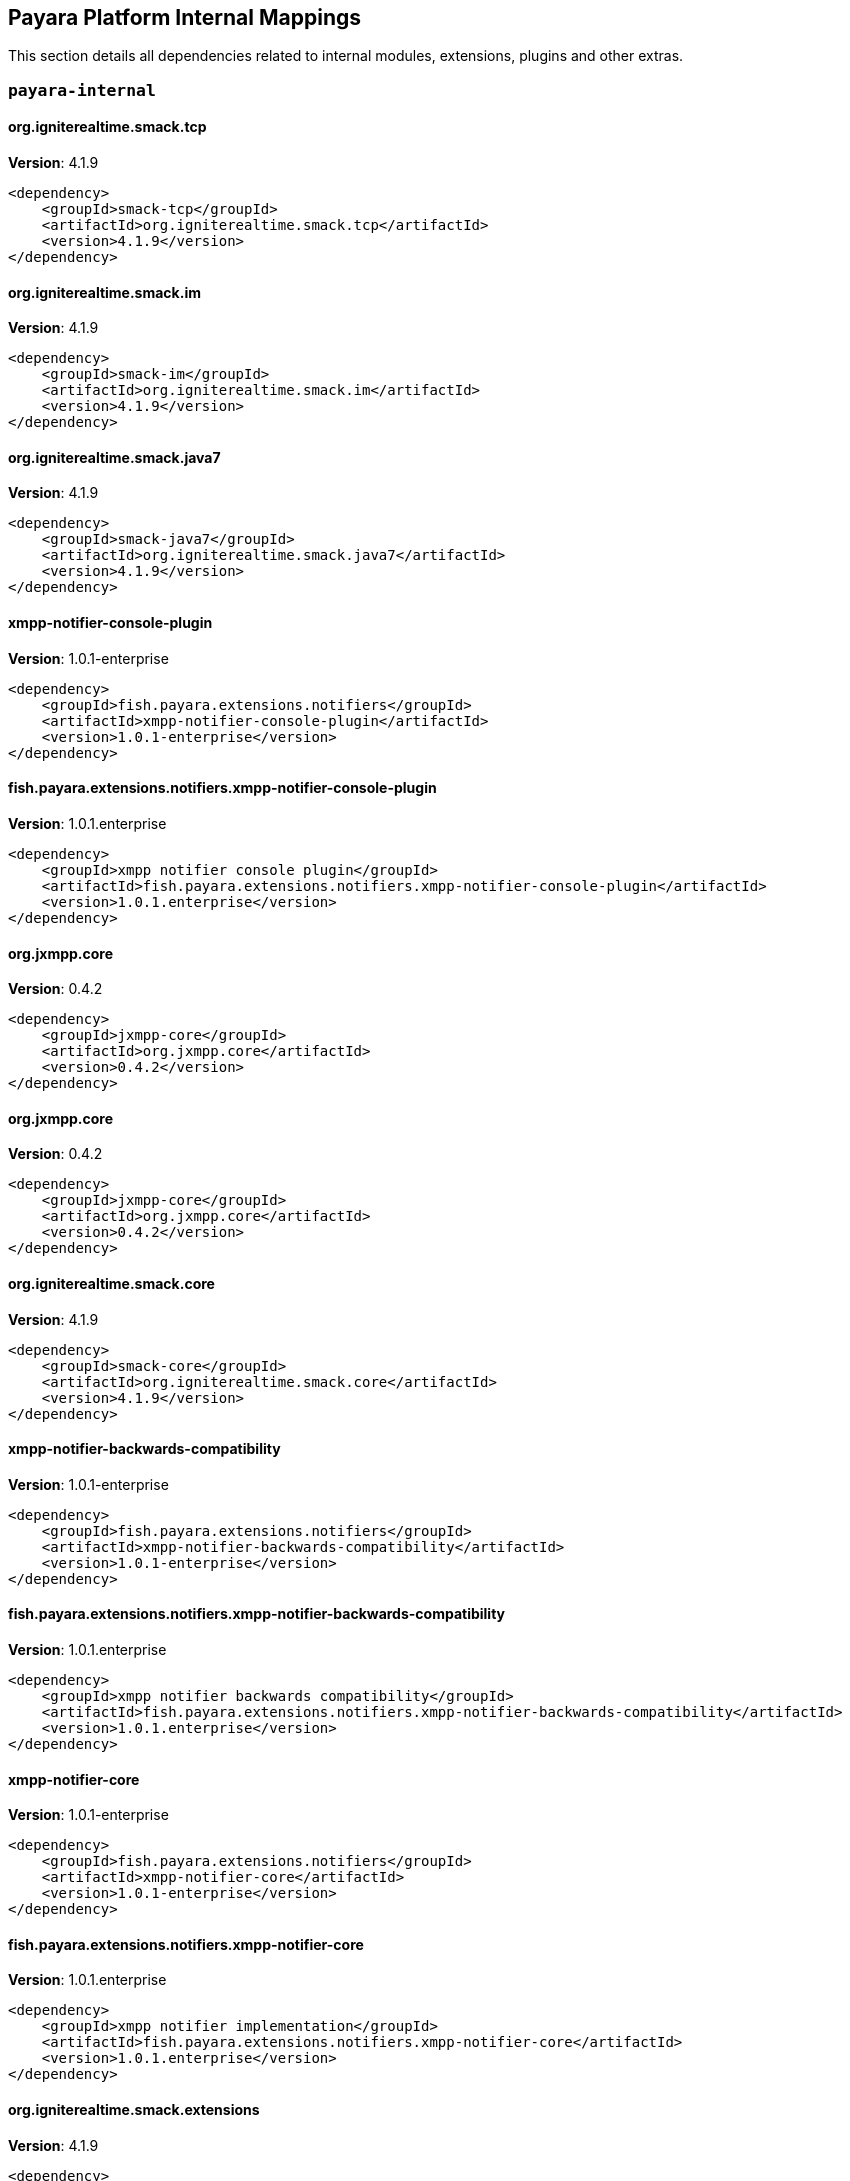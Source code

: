 [[internals]]
== Payara Platform Internal Mappings

This section details all dependencies related to internal modules, extensions, plugins and other extras.

[[payara-internal]]
=== `payara-internal`

[[org.igniterealtime.smack.tcp]]
==== *org.igniterealtime.smack.tcp*
**Version**: 4.1.9

[source,xml]
----
<dependency>
    <groupId>smack-tcp</groupId>
    <artifactId>org.igniterealtime.smack.tcp</artifactId>
    <version>4.1.9</version>
</dependency>
----
[[org.igniterealtime.smack.im]]
==== *org.igniterealtime.smack.im*
**Version**: 4.1.9

[source,xml]
----
<dependency>
    <groupId>smack-im</groupId>
    <artifactId>org.igniterealtime.smack.im</artifactId>
    <version>4.1.9</version>
</dependency>
----
[[org.igniterealtime.smack.java7]]
==== *org.igniterealtime.smack.java7*
**Version**: 4.1.9

[source,xml]
----
<dependency>
    <groupId>smack-java7</groupId>
    <artifactId>org.igniterealtime.smack.java7</artifactId>
    <version>4.1.9</version>
</dependency>
----
[[xmpp-notifier-console-plugin]]
==== *xmpp-notifier-console-plugin*
**Version**: 1.0.1-enterprise

[source,xml]
----
<dependency>
    <groupId>fish.payara.extensions.notifiers</groupId>
    <artifactId>xmpp-notifier-console-plugin</artifactId>
    <version>1.0.1-enterprise</version>
</dependency>
----
[[fish.payara.extensions.notifiers.xmpp-notifier-console-plugin]]
==== *fish.payara.extensions.notifiers.xmpp-notifier-console-plugin*
**Version**: 1.0.1.enterprise

[source,xml]
----
<dependency>
    <groupId>xmpp notifier console plugin</groupId>
    <artifactId>fish.payara.extensions.notifiers.xmpp-notifier-console-plugin</artifactId>
    <version>1.0.1.enterprise</version>
</dependency>
----
[[org.jxmpp.core]]
==== *org.jxmpp.core*
**Version**: 0.4.2

[source,xml]
----
<dependency>
    <groupId>jxmpp-core</groupId>
    <artifactId>org.jxmpp.core</artifactId>
    <version>0.4.2</version>
</dependency>
----
[[org.jxmpp.core]]
==== *org.jxmpp.core*
**Version**: 0.4.2

[source,xml]
----
<dependency>
    <groupId>jxmpp-core</groupId>
    <artifactId>org.jxmpp.core</artifactId>
    <version>0.4.2</version>
</dependency>
----
[[org.igniterealtime.smack.core]]
==== *org.igniterealtime.smack.core*
**Version**: 4.1.9

[source,xml]
----
<dependency>
    <groupId>smack-core</groupId>
    <artifactId>org.igniterealtime.smack.core</artifactId>
    <version>4.1.9</version>
</dependency>
----
[[xmpp-notifier-backwards-compatibility]]
==== *xmpp-notifier-backwards-compatibility*
**Version**: 1.0.1-enterprise

[source,xml]
----
<dependency>
    <groupId>fish.payara.extensions.notifiers</groupId>
    <artifactId>xmpp-notifier-backwards-compatibility</artifactId>
    <version>1.0.1-enterprise</version>
</dependency>
----
[[fish.payara.extensions.notifiers.xmpp-notifier-backwards-compatibility]]
==== *fish.payara.extensions.notifiers.xmpp-notifier-backwards-compatibility*
**Version**: 1.0.1.enterprise

[source,xml]
----
<dependency>
    <groupId>xmpp notifier backwards compatibility</groupId>
    <artifactId>fish.payara.extensions.notifiers.xmpp-notifier-backwards-compatibility</artifactId>
    <version>1.0.1.enterprise</version>
</dependency>
----
[[xmpp-notifier-core]]
==== *xmpp-notifier-core*
**Version**: 1.0.1-enterprise

[source,xml]
----
<dependency>
    <groupId>fish.payara.extensions.notifiers</groupId>
    <artifactId>xmpp-notifier-core</artifactId>
    <version>1.0.1-enterprise</version>
</dependency>
----
[[fish.payara.extensions.notifiers.xmpp-notifier-core]]
==== *fish.payara.extensions.notifiers.xmpp-notifier-core*
**Version**: 1.0.1.enterprise

[source,xml]
----
<dependency>
    <groupId>xmpp notifier implementation</groupId>
    <artifactId>fish.payara.extensions.notifiers.xmpp-notifier-core</artifactId>
    <version>1.0.1.enterprise</version>
</dependency>
----
[[org.igniterealtime.smack.extensions]]
==== *org.igniterealtime.smack.extensions*
**Version**: 4.1.9

[source,xml]
----
<dependency>
    <groupId>smack-extensions</groupId>
    <artifactId>org.igniterealtime.smack.extensions</artifactId>
    <version>4.1.9</version>
</dependency>
----
[[org.jxmpp.util-cache]]
==== *org.jxmpp.util-cache*
**Version**: 0.4.2

[source,xml]
----
<dependency>
    <groupId>jxmpp-util-cache</groupId>
    <artifactId>org.jxmpp.util-cache</artifactId>
    <version>0.4.2</version>
</dependency>
----
[[org.jxmpp.util-cache]]
==== *org.jxmpp.util-cache*
**Version**: 0.4.2

[source,xml]
----
<dependency>
    <groupId>jxmpp-util-cache</groupId>
    <artifactId>org.jxmpp.util-cache</artifactId>
    <version>0.4.2</version>
</dependency>
----
[[fish.payara.server.internal.batch.glassfish-batch-connector]]
==== *fish.payara.server.internal.batch.glassfish-batch-connector*
**Version**: 5.39.0

[source,xml]
----
<dependency>
    <groupId>batch connector for glassfish</groupId>
    <artifactId>fish.payara.server.internal.batch.glassfish-batch-connector</artifactId>
    <version>5.39.0</version>
</dependency>
----
[[hazelcast-bootstrap]]
==== *hazelcast-bootstrap*
**Version**: 5.39.0

[source,xml]
----
<dependency>
    <groupId>fish.payara.server.internal.payara-modules</groupId>
    <artifactId>hazelcast-bootstrap</artifactId>
    <version>5.39.0</version>
</dependency>
----
[[fish.payara.server.internal.payara-modules.hazelcast-bootstrap]]
==== *fish.payara.server.internal.payara-modules.hazelcast-bootstrap*
**Version**: 5.39.0

[source,xml]
----
<dependency>
    <groupId>payara hazelcast bootstrap</groupId>
    <artifactId>fish.payara.server.internal.payara-modules.hazelcast-bootstrap</artifactId>
    <version>5.39.0</version>
</dependency>
----
[[admin-util]]
==== *admin-util*
**Version**: 5.39.0

[source,xml]
----
<dependency>
    <groupId>fish.payara.server.internal.admin</groupId>
    <artifactId>admin-util</artifactId>
    <version>5.39.0</version>
</dependency>
----
[[fish.payara.server.internal.admin.util]]
==== *fish.payara.server.internal.admin.util*
**Version**: 5.39.0

[source,xml]
----
<dependency>
    <groupId>admin-util</groupId>
    <artifactId>fish.payara.server.internal.admin.util</artifactId>
    <version>5.39.0</version>
</dependency>
----
[[com.fasterxml.jackson.dataformat.jackson-dataformat-xml]]
==== *com.fasterxml.jackson.dataformat.jackson-dataformat-xml*
**Version**: 2.12.6

[source,xml]
----
<dependency>
    <groupId>jackson-dataformat-xml</groupId>
    <artifactId>com.fasterxml.jackson.dataformat.jackson-dataformat-xml</artifactId>
    <version>2.12.6</version>
</dependency>
----
[[fish.payara.server.internal.jms.handlers]]
==== *fish.payara.server.internal.jms.handlers*
**Version**: 5.39.0

[source,xml]
----
<dependency>
    <groupId>jms annotation handlers</groupId>
    <artifactId>fish.payara.server.internal.jms.handlers</artifactId>
    <version>5.39.0</version>
</dependency>
----
[[fish.payara.server.internal.persistence.common]]
==== *fish.payara.server.internal.persistence.common*
**Version**: 5.39.0

[source,xml]
----
<dependency>
    <groupId>common persistence code between jpa and cmp</groupId>
    <artifactId>fish.payara.server.internal.persistence.common</artifactId>
    <version>5.39.0</version>
</dependency>
----
[[fish.payara.extensions.notifiers.email-notifier-core]]
==== *fish.payara.extensions.notifiers.email-notifier-core*
**Version**: 1.0.1.enterprise

[source,xml]
----
<dependency>
    <groupId>email notifier implementation</groupId>
    <artifactId>fish.payara.extensions.notifiers.email-notifier-core</artifactId>
    <version>1.0.1.enterprise</version>
</dependency>
----
[[hk2-runlevel]]
==== *hk2-runlevel*
**Version**: 2.6.1.payara-p7

[source,xml]
----
<dependency>
    <groupId>org.glassfish.hk2</groupId>
    <artifactId>hk2-runlevel</artifactId>
    <version>2.6.1.payara-p7</version>
</dependency>
----
[[org.glassfish.hk2.runlevel]]
==== *org.glassfish.hk2.runlevel*
**Version**: 2.6.1.payara-p7

[source,xml]
----
<dependency>
    <groupId>run level service</groupId>
    <artifactId>org.glassfish.hk2.runlevel</artifactId>
    <version>2.6.1.payara-p7</version>
</dependency>
----
[[web-glue]]
==== *web-glue*
**Version**: 5.39.0

[source,xml]
----
<dependency>
    <groupId>fish.payara.server.internal.web</groupId>
    <artifactId>web-glue</artifactId>
    <version>5.39.0</version>
</dependency>
----
[[fish.payara.server.internal.web.glue]]
==== *fish.payara.server.internal.web.glue*
**Version**: 5.39.0

[source,xml]
----
<dependency>
    <groupId>web container glue code</groupId>
    <artifactId>fish.payara.server.internal.web.glue</artifactId>
    <version>5.39.0</version>
</dependency>
----
[[glassfish-naming]]
==== *glassfish-naming*
**Version**: 5.39.0

[source,xml]
----
<dependency>
    <groupId>fish.payara.server.internal.common</groupId>
    <artifactId>glassfish-naming</artifactId>
    <version>5.39.0</version>
</dependency>
----
[[fish.payara.server.internal.common.glassfish-naming]]
==== *fish.payara.server.internal.common.glassfish-naming*
**Version**: 5.39.0

[source,xml]
----
<dependency>
    <groupId>glassfish naming</groupId>
    <artifactId>fish.payara.server.internal.common.glassfish-naming</artifactId>
    <version>5.39.0</version>
</dependency>
----
[[fish.payara.server.internal.payara-appserver-modules.jaspic-servlet-utils]]
==== *fish.payara.server.internal.payara-appserver-modules.jaspic-servlet-utils*
**Version**: 5.39.0

[source,xml]
----
<dependency>
    <groupId>payara jaspic servlet utilities</groupId>
    <artifactId>fish.payara.server.internal.payara-appserver-modules.jaspic-servlet-utils</artifactId>
    <version>5.39.0</version>
</dependency>
----
[[fish.payara.server.internal.payara-modules.asadmin-audit]]
==== *fish.payara.server.internal.payara-modules.asadmin-audit*
**Version**: 5.39.0

[source,xml]
----
<dependency>
    <groupId>payara asadmin auditor</groupId>
    <artifactId>fish.payara.server.internal.payara-modules.asadmin-audit</artifactId>
    <version>5.39.0</version>
</dependency>
----
[[jakarta.servlet-api]]
==== *jakarta.servlet-api*
**Version**: 4.0.0

[source,xml]
----
<dependency>
    <groupId>java servlet api</groupId>
    <artifactId>jakarta.servlet-api</artifactId>
    <version>4.0.0</version>
</dependency>
----
[[console-corba-plugin]]
==== *console-corba-plugin*
**Version**: 5.39.0

[source,xml]
----
<dependency>
    <groupId>fish.payara.server.internal.admingui</groupId>
    <artifactId>console-corba-plugin</artifactId>
    <version>5.39.0</version>
</dependency>
----
[[jakarta.enterprise.cdi-api]]
==== *jakarta.enterprise.cdi-api*
**Version**: 2.0.2

[source,xml]
----
<dependency>
    <groupId>jakarta cdi</groupId>
    <artifactId>jakarta.enterprise.cdi-api</artifactId>
    <version>2.0.2</version>
</dependency>
----
[[schema2beans-repackaged]]
==== *schema2beans-repackaged*
**Version**: 3.1.1

[source,xml]
----
<dependency>
    <groupId>org.glassfish.external</groupId>
    <artifactId>schema2beans-repackaged</artifactId>
    <version>3.1.1</version>
</dependency>
----
[[org.glassfish.external.schema2beans-repackaged]]
==== *org.glassfish.external.schema2beans-repackaged*
**Version**: 3.1.1

[source,xml]
----
<dependency>
    <groupId>org.netbeans.modules.schema2beans.all version release55 repackaged as a module</groupId>
    <artifactId>org.glassfish.external.schema2beans-repackaged</artifactId>
    <version>3.1.1</version>
</dependency>
----
[[notifier-backwards-compatibility-config]]
==== *notifier-backwards-compatibility-config*
**Version**: 1.0.1-enterprise

[source,xml]
----
<dependency>
    <groupId>fish.payara.extensions.notifiers</groupId>
    <artifactId>notifier-backwards-compatibility-config</artifactId>
    <version>1.0.1-enterprise</version>
</dependency>
----
[[fish.payara.extensions.notifiers.notifier-backwards-compatibility-config]]
==== *fish.payara.extensions.notifiers.notifier-backwards-compatibility-config*
**Version**: 1.0.1.enterprise

[source,xml]
----
<dependency>
    <groupId>notifier backwards compatibility config</groupId>
    <artifactId>fish.payara.extensions.notifiers.notifier-backwards-compatibility-config</artifactId>
    <version>1.0.1.enterprise</version>
</dependency>
----
[[glassfish-ee-api]]
==== *glassfish-ee-api*
**Version**: 5.39.0

[source,xml]
----
<dependency>
    <groupId>fish.payara.server.internal.common</groupId>
    <artifactId>glassfish-ee-api</artifactId>
    <version>5.39.0</version>
</dependency>
----
[[fish.payara.server.internal.common.glassfish-ee-api]]
==== *fish.payara.server.internal.common.glassfish-ee-api*
**Version**: 5.39.0

[source,xml]
----
<dependency>
    <groupId>java ee dependent public apis of glassfish</groupId>
    <artifactId>fish.payara.server.internal.common.glassfish-ee-api</artifactId>
    <version>5.39.0</version>
</dependency>
----
[[nimbus-jose-jwt]]
==== *nimbus-jose-jwt*
**Version**: 9.8.1

[source,xml]
----
<dependency>
    <groupId>com.nimbusds</groupId>
    <artifactId>nimbus-jose-jwt</artifactId>
    <version>9.8.1</version>
</dependency>
----
[[json-smart]]
==== *json-smart*
**Version**: 1.3.2

[source,xml]
----
<dependency>
    <groupId>net.minidev</groupId>
    <artifactId>json-smart</artifactId>
    <version>1.3.2</version>
</dependency>
----
[[com.nimbusds.nimbus-jose-jwt]]
==== *com.nimbusds.nimbus-jose-jwt*
**Version**: 9.8.1

[source,xml]
----
<dependency>
    <groupId>nimbus jose+jwt</groupId>
    <artifactId>com.nimbusds.nimbus-jose-jwt</artifactId>
    <version>9.8.1</version>
</dependency>
----
[[org.glassfish.jersey.media.]]
==== *org.glassfish.jersey.media.*
**Version**: 2.34.0.payara-p2

[source,xml]
----
<dependency>
    <groupId>jersey-media-multipart</groupId>
    <artifactId>org.glassfish.jersey.media.</artifactId>
    <version>2.34.0.payara-p2</version>
</dependency>
----
[[fish.payara.server.internal.batch.glassfish-batch-commands]]
==== *fish.payara.server.internal.batch.glassfish-batch-commands*
**Version**: 5.39.0

[source,xml]
----
<dependency>
    <groupId>batch commands for glassfish</groupId>
    <artifactId>fish.payara.server.internal.batch.glassfish-batch-commands</artifactId>
    <version>5.39.0</version>
</dependency>
----
[[class-model]]
==== *class-model*
**Version**: 2.6.1.payara-p7

[source,xml]
----
<dependency>
    <groupId>org.glassfish.hk2</groupId>
    <artifactId>class-model</artifactId>
    <version>2.6.1.payara-p7</version>
</dependency>
----
[[com.fasterxml.jackson.module.jackson-module-jaxb-annotations]]
==== *com.fasterxml.jackson.module.jackson-module-jaxb-annotations*
**Version**: 2.12.6

[source,xml]
----
<dependency>
    <groupId>jackson module: jaxb annotations</groupId>
    <artifactId>com.fasterxml.jackson.module.jackson-module-jaxb-annotations</artifactId>
    <version>2.12.6</version>
</dependency>
----
[[org.glassfish.hk2.class-model]]
==== *org.glassfish.hk2.class-model*
**Version**: 2.6.1.payara-p7

[source,xml]
----
<dependency>
    <groupId>class model for hk2</groupId>
    <artifactId>org.glassfish.hk2.class-model</artifactId>
    <version>2.6.1.payara-p7</version>
</dependency>
----
[[ha-file-store]]
==== *ha-file-store*
**Version**: 5.39.0

[source,xml]
----
<dependency>
    <groupId>fish.payara.server.internal.ha</groupId>
    <artifactId>ha-file-store</artifactId>
    <version>5.39.0</version>
</dependency>
----
[[fish.payara.server.internal.ha.ha-file-store]]
==== *fish.payara.server.internal.ha.ha-file-store*
**Version**: 5.39.0

[source,xml]
----
<dependency>
    <groupId>glassfish ha-file-store</groupId>
    <artifactId>fish.payara.server.internal.ha.ha-file-store</artifactId>
    <version>5.39.0</version>
</dependency>
----
[[fish.payara.server.internal.ejb.ejb-full-container]]
==== *fish.payara.server.internal.ejb.ejb-full-container*
**Version**: 5.39.0

[source,xml]
----
<dependency>
    <groupId>full ejb container add-ons</groupId>
    <artifactId>fish.payara.server.internal.ejb.ejb-full-container</artifactId>
    <version>5.39.0</version>
</dependency>
----
[[org.eclipse.persistence.moxy]]
==== *org.eclipse.persistence.moxy*
**Version**: 2.7.9.payara-p1

[source,xml]
----
<dependency>
    <groupId>eclipselink moxy</groupId>
    <artifactId>org.eclipse.persistence.moxy</artifactId>
    <version>2.7.9.payara-p1</version>
</dependency>
----
[[orb-enabler]]
==== *orb-enabler*
**Version**: 5.39.0

[source,xml]
----
<dependency>
    <groupId>fish.payara.server.internal.orb</groupId>
    <artifactId>orb-enabler</artifactId>
    <version>5.39.0</version>
</dependency>
----
[[ldapbp-repackaged]]
==== *ldapbp-repackaged*
**Version**: 5.39.0

[source,xml]
----
<dependency>
    <groupId>fish.payara.server.internal.packager</groupId>
    <artifactId>ldapbp-repackaged</artifactId>
    <version>5.39.0</version>
</dependency>
----
[[fish.payara.server.internal.packager.ldapbp-repackaged]]
==== *fish.payara.server.internal.packager.ldapbp-repackaged*
**Version**: 5.39.0

[source,xml]
----
<dependency>
    <groupId>ldapbp repackaged as a module</groupId>
    <artifactId>fish.payara.server.internal.packager.ldapbp-repackaged</artifactId>
    <version>5.39.0</version>
</dependency>
----
[[osgi-container]]
==== *osgi-container*
**Version**: 5.39.0

[source,xml]
----
<dependency>
    <groupId>fish.payara.server.internal.osgi-platforms</groupId>
    <artifactId>osgi-container</artifactId>
    <version>5.39.0</version>
</dependency>
----
[[fish.payara.server.internal.osgi-platforms.osgi-container]]
==== *fish.payara.server.internal.osgi-platforms.osgi-container*
**Version**: 5.39.0

[source,xml]
----
<dependency>
    <groupId>osgi container</groupId>
    <artifactId>fish.payara.server.internal.osgi-platforms.osgi-container</artifactId>
    <version>5.39.0</version>
</dependency>
----
[[fish.payara.server.internal.admingui.console-corba-plugin]]
==== *fish.payara.server.internal.admingui.console-corba-plugin*
**Version**: 5.39.0

[source,xml]
----
<dependency>
    <groupId>admin console corba plugin</groupId>
    <artifactId>fish.payara.server.internal.admingui.console-corba-plugin</artifactId>
    <version>5.39.0</version>
</dependency>
----
[[fish.payara.server.internal.orb.enabler]]
==== *fish.payara.server.internal.orb.enabler*
**Version**: 5.39.0

[source,xml]
----
<dependency>
    <groupId>glassfish orb enabler implementation</groupId>
    <artifactId>fish.payara.server.internal.orb.enabler</artifactId>
    <version>5.39.0</version>
</dependency>
----
[[org.igniterealtime.smack.tcp]]
==== *org.igniterealtime.smack.tcp*
**Version**: 4.1.9

[source,xml]
----
<dependency>
    <groupId>smack-tcp</groupId>
    <artifactId>org.igniterealtime.smack.tcp</artifactId>
    <version>4.1.9</version>
</dependency>
----
[[org.glassfish.web.javax.servlet.jsp]]
==== *org.glassfish.web.javax.servlet.jsp*
**Version**: 2.3.4

[source,xml]
----
<dependency>
    <groupId>jsp implementation</groupId>
    <artifactId>org.glassfish.web.javax.servlet.jsp</artifactId>
    <version>2.3.4</version>
</dependency>
----
[[fish.payara.server.internal.connectors.inbound-runtime]]
==== *fish.payara.server.internal.connectors.inbound-runtime*
**Version**: 5.39.0

[source,xml]
----
<dependency>
    <groupId>connectors inbound support</groupId>
    <artifactId>fish.payara.server.internal.connectors.inbound-runtime</artifactId>
    <version>5.39.0</version>
</dependency>
----
[[javax.security.auth.message-api]]
==== *javax.security.auth.message-api*
**Version**: 1.1.3

[source,xml]
----
<dependency>
    <groupId>jakarta authentication</groupId>
    <artifactId>javax.security.auth.message-api</artifactId>
    <version>1.1.3</version>
</dependency>
----
[[rest-monitoring-service]]
==== *rest-monitoring-service*
**Version**: 5.39.0

[source,xml]
----
<dependency>
    <groupId>fish.payara.server.internal.payara-appserver-modules</groupId>
    <artifactId>rest-monitoring-service</artifactId>
    <version>5.39.0</version>
</dependency>
----
[[fish.payara.server.internal.payara-appserver-modules.rest-monitoring-service]]
==== *fish.payara.server.internal.payara-appserver-modules.rest-monitoring-service*
**Version**: 5.39.0

[source,xml]
----
<dependency>
    <groupId>rest monitoring service</groupId>
    <artifactId>fish.payara.server.internal.payara-appserver-modules.rest-monitoring-service</artifactId>
    <version>5.39.0</version>
</dependency>
----
[[mimepull]]
==== *mimepull*
**Version**: 1.9.12

[source,xml]
----
<dependency>
    <groupId>org.jvnet.mimepull</groupId>
    <artifactId>mimepull</artifactId>
    <version>1.9.12</version>
</dependency>
----
[[org.jvnet.mimepull]]
==== *org.jvnet.mimepull*
**Version**: 1.9.12

[source,xml]
----
<dependency>
    <groupId>mime streaming extension</groupId>
    <artifactId>org.jvnet.mimepull</artifactId>
    <version>1.9.12</version>
</dependency>
----
[[monitoring-console-api]]
==== *monitoring-console-api*
**Version**: 1.2

[source,xml]
----
<dependency>
    <groupId>fish.payara.monitoring-console</groupId>
    <artifactId>monitoring-console-api</artifactId>
    <version>1.2</version>
</dependency>
----
[[fish.payara.monitoring-console.api]]
==== *fish.payara.monitoring-console.api*
**Version**: 1.2.0

[source,xml]
----
<dependency>
    <groupId>monitoring-console-api</groupId>
    <artifactId>fish.payara.monitoring-console.api</artifactId>
    <version>1.2.0</version>
</dependency>
----
[[datadog-notifier-console-plugin]]
==== *datadog-notifier-console-plugin*
**Version**: 1.0.1-enterprise

[source,xml]
----
<dependency>
    <groupId>fish.payara.extensions.notifiers</groupId>
    <artifactId>datadog-notifier-console-plugin</artifactId>
    <version>1.0.1-enterprise</version>
</dependency>
----
[[fish.payara.extensions.notifiers.datadog-notifier-console-plugin]]
==== *fish.payara.extensions.notifiers.datadog-notifier-console-plugin*
**Version**: 1.0.1.enterprise

[source,xml]
----
<dependency>
    <groupId>datadog notifier console plugin</groupId>
    <artifactId>fish.payara.extensions.notifiers.datadog-notifier-console-plugin</artifactId>
    <version>1.0.1.enterprise</version>
</dependency>
----
[[org.glassfish.jersey.media.]]
==== *org.glassfish.jersey.media.*
**Version**: 2.34.0.payara-p2

[source,xml]
----
<dependency>
    <groupId>jersey-media-json-jackson</groupId>
    <artifactId>org.glassfish.jersey.media.</artifactId>
    <version>2.34.0.payara-p2</version>
</dependency>
----
[[jakarta.activation-api]]
==== *jakarta.activation-api*
**Version**: 1.2.1

[source,xml]
----
<dependency>
    <groupId>jakarta.activation</groupId>
    <artifactId>jakarta.activation-api</artifactId>
    <version>1.2.1</version>
</dependency>
----
[[jakarta.activation-api]]
==== *jakarta.activation-api*
**Version**: 1.2.1

[source,xml]
----
<dependency>
    <groupId>javabeans activation framework api jar</groupId>
    <artifactId>jakarta.activation-api</artifactId>
    <version>1.2.1</version>
</dependency>
----
[[org.eclipse.persistence.jpa.modelgen]]
==== *org.eclipse.persistence.jpa.modelgen*
**Version**: 2.7.9.payara-p1

[source,xml]
----
<dependency>
    <groupId>eclipselink jpa modelgen</groupId>
    <artifactId>org.eclipse.persistence.jpa.modelgen</artifactId>
    <version>2.7.9.payara-p1</version>
</dependency>
----
[[org.eclipse.persistence.asm]]
==== *org.eclipse.persistence.asm*
**Version**: 9.1.0

[source,xml]
----
<dependency>
    <groupId>eclipselink asm</groupId>
    <artifactId>org.eclipse.persistence.asm</artifactId>
    <version>9.1.0</version>
</dependency>
----
[[jacc.provider.file]]
==== *jacc.provider.file*
**Version**: 5.39.0

[source,xml]
----
<dependency>
    <groupId>fish.payara.server.internal.security</groupId>
    <artifactId>jacc.provider.file</artifactId>
    <version>5.39.0</version>
</dependency>
----
[[fish.payara.server.internal.security.jacc.provider.file]]
==== *fish.payara.server.internal.security.jacc.provider.file*
**Version**: 5.39.0

[source,xml]
----
<dependency>
    <groupId>a pluggable file based jacc provider</groupId>
    <artifactId>fish.payara.server.internal.security.jacc.provider.file</artifactId>
    <version>5.39.0</version>
</dependency>
----
[[fish.payara.server.internal.batch.payara-jbatch]]
==== *fish.payara.server.internal.batch.payara-jbatch*
**Version**: 5.39.0

[source,xml]
----
<dependency>
    <groupId>ibm jbatch combined</groupId>
    <artifactId>fish.payara.server.internal.batch.payara-jbatch</artifactId>
    <version>5.39.0</version>
</dependency>
----
[[com.fasterxml.jackson.core.]]
==== *com.fasterxml.jackson.core.*
**Version**: 2.12.6.1

[source,xml]
----
<dependency>
    <groupId>jackson-databind</groupId>
    <artifactId>com.fasterxml.jackson.core.</artifactId>
    <version>2.12.6.1</version>
</dependency>
----
[[payara-executor-service]]
==== *payara-executor-service*
**Version**: 5.39.0

[source,xml]
----
<dependency>
    <groupId>fish.payara.server.internal.payara-modules</groupId>
    <artifactId>payara-executor-service</artifactId>
    <version>5.39.0</version>
</dependency>
----
[[fish.payara.server.internal.payara-modules.payara-executor-service]]
==== *fish.payara.server.internal.payara-modules.payara-executor-service*
**Version**: 5.39.0

[source,xml]
----
<dependency>
    <groupId>payara executor service</groupId>
    <artifactId>fish.payara.server.internal.payara-modules.payara-executor-service</artifactId>
    <version>5.39.0</version>
</dependency>
----
[[common-util]]
==== *common-util*
**Version**: 5.39.0

[source,xml]
----
<dependency>
    <groupId>fish.payara.server.internal.common</groupId>
    <artifactId>common-util</artifactId>
    <version>5.39.0</version>
</dependency>
----
[[jboss-logging]]
==== *jboss-logging*
**Version**: 3.4.2.final

[source,xml]
----
<dependency>
    <groupId>org.jboss.logging</groupId>
    <artifactId>jboss-logging</artifactId>
    <version>3.4.2.final</version>
</dependency>
----
[[org.jboss.logging.jboss-logging]]
==== *org.jboss.logging.jboss-logging*
**Version**: 3.4.2.final

[source,xml]
----
<dependency>
    <groupId>jboss logging 3</groupId>
    <artifactId>org.jboss.logging.jboss-logging</artifactId>
    <version>3.4.2.final</version>
</dependency>
----
[[org.apache.servicemix.bundles.xpp3]]
==== *org.apache.servicemix.bundles.xpp3*
**Version**: 1.1.4c_7

[source,xml]
----
<dependency>
    <groupId>org.apache.servicemix.bundles</groupId>
    <artifactId>org.apache.servicemix.bundles.xpp3</artifactId>
    <version>1.1.4c_7</version>
</dependency>
----
[[org.apache.servicemix.bundles.xpp3]]
==== *org.apache.servicemix.bundles.xpp3*
**Version**: 1.1.4.c

[source,xml]
----
<dependency>
    <groupId>apache servicemix :: bundles :: xpp3</groupId>
    <artifactId>org.apache.servicemix.bundles.xpp3</artifactId>
    <version>1.1.4.c</version>
</dependency>
----
[[org.eclipse.persistence.jpa.jpql]]
==== *org.eclipse.persistence.jpa.jpql*
**Version**: 2.7.9.payara-p1

[source,xml]
----
<dependency>
    <groupId>eclipselink hermes parser</groupId>
    <artifactId>org.eclipse.persistence.jpa.jpql</artifactId>
    <version>2.7.9.payara-p1</version>
</dependency>
----
[[monitoring-core]]
==== *monitoring-core*
**Version**: 5.39.0

[source,xml]
----
<dependency>
    <groupId>fish.payara.server.internal.admin</groupId>
    <artifactId>monitoring-core</artifactId>
    <version>5.39.0</version>
</dependency>
----
[[fish.payara.server.internal.admin.monitoring-core]]
==== *fish.payara.server.internal.admin.monitoring-core*
**Version**: 5.39.0

[source,xml]
----
<dependency>
    <groupId>admin-monitoring</groupId>
    <artifactId>fish.payara.server.internal.admin.monitoring-core</artifactId>
    <version>5.39.0</version>
</dependency>
----
[[javaee-kernel]]
==== *javaee-kernel*
**Version**: 5.39.0

[source,xml]
----
<dependency>
    <groupId>fish.payara.server.internal.core</groupId>
    <artifactId>javaee-kernel</artifactId>
    <version>5.39.0</version>
</dependency>
----
[[fish.payara.server.internal.common.util]]
==== *fish.payara.server.internal.common.util*
**Version**: 5.39.0

[source,xml]
----
<dependency>
    <groupId>common utilities</groupId>
    <artifactId>fish.payara.server.internal.common.util</artifactId>
    <version>5.39.0</version>
</dependency>
----
[[internal-api]]
==== *internal-api*
**Version**: 5.39.0

[source,xml]
----
<dependency>
    <groupId>fish.payara.server.internal.common</groupId>
    <artifactId>internal-api</artifactId>
    <version>5.39.0</version>
</dependency>
----
[[com.yubico.validation-client2]]
==== *com.yubico.validation-client2*
**Version**: 3.0.2.payara-p1

[source,xml]
----
<dependency>
    <groupId>yubico otp validation client protocol 2</groupId>
    <artifactId>com.yubico.validation-client2</artifactId>
    <version>3.0.2.payara-p1</version>
</dependency>
----
[[fish.payara.server.internal.common.internal-api]]
==== *fish.payara.server.internal.common.internal-api*
**Version**: 5.39.0

[source,xml]
----
<dependency>
    <groupId>private apis of glassfish</groupId>
    <artifactId>fish.payara.server.internal.common.internal-api</artifactId>
    <version>5.39.0</version>
</dependency>
----
[[appclient-connector]]
==== *appclient-connector*
**Version**: 5.39.0

[source,xml]
----
<dependency>
    <groupId>fish.payara.server.internal.appclient.server</groupId>
    <artifactId>appclient-connector</artifactId>
    <version>5.39.0</version>
</dependency>
----
[[fish.payara.server.internal.jms.gf-jms-connector]]
==== *fish.payara.server.internal.jms.gf-jms-connector*
**Version**: 5.39.0

[source,xml]
----
<dependency>
    <groupId>jms connector module for runtime</groupId>
    <artifactId>fish.payara.server.internal.jms.gf-jms-connector</artifactId>
    <version>5.39.0</version>
</dependency>
----
[[fish.payara.server.internal.appclient.server.appclient-connector]]
==== *fish.payara.server.internal.appclient.server.appclient-connector*
**Version**: 5.39.0

[source,xml]
----
<dependency>
    <groupId>glassfish appclient server-side connector</groupId>
    <artifactId>fish.payara.server.internal.appclient.server.appclient-connector</artifactId>
    <version>5.39.0</version>
</dependency>
----
[[fish.payara.server.internal.persistence.cmp.utility]]
==== *fish.payara.server.internal.persistence.cmp.utility*
**Version**: 5.39.0

[source,xml]
----
<dependency>
    <groupId>utility module for cmp</groupId>
    <artifactId>fish.payara.server.internal.persistence.cmp.utility</artifactId>
    <version>5.39.0</version>
</dependency>
----
[[dataprovider]]
==== *dataprovider*
**Version**: 5.39.0

[source,xml]
----
<dependency>
    <groupId>fish.payara.server.internal.admingui</groupId>
    <artifactId>dataprovider</artifactId>
    <version>5.39.0</version>
</dependency>
----
[[fish.payara.server.internal.persistence.cmp.support-sqlstore]]
==== *fish.payara.server.internal.persistence.cmp.support-sqlstore*
**Version**: 5.39.0

[source,xml]
----
<dependency>
    <groupId>support-sqlstore module for cmp</groupId>
    <artifactId>fish.payara.server.internal.persistence.cmp.support-sqlstore</artifactId>
    <version>5.39.0</version>
</dependency>
----
[[fish.payara.server.internal.admingui.dataprovider]]
==== *fish.payara.server.internal.admingui.dataprovider*
**Version**: 5.39.0

[source,xml]
----
<dependency>
    <groupId>dataprovider</groupId>
    <artifactId>fish.payara.server.internal.admingui.dataprovider</artifactId>
    <version>5.39.0</version>
</dependency>
----
[[hazelcast-kubernetes]]
==== *hazelcast-kubernetes*
**Version**: 2.2.3.payara-p1

[source,xml]
----
<dependency>
    <groupId>com.hazelcast</groupId>
    <artifactId>hazelcast-kubernetes</artifactId>
    <version>2.2.3.payara-p1</version>
</dependency>
----
[[com.hazelcast.kubernetes]]
==== *com.hazelcast.kubernetes*
**Version**: 2.2.3.payara-p1

[source,xml]
----
<dependency>
    <groupId>kubernetes discovery plugin for hazelcast</groupId>
    <artifactId>com.hazelcast.kubernetes</artifactId>
    <version>2.2.3.payara-p1</version>
</dependency>
----
[[fish.payara.server.internal.payara-appserver-modules.opentracing-jaxws]]
==== *fish.payara.server.internal.payara-appserver-modules.opentracing-jaxws*
**Version**: 5.39.0

[source,xml]
----
<dependency>
    <groupId>opentracing jax-ws</groupId>
    <artifactId>fish.payara.server.internal.payara-appserver-modules.opentracing-jaxws</artifactId>
    <version>5.39.0</version>
</dependency>
----
[[fish.payara.server.internal.persistence.cmp.generator-database]]
==== *fish.payara.server.internal.persistence.cmp.generator-database*
**Version**: 5.39.0

[source,xml]
----
<dependency>
    <groupId>database generator module for cmp</groupId>
    <artifactId>fish.payara.server.internal.persistence.cmp.generator-database</artifactId>
    <version>5.39.0</version>
</dependency>
----
[[fish.payara.server.internal.deployment.javaee-full]]
==== *fish.payara.server.internal.deployment.javaee-full*
**Version**: 5.39.0

[source,xml]
----
<dependency>
    <groupId>deployment related javaee full profile classes</groupId>
    <artifactId>fish.payara.server.internal.deployment.javaee-full</artifactId>
    <version>5.39.0</version>
</dependency>
----
[[newrelic-notifier-core]]
==== *newrelic-notifier-core*
**Version**: 1.0.1-enterprise

[source,xml]
----
<dependency>
    <groupId>fish.payara.extensions.notifiers</groupId>
    <artifactId>newrelic-notifier-core</artifactId>
    <version>1.0.1-enterprise</version>
</dependency>
----
[[fish.payara.extensions.notifiers.newrelic-notifier-core]]
==== *fish.payara.extensions.notifiers.newrelic-notifier-core*
**Version**: 1.0.1.enterprise

[source,xml]
----
<dependency>
    <groupId>new relic notifier implementation</groupId>
    <artifactId>fish.payara.extensions.notifiers.newrelic-notifier-core</artifactId>
    <version>1.0.1.enterprise</version>
</dependency>
----
[[fish.payara.server.internal.security.appclient.security]]
==== *fish.payara.server.internal.security.appclient.security*
**Version**: 5.39.0

[source,xml]
----
<dependency>
    <groupId>appclient security integration</groupId>
    <artifactId>fish.payara.server.internal.security.appclient.security</artifactId>
    <version>5.39.0</version>
</dependency>
----
[[jakarta.resource-api]]
==== *jakarta.resource-api*
**Version**: 1.7.4

[source,xml]
----
<dependency>
    <groupId>jakarta.resource</groupId>
    <artifactId>jakarta.resource-api</artifactId>
    <version>1.7.4</version>
</dependency>
----
[[glassfish-oracle-jdbc-driver-packages]]
==== *glassfish-oracle-jdbc-driver-packages*
**Version**: 5.39.0

[source,xml]
----
<dependency>
    <groupId>fish.payara.server.internal.persistence</groupId>
    <artifactId>glassfish-oracle-jdbc-driver-packages</artifactId>
    <version>5.39.0</version>
</dependency>
----
[[jakarta.resource-api]]
==== *jakarta.resource-api*
**Version**: 1.7.4

[source,xml]
----
<dependency>
    <groupId>javax.resource api</groupId>
    <artifactId>jakarta.resource-api</artifactId>
    <version>1.7.4</version>
</dependency>
----
[[json-smart]]
==== *json-smart*
**Version**: 2.4.8

[source,xml]
----
<dependency>
    <groupId>net.minidev</groupId>
    <artifactId>json-smart</artifactId>
    <version>2.4.8</version>
</dependency>
----
[[net.minidev.]]
==== *net.minidev.*
**Version**: 2.4.8

[source,xml]
----
<dependency>
    <groupId>json-smart</groupId>
    <artifactId>net.minidev.</artifactId>
    <version>2.4.8</version>
</dependency>
----
[[fish.payara.server.internal.core.javaee-kernel]]
==== *fish.payara.server.internal.core.javaee-kernel*
**Version**: 5.39.0

[source,xml]
----
<dependency>
    <groupId>java ee related distributions kernel classes</groupId>
    <artifactId>fish.payara.server.internal.core.javaee-kernel</artifactId>
    <version>5.39.0</version>
</dependency>
----
[[fish.payara.server.internal.common.annotation-framework]]
==== *fish.payara.server.internal.common.annotation-framework*
**Version**: 5.39.0

[source,xml]
----
<dependency>
    <groupId>glassfish java ee annotation framework</groupId>
    <artifactId>fish.payara.server.internal.common.annotation-framework</artifactId>
    <version>5.39.0</version>
</dependency>
----
[[fish.payara.server.internal.jms.gf-jms-injection]]
==== *fish.payara.server.internal.jms.gf-jms-injection*
**Version**: 5.39.0

[source,xml]
----
<dependency>
    <groupId>jms injection module for runtime</groupId>
    <artifactId>fish.payara.server.internal.jms.gf-jms-injection</artifactId>
    <version>5.39.0</version>
</dependency>
----
[[org.glassfish.soteria.javax.security.enterprise]]
==== *org.glassfish.soteria.javax.security.enterprise*
**Version**: 1.0.99.b01

[source,xml]
----
<dependency>
    <groupId>soteria reference implementation</groupId>
    <artifactId>org.glassfish.soteria.javax.security.enterprise</artifactId>
    <version>1.0.99.b01</version>
</dependency>
----
[[jakarta.xml.ws-api]]
==== *jakarta.xml.ws-api*
**Version**: 2.3.2

[source,xml]
----
<dependency>
    <groupId>jax-ws api</groupId>
    <artifactId>jakarta.xml.ws-api</artifactId>
    <version>2.3.2</version>
</dependency>
----
[[stats77]]
==== *stats77*
**Version**: 5.39.0

[source,xml]
----
<dependency>
    <groupId>fish.payara.server.internal.common</groupId>
    <artifactId>stats77</artifactId>
    <version>5.39.0</version>
</dependency>
----
[[fish.payara.server.internal.common.]]
==== *fish.payara.server.internal.common.*
**Version**: 5.39.0

[source,xml]
----
<dependency>
    <groupId>stats77</groupId>
    <artifactId>fish.payara.server.internal.common.</artifactId>
    <version>5.39.0</version>
</dependency>
----
[[jakarta.persistence]]
==== *jakarta.persistence*
**Version**: 2.2.3

[source,xml]
----
<dependency>
    <groupId>jakarta persistence api 2.2</groupId>
    <artifactId>jakarta.persistence</artifactId>
    <version>2.2.3</version>
</dependency>
----
[[glassfish]]
==== *glassfish*
**Version**: 5.39.0

[source,xml]
----
<dependency>
    <groupId>fish.payara.server.internal.core</groupId>
    <artifactId>glassfish</artifactId>
    <version>5.39.0</version>
</dependency>
----
[[fish.payara.server.internal.core.glassfish]]
==== *fish.payara.server.internal.core.glassfish*
**Version**: 5.39.0

[source,xml]
----
<dependency>
    <groupId>appserver core bootstraping classes</groupId>
    <artifactId>fish.payara.server.internal.core.glassfish</artifactId>
    <version>5.39.0</version>
</dependency>
----
[[jdbc-admin]]
==== *jdbc-admin*
**Version**: 5.39.0

[source,xml]
----
<dependency>
    <groupId>fish.payara.server.internal.jdbc</groupId>
    <artifactId>jdbc-admin</artifactId>
    <version>5.39.0</version>
</dependency>
----
[[fish.payara.server.internal.jdbc.admin]]
==== *fish.payara.server.internal.jdbc.admin*
**Version**: 5.39.0

[source,xml]
----
<dependency>
    <groupId>jdbc admin</groupId>
    <artifactId>fish.payara.server.internal.jdbc.admin</artifactId>
    <version>5.39.0</version>
</dependency>
----
[[cluster-ssh]]
==== *cluster-ssh*
**Version**: 5.39.0

[source,xml]
----
<dependency>
    <groupId>fish.payara.server.internal.cluster</groupId>
    <artifactId>cluster-ssh</artifactId>
    <version>5.39.0</version>
</dependency>
----
[[fish.payara.server.internal.cluster.ssh]]
==== *fish.payara.server.internal.cluster.ssh*
**Version**: 5.39.0

[source,xml]
----
<dependency>
    <groupId>cluster ssh provisioning</groupId>
    <artifactId>fish.payara.server.internal.cluster.ssh</artifactId>
    <version>5.39.0</version>
</dependency>
----
[[fish.payara.server.internal.persistence.cmp.model]]
==== *fish.payara.server.internal.persistence.cmp.model*
**Version**: 5.39.0

[source,xml]
----
<dependency>
    <groupId>model module for cmp</groupId>
    <artifactId>fish.payara.server.internal.persistence.cmp.model</artifactId>
    <version>5.39.0</version>
</dependency>
----
[[org.glassfish.jersey.ext.jersey-mvc]]
==== *org.glassfish.jersey.ext.jersey-mvc*
**Version**: 2.34.0.payara-p2

[source,xml]
----
<dependency>
    <groupId>jersey-ext-mvc</groupId>
    <artifactId>org.glassfish.jersey.ext.jersey-mvc</artifactId>
    <version>2.34.0.payara-p2</version>
</dependency>
----
[[org.osgi.util.promise]]
==== *org.osgi.util.promise*
**Version**: 1.1.1

[source,xml]
----
<dependency>
    <groupId>org.osgi</groupId>
    <artifactId>org.osgi.util.promise</artifactId>
    <version>1.1.1</version>
</dependency>
----
[[org.osgi.util.promise]]
==== *org.osgi.util.promise*
**Version**: 1.1.1.201810101357

[source,xml]
----
<dependency>
    <groupId>org.osgi:org.osgi.util.promise</groupId>
    <artifactId>org.osgi.util.promise</artifactId>
    <version>1.1.1.201810101357</version>
</dependency>
----
[[org.glassfish.jersey.media.]]
==== *org.glassfish.jersey.media.*
**Version**: 2.34.0.payara-p2

[source,xml]
----
<dependency>
    <groupId>jersey-media-jaxb</groupId>
    <artifactId>org.glassfish.jersey.media.</artifactId>
    <version>2.34.0.payara-p2</version>
</dependency>
----
[[console-cluster-plugin]]
==== *console-cluster-plugin*
**Version**: 5.39.0

[source,xml]
----
<dependency>
    <groupId>fish.payara.server.internal.admingui</groupId>
    <artifactId>console-cluster-plugin</artifactId>
    <version>5.39.0</version>
</dependency>
----
[[fish.payara.server.internal.admingui.console-cluster-plugin]]
==== *fish.payara.server.internal.admingui.console-cluster-plugin*
**Version**: 5.39.0

[source,xml]
----
<dependency>
    <groupId>admin console clustering support plugin</groupId>
    <artifactId>fish.payara.server.internal.admingui.console-cluster-plugin</artifactId>
    <version>5.39.0</version>
</dependency>
----
[[jline-terminal]]
==== *jline-terminal*
**Version**: 3.13.3

[source,xml]
----
<dependency>
    <groupId>org.jline</groupId>
    <artifactId>jline-terminal</artifactId>
    <version>3.13.3</version>
</dependency>
----
[[jline-remote-ssh]]
==== *jline-remote-ssh*
**Version**: 3.13.3

[source,xml]
----
<dependency>
    <groupId>org.jline</groupId>
    <artifactId>jline-remote-ssh</artifactId>
    <version>3.13.3</version>
</dependency>
----
[[jline-remote-telnet]]
==== *jline-remote-telnet*
**Version**: 3.13.3

[source,xml]
----
<dependency>
    <groupId>org.jline</groupId>
    <artifactId>jline-remote-telnet</artifactId>
    <version>3.13.3</version>
</dependency>
----
[[jline-terminal-jna]]
==== *jline-terminal-jna*
**Version**: 3.13.3

[source,xml]
----
<dependency>
    <groupId>org.jline</groupId>
    <artifactId>jline-terminal-jna</artifactId>
    <version>3.13.3</version>
</dependency>
----
[[jline-builtins]]
==== *jline-builtins*
**Version**: 3.13.3

[source,xml]
----
<dependency>
    <groupId>org.jline</groupId>
    <artifactId>jline-builtins</artifactId>
    <version>3.13.3</version>
</dependency>
----
[[jline-terminal-jansi]]
==== *jline-terminal-jansi*
**Version**: 3.13.3

[source,xml]
----
<dependency>
    <groupId>org.jline</groupId>
    <artifactId>jline-terminal-jansi</artifactId>
    <version>3.13.3</version>
</dependency>
----
[[jline-style]]
==== *jline-style*
**Version**: 3.13.3

[source,xml]
----
<dependency>
    <groupId>org.jline</groupId>
    <artifactId>jline-style</artifactId>
    <version>3.13.3</version>
</dependency>
----
[[jline-reader]]
==== *jline-reader*
**Version**: 3.13.3

[source,xml]
----
<dependency>
    <groupId>org.jline</groupId>
    <artifactId>jline-reader</artifactId>
    <version>3.13.3</version>
</dependency>
----
[[jline]]
==== *jline*
**Version**: 3.13.3

[source,xml]
----
<dependency>
    <groupId>org.jline</groupId>
    <artifactId>jline</artifactId>
    <version>3.13.3</version>
</dependency>
----
[[org.jline]]
==== *org.jline*
**Version**: 3.13.3

[source,xml]
----
<dependency>
    <groupId>jline bundle</groupId>
    <artifactId>org.jline</artifactId>
    <version>3.13.3</version>
</dependency>
----
[[org.glassfish.tyrus.core]]
==== *org.glassfish.tyrus.core*
**Version**: 1.17.0.payara-p1

[source,xml]
----
<dependency>
    <groupId>tyrus core</groupId>
    <artifactId>org.glassfish.tyrus.core</artifactId>
    <version>1.17.0.payara-p1</version>
</dependency>
----
[[console-jts-plugin]]
==== *console-jts-plugin*
**Version**: 5.39.0

[source,xml]
----
<dependency>
    <groupId>fish.payara.server.internal.admingui</groupId>
    <artifactId>console-jts-plugin</artifactId>
    <version>5.39.0</version>
</dependency>
----
[[fish.payara.server.internal.admingui.console-jts-plugin]]
==== *fish.payara.server.internal.admingui.console-jts-plugin*
**Version**: 5.39.0

[source,xml]
----
<dependency>
    <groupId>admin console jts plugin</groupId>
    <artifactId>fish.payara.server.internal.admingui.console-jts-plugin</artifactId>
    <version>5.39.0</version>
</dependency>
----
[[soap-tcp]]
==== *soap-tcp*
**Version**: 5.39.0

[source,xml]
----
<dependency>
    <groupId>fish.payara.server.internal.webservices</groupId>
    <artifactId>soap-tcp</artifactId>
    <version>5.39.0</version>
</dependency>
----
[[snakeyaml]]
==== *snakeyaml*
**Version**: 1.28

[source,xml]
----
<dependency>
    <groupId>org.yaml</groupId>
    <artifactId>snakeyaml</artifactId>
    <version>1.28</version>
</dependency>
----
[[fish.payara.server.internal.persistence.gf-jpa-connector]]
==== *fish.payara.server.internal.persistence.gf-jpa-connector*
**Version**: 5.39.0

[source,xml]
----
<dependency>
    <groupId>connector for jpa runtime in glassfish</groupId>
    <artifactId>fish.payara.server.internal.persistence.gf-jpa-connector</artifactId>
    <version>5.39.0</version>
</dependency>
----
[[org.yaml.snakeyaml]]
==== *org.yaml.snakeyaml*
**Version**: 1.28.0

[source,xml]
----
<dependency>
    <groupId>snakeyaml</groupId>
    <artifactId>org.yaml.snakeyaml</artifactId>
    <version>1.28.0</version>
</dependency>
----
[[zendesk-support]]
==== *zendesk-support*
**Version**: 5.39.0

[source,xml]
----
<dependency>
    <groupId>fish.payara.server.internal.payara-appserver-modules</groupId>
    <artifactId>zendesk-support</artifactId>
    <version>5.39.0</version>
</dependency>
----
[[fish.payara.server.internal.payara-appserver-modules.zendesk-support]]
==== *fish.payara.server.internal.payara-appserver-modules.zendesk-support*
**Version**: 5.39.0

[source,xml]
----
<dependency>
    <groupId>zendesk support</groupId>
    <artifactId>fish.payara.server.internal.payara-appserver-modules.zendesk-support</artifactId>
    <version>5.39.0</version>
</dependency>
----
[[fish.payara.server.internal.admingui.console-jms-plugin]]
==== *fish.payara.server.internal.admingui.console-jms-plugin*
**Version**: 5.39.0

[source,xml]
----
<dependency>
    <groupId>admin console jms plugin</groupId>
    <artifactId>fish.payara.server.internal.admingui.console-jms-plugin</artifactId>
    <version>5.39.0</version>
</dependency>
----
[[ha-hazelcast-store]]
==== *ha-hazelcast-store*
**Version**: 5.39.0

[source,xml]
----
<dependency>
    <groupId>fish.payara.server.internal.ha</groupId>
    <artifactId>ha-hazelcast-store</artifactId>
    <version>5.39.0</version>
</dependency>
----
[[fish.payara.server.internal.ha.hazelcast-store]]
==== *fish.payara.server.internal.ha.hazelcast-store*
**Version**: 5.39.0

[source,xml]
----
<dependency>
    <groupId>payara ha hazelcast store</groupId>
    <artifactId>fish.payara.server.internal.ha.hazelcast-store</artifactId>
    <version>5.39.0</version>
</dependency>
----
[[snmp-notifier-backwards-compatibility]]
==== *snmp-notifier-backwards-compatibility*
**Version**: 1.0.1-enterprise

[source,xml]
----
<dependency>
    <groupId>fish.payara.extensions.notifiers</groupId>
    <artifactId>snmp-notifier-backwards-compatibility</artifactId>
    <version>1.0.1-enterprise</version>
</dependency>
----
[[fish.payara.server.internal.persistence.entitybean-container]]
==== *fish.payara.server.internal.persistence.entitybean-container*
**Version**: 5.39.0

[source,xml]
----
<dependency>
    <groupId>entity bean container</groupId>
    <artifactId>fish.payara.server.internal.persistence.entitybean-container</artifactId>
    <version>5.39.0</version>
</dependency>
----
[[fish.payara.extensions.notifiers.snmp-notifier-backwards-compatibility]]
==== *fish.payara.extensions.notifiers.snmp-notifier-backwards-compatibility*
**Version**: 1.0.1.enterprise

[source,xml]
----
<dependency>
    <groupId>snmp notifier backwards compatibility</groupId>
    <artifactId>fish.payara.extensions.notifiers.snmp-notifier-backwards-compatibility</artifactId>
    <version>1.0.1.enterprise</version>
</dependency>
----
[[org.apache.felix.bundlerepository]]
==== *org.apache.felix.bundlerepository*
**Version**: 2.0.10

[source,xml]
----
<dependency>
    <groupId>org.apache.felix</groupId>
    <artifactId>org.apache.felix.bundlerepository</artifactId>
    <version>2.0.10</version>
</dependency>
----
[[jakarta.json.bind-api]]
==== *jakarta.json.bind-api*
**Version**: 1.0.2

[source,xml]
----
<dependency>
    <groupId>jakarta.json.bind</groupId>
    <artifactId>jakarta.json.bind-api</artifactId>
    <version>1.0.2</version>
</dependency>
----
[[jakarta.json.bind-api]]
==== *jakarta.json.bind-api*
**Version**: 1.0.2

[source,xml]
----
<dependency>
    <groupId>json-b api</groupId>
    <artifactId>jakarta.json.bind-api</artifactId>
    <version>1.0.2</version>
</dependency>
----
[[org.apache.felix.bundlerepository]]
==== *org.apache.felix.bundlerepository*
**Version**: 2.0.10

[source,xml]
----
<dependency>
    <groupId>apache felix bundle repository</groupId>
    <artifactId>org.apache.felix.bundlerepository</artifactId>
    <version>2.0.10</version>
</dependency>
----
[[jakarta.interceptor-api]]
==== *jakarta.interceptor-api*
**Version**: 1.2.5

[source,xml]
----
<dependency>
    <groupId>jakarta.interceptor</groupId>
    <artifactId>jakarta.interceptor-api</artifactId>
    <version>1.2.5</version>
</dependency>
----
[[teams-notifier-console-plugin]]
==== *teams-notifier-console-plugin*
**Version**: 1.1-enterprise

[source,xml]
----
<dependency>
    <groupId>fish.payara.extensions.notifiers</groupId>
    <artifactId>teams-notifier-console-plugin</artifactId>
    <version>1.1-enterprise</version>
</dependency>
----
[[jakarta.interceptor-api]]
==== *jakarta.interceptor-api*
**Version**: 1.2.5

[source,xml]
----
<dependency>
    <groupId>jakarta interceptors</groupId>
    <artifactId>jakarta.interceptor-api</artifactId>
    <version>1.2.5</version>
</dependency>
----
[[fish.payara.extensions.notifiers.teams-notifier-console-plugin]]
==== *fish.payara.extensions.notifiers.teams-notifier-console-plugin*
**Version**: 1.1.0.enterprise

[source,xml]
----
<dependency>
    <groupId>microsoft teams notifier console plugin</groupId>
    <artifactId>fish.payara.extensions.notifiers.teams-notifier-console-plugin</artifactId>
    <version>1.1.0.enterprise</version>
</dependency>
----
[[console-plugin-service]]
==== *console-plugin-service*
**Version**: 5.39.0

[source,xml]
----
<dependency>
    <groupId>fish.payara.server.internal.admingui</groupId>
    <artifactId>console-plugin-service</artifactId>
    <version>5.39.0</version>
</dependency>
----
[[fish.payara.server.internal.admingui.console-plugin-service]]
==== *fish.payara.server.internal.admingui.console-plugin-service*
**Version**: 5.39.0

[source,xml]
----
<dependency>
    <groupId>admin console integration</groupId>
    <artifactId>fish.payara.server.internal.admingui.console-plugin-service</artifactId>
    <version>5.39.0</version>
</dependency>
----
[[fish.payara.extensions.notifiers.email-notifier-console-plugin]]
==== *fish.payara.extensions.notifiers.email-notifier-console-plugin*
**Version**: 1.0.1.enterprise

[source,xml]
----
<dependency>
    <groupId>email notifier console plugin</groupId>
    <artifactId>fish.payara.extensions.notifiers.email-notifier-console-plugin</artifactId>
    <version>1.0.1.enterprise</version>
</dependency>
----
[[snmp-notifier-core]]
==== *snmp-notifier-core*
**Version**: 1.0.1-enterprise

[source,xml]
----
<dependency>
    <groupId>fish.payara.extensions.notifiers</groupId>
    <artifactId>snmp-notifier-core</artifactId>
    <version>1.0.1-enterprise</version>
</dependency>
----
[[healthcheck-service-console-plugin]]
==== *healthcheck-service-console-plugin*
**Version**: 5.39.0

[source,xml]
----
<dependency>
    <groupId>fish.payara.server.internal.admingui</groupId>
    <artifactId>healthcheck-service-console-plugin</artifactId>
    <version>5.39.0</version>
</dependency>
----
[[fish.payara.extensions.notifiers.snmp-notifier-core]]
==== *fish.payara.extensions.notifiers.snmp-notifier-core*
**Version**: 1.0.1.enterprise

[source,xml]
----
<dependency>
    <groupId>snmp notifier implementation</groupId>
    <artifactId>fish.payara.extensions.notifiers.snmp-notifier-core</artifactId>
    <version>1.0.1.enterprise</version>
</dependency>
----
[[fish.payara.server.internal.admingui.healthcheck-service-console-plugin]]
==== *fish.payara.server.internal.admingui.healthcheck-service-console-plugin*
**Version**: 5.39.0

[source,xml]
----
<dependency>
    <groupId>healthcheck service console plugin</groupId>
    <artifactId>fish.payara.server.internal.admingui.healthcheck-service-console-plugin</artifactId>
    <version>5.39.0</version>
</dependency>
----
[[docker]]
==== *docker*
**Version**: 5.39.0

[source,xml]
----
<dependency>
    <groupId>fish.payara.server.internal.docker</groupId>
    <artifactId>docker</artifactId>
    <version>5.39.0</version>
</dependency>
----
[[fish.payara.server.internal.docker]]
==== *fish.payara.server.internal.docker*
**Version**: 5.39.0

[source,xml]
----
<dependency>
    <groupId>docker</groupId>
    <artifactId>fish.payara.server.internal.docker</artifactId>
    <version>5.39.0</version>
</dependency>
----
[[org.eclipse.persistence.antlr]]
==== *org.eclipse.persistence.antlr*
**Version**: 3.5.2.v201711011707

[source,xml]
----
<dependency>
    <groupId>eclipselink antlr</groupId>
    <artifactId>org.eclipse.persistence.antlr</artifactId>
    <version>3.5.2.v201711011707</version>
</dependency>
----
[[load-balancer-admin]]
==== *load-balancer-admin*
**Version**: 5.39.0

[source,xml]
----
<dependency>
    <groupId>fish.payara.server.internal.load-balancer</groupId>
    <artifactId>load-balancer-admin</artifactId>
    <version>5.39.0</version>
</dependency>
----
[[fish.payara.server.internal.load-balancer.admin]]
==== *fish.payara.server.internal.load-balancer.admin*
**Version**: 5.39.0

[source,xml]
----
<dependency>
    <groupId>load-balancer admin</groupId>
    <artifactId>fish.payara.server.internal.load-balancer.admin</artifactId>
    <version>5.39.0</version>
</dependency>
----
[[osgi-resource-locator]]
==== *osgi-resource-locator*
**Version**: 1.0.3

[source,xml]
----
<dependency>
    <groupId>org.glassfish.hk2</groupId>
    <artifactId>osgi-resource-locator</artifactId>
    <version>1.0.3</version>
</dependency>
----
[[org.glassfish.hk2.osgi-resource-locator]]
==== *org.glassfish.hk2.osgi-resource-locator*
**Version**: 1.0.3

[source,xml]
----
<dependency>
    <groupId>osgi resource locator</groupId>
    <artifactId>org.glassfish.hk2.osgi-resource-locator</artifactId>
    <version>1.0.3</version>
</dependency>
----
[[fish.payara.server.internal.payara-appserver-modules.payara-micro-cdi]]
==== *fish.payara.server.internal.payara-appserver-modules.payara-micro-cdi*
**Version**: 5.39.0

[source,xml]
----
<dependency>
    <groupId>payara micro cdi</groupId>
    <artifactId>fish.payara.server.internal.payara-appserver-modules.payara-micro-cdi</artifactId>
    <version>5.39.0</version>
</dependency>
----
[[fish.payara.server.internal.webservices.soap-tcp]]
==== *fish.payara.server.internal.webservices.soap-tcp*
**Version**: 5.39.0

[source,xml]
----
<dependency>
    <groupId>soap/tcp integration code</groupId>
    <artifactId>fish.payara.server.internal.webservices.soap-tcp</artifactId>
    <version>5.39.0</version>
</dependency>
----
[[microprofile-connector]]
==== *microprofile-connector*
**Version**: 5.39.0

[source,xml]
----
<dependency>
    <groupId>fish.payara.server.internal.payara-appserver-modules</groupId>
    <artifactId>microprofile-connector</artifactId>
    <version>5.39.0</version>
</dependency>
----
[[fish.payara.server.internal.web.jersey-mvc-connector]]
==== *fish.payara.server.internal.web.jersey-mvc-connector*
**Version**: 5.39.0

[source,xml]
----
<dependency>
    <groupId>jersey mvc tld connector implementation module</groupId>
    <artifactId>fish.payara.server.internal.web.jersey-mvc-connector</artifactId>
    <version>5.39.0</version>
</dependency>
----
[[web-naming]]
==== *web-naming*
**Version**: 5.39.0

[source,xml]
----
<dependency>
    <groupId>fish.payara.server.internal.web</groupId>
    <artifactId>web-naming</artifactId>
    <version>5.39.0</version>
</dependency>
----
[[fish.payara.server.internal.web.naming]]
==== *fish.payara.server.internal.web.naming*
**Version**: 5.39.0

[source,xml]
----
<dependency>
    <groupId>web container naming utilities</groupId>
    <artifactId>fish.payara.server.internal.web.naming</artifactId>
    <version>5.39.0</version>
</dependency>
----
[[fish.payara.server.internal.web.jstl-connector]]
==== *fish.payara.server.internal.web.jstl-connector*
**Version**: 5.39.0

[source,xml]
----
<dependency>
    <groupId>jstl implementation connector module</groupId>
    <artifactId>fish.payara.server.internal.web.jstl-connector</artifactId>
    <version>5.39.0</version>
</dependency>
----
[[web-sse]]
==== *web-sse*
**Version**: 5.39.0

[source,xml]
----
<dependency>
    <groupId>fish.payara.server.internal.web</groupId>
    <artifactId>web-sse</artifactId>
    <version>5.39.0</version>
</dependency>
----
[[fish.payara.server.internal.web.sse]]
==== *fish.payara.server.internal.web.sse*
**Version**: 5.39.0

[source,xml]
----
<dependency>
    <groupId>server-sent events</groupId>
    <artifactId>fish.payara.server.internal.web.sse</artifactId>
    <version>5.39.0</version>
</dependency>
----
[[eventbus-notifier-console-plugin]]
==== *eventbus-notifier-console-plugin*
**Version**: 5.39.0

[source,xml]
----
<dependency>
    <groupId>fish.payara.server.internal.admingui</groupId>
    <artifactId>eventbus-notifier-console-plugin</artifactId>
    <version>5.39.0</version>
</dependency>
----
[[fish.payara.server.internal.admingui.eventbus-notifier-console-plugin]]
==== *fish.payara.server.internal.admingui.eventbus-notifier-console-plugin*
**Version**: 5.39.0

[source,xml]
----
<dependency>
    <groupId>event bus notifier console plugin</groupId>
    <artifactId>fish.payara.server.internal.admingui.eventbus-notifier-console-plugin</artifactId>
    <version>5.39.0</version>
</dependency>
----
[[snmp4j]]
==== *snmp4j*
**Version**: 2.5.3

[source,xml]
----
<dependency>
    <groupId>org.snmp4j</groupId>
    <artifactId>snmp4j</artifactId>
    <version>2.5.3</version>
</dependency>
----
[[org.]]
==== *org.*
**Version**: 2.5.3

[source,xml]
----
<dependency>
    <groupId>snmp4j</groupId>
    <artifactId>org.</artifactId>
    <version>2.5.3</version>
</dependency>
----
[[acc-config]]
==== *acc-config*
**Version**: 5.39.0

[source,xml]
----
<dependency>
    <groupId>fish.payara.server.appclient</groupId>
    <artifactId>acc-config</artifactId>
    <version>5.39.0</version>
</dependency>
----
[[fish.payara.server.appclient.acc-config]]
==== *fish.payara.server.appclient.acc-config*
**Version**: 5.39.0

[source,xml]
----
<dependency>
    <groupId>acc config classes (jaxb)</groupId>
    <artifactId>fish.payara.server.appclient.acc-config</artifactId>
    <version>5.39.0</version>
</dependency>
----
[[payara-micro-boot]]
==== *payara-micro-boot*
**Version**: 5.39.0

[source,xml]
----
<dependency>
    <groupId>fish.payara.server.internal.extras</groupId>
    <artifactId>payara-micro-boot</artifactId>
    <version>5.39.0</version>
</dependency>
----
[[fish.payara.server.internal.extras.payara-micro-boot]]
==== *fish.payara.server.internal.extras.payara-micro-boot*
**Version**: 5.39.0

[source,xml]
----
<dependency>
    <groupId>payara micro boot</groupId>
    <artifactId>fish.payara.server.internal.extras.payara-micro-boot</artifactId>
    <version>5.39.0</version>
</dependency>
----
[[payara-micro-service]]
==== *payara-micro-service*
**Version**: 5.39.0

[source,xml]
----
<dependency>
    <groupId>fish.payara.server.internal.payara-appserver-modules</groupId>
    <artifactId>payara-micro-service</artifactId>
    <version>5.39.0</version>
</dependency>
----
[[war-util]]
==== *war-util*
**Version**: 5.39.0

[source,xml]
----
<dependency>
    <groupId>fish.payara.server.internal.web</groupId>
    <artifactId>war-util</artifactId>
    <version>5.39.0</version>
</dependency>
----
[[org.eclipse.persistence.core]]
==== *org.eclipse.persistence.core*
**Version**: 2.7.9.payara-p1

[source,xml]
----
<dependency>
    <groupId>eclipselink core</groupId>
    <artifactId>org.eclipse.persistence.core</artifactId>
    <version>2.7.9.payara-p1</version>
</dependency>
----
[[fish.payara.server.internal.web.war-util]]
==== *fish.payara.server.internal.web.war-util*
**Version**: 5.39.0

[source,xml]
----
<dependency>
    <groupId>web container common utilities</groupId>
    <artifactId>fish.payara.server.internal.web.war-util</artifactId>
    <version>5.39.0</version>
</dependency>
----
[[fish.payara.server.internal.payara-appserver-modules.payara-micro-service]]
==== *fish.payara.server.internal.payara-appserver-modules.payara-micro-service*
**Version**: 5.39.0

[source,xml]
----
<dependency>
    <groupId>payara micro service</groupId>
    <artifactId>fish.payara.server.internal.payara-appserver-modules.payara-micro-service</artifactId>
    <version>5.39.0</version>
</dependency>
----
[[hk2-extras]]
==== *hk2-extras*
**Version**: 2.6.1.payara-p7

[source,xml]
----
<dependency>
    <groupId>org.glassfish.hk2</groupId>
    <artifactId>hk2-extras</artifactId>
    <version>2.6.1.payara-p7</version>
</dependency>
----
[[org.glassfish.hk2.extras]]
==== *org.glassfish.hk2.extras*
**Version**: 2.6.1.payara-p7

[source,xml]
----
<dependency>
    <groupId>hk2 extras module</groupId>
    <artifactId>org.glassfish.hk2.extras</artifactId>
    <version>2.6.1.payara-p7</version>
</dependency>
----
[[payara-insight-console-plugin]]
==== *payara-insight-console-plugin*
**Version**: 5.39.0

[source,xml]
----
<dependency>
    <groupId>fish.payara.server.internal.admingui</groupId>
    <artifactId>payara-insight-console-plugin</artifactId>
    <version>5.39.0</version>
</dependency>
----
[[fish.payara.server.internal.admingui.]]
==== *fish.payara.server.internal.admingui.*
**Version**: 5.39.0

[source,xml]
----
<dependency>
    <groupId>payara-insight-console-plugin</groupId>
    <artifactId>fish.payara.server.internal.admingui.</artifactId>
    <version>5.39.0</version>
</dependency>
----
[[com.sun.pkg.client]]
==== *com.sun.pkg.client*
**Version**: 1.0.0

[source,xml]
----
<dependency>
    <groupId>pkg-client</groupId>
    <artifactId>com.sun.pkg.client</artifactId>
    <version>1.0.0</version>
</dependency>
----
[[config-api]]
==== *config-api*
**Version**: 5.39.0

[source,xml]
----
<dependency>
    <groupId>fish.payara.server.internal.admin</groupId>
    <artifactId>config-api</artifactId>
    <version>5.39.0</version>
</dependency>
----
[[jakarta.enterprise.deploy-api]]
==== *jakarta.enterprise.deploy-api*
**Version**: 1.7.2

[source,xml]
----
<dependency>
    <groupId>jakarta.enterprise.deploy</groupId>
    <artifactId>jakarta.enterprise.deploy-api</artifactId>
    <version>1.7.2</version>
</dependency>
----
[[javax.enterprise.deploy-api]]
==== *javax.enterprise.deploy-api*
**Version**: 1.7.2

[source,xml]
----
<dependency>
    <groupId>javax.enterprise.deploy api</groupId>
    <artifactId>javax.enterprise.deploy-api</artifactId>
    <version>1.7.2</version>
</dependency>
----
[[fish.payara.server.internal.admin.config-api]]
==== *fish.payara.server.internal.admin.config-api*
**Version**: 5.39.0

[source,xml]
----
<dependency>
    <groupId>admin-config-api</groupId>
    <artifactId>fish.payara.server.internal.admin.config-api</artifactId>
    <version>5.39.0</version>
</dependency>
----
[[healthcheck-metrics]]
==== *healthcheck-metrics*
**Version**: 5.39.0

[source,xml]
----
<dependency>
    <groupId>fish.payara.server.internal.payara-appserver-modules</groupId>
    <artifactId>healthcheck-metrics</artifactId>
    <version>5.39.0</version>
</dependency>
----
[[fish.payara.server.internal.payara-appserver-modules.healthcheck-metrics]]
==== *fish.payara.server.internal.payara-appserver-modules.healthcheck-metrics*
**Version**: 5.39.0

[source,xml]
----
<dependency>
    <groupId>healthcheck metrics</groupId>
    <artifactId>fish.payara.server.internal.payara-appserver-modules.healthcheck-metrics</artifactId>
    <version>5.39.0</version>
</dependency>
----
[[org.eclipse.persistence.oracle]]
==== *org.eclipse.persistence.oracle*
**Version**: 2.7.9.payara-p1

[source,xml]
----
<dependency>
    <groupId>eclipselink oracle extensions</groupId>
    <artifactId>org.eclipse.persistence.oracle</artifactId>
    <version>2.7.9.payara-p1</version>
</dependency>
----
[[org.glassfish.jersey.ext.jersey-mvc-jsp]]
==== *org.glassfish.jersey.ext.jersey-mvc-jsp*
**Version**: 2.34.0.payara-p2

[source,xml]
----
<dependency>
    <groupId>jersey-ext-mvc-jsp</groupId>
    <artifactId>org.glassfish.jersey.ext.jersey-mvc-jsp</artifactId>
    <version>2.34.0.payara-p2</version>
</dependency>
----
[[jboss-classfilewriter]]
==== *jboss-classfilewriter*
**Version**: 1.2.5.final

[source,xml]
----
<dependency>
    <groupId>org.jboss.classfilewriter</groupId>
    <artifactId>jboss-classfilewriter</artifactId>
    <version>1.2.5.final</version>
</dependency>
----
[[jboss-]]
==== *jboss-*
**Version**: 1.2.5.final

[source,xml]
----
<dependency>
    <groupId>classfilewriter</groupId>
    <artifactId>jboss-</artifactId>
    <version>1.2.5.final</version>
</dependency>
----
[[teams-notifier-core]]
==== *teams-notifier-core*
**Version**: 1.0.1-enterprise

[source,xml]
----
<dependency>
    <groupId>fish.payara.extensions.notifiers</groupId>
    <artifactId>teams-notifier-core</artifactId>
    <version>1.0.1-enterprise</version>
</dependency>
----
[[fish.payara.extensions.notifiers.teams-notifier-core]]
==== *fish.payara.extensions.notifiers.teams-notifier-core*
**Version**: 1.0.1.enterprise

[source,xml]
----
<dependency>
    <groupId>microsoft teams notifier implementation</groupId>
    <artifactId>fish.payara.extensions.notifiers.teams-notifier-core</artifactId>
    <version>1.0.1.enterprise</version>
</dependency>
----
[[org.glassfish.jersey.inject.jersey-hk2]]
==== *org.glassfish.jersey.inject.jersey-hk2*
**Version**: 2.34.0.payara-p2

[source,xml]
----
<dependency>
    <groupId>jersey-inject-hk2</groupId>
    <artifactId>org.glassfish.jersey.inject.jersey-hk2</artifactId>
    <version>2.34.0.payara-p2</version>
</dependency>
----
[[kernel]]
==== *kernel*
**Version**: 5.39.0

[source,xml]
----
<dependency>
    <groupId>fish.payara.server.internal.core</groupId>
    <artifactId>kernel</artifactId>
    <version>5.39.0</version>
</dependency>
----
[[fish.payara.server.internal.core.kernel]]
==== *fish.payara.server.internal.core.kernel*
**Version**: 5.39.0

[source,xml]
----
<dependency>
    <groupId>kernel classes</groupId>
    <artifactId>fish.payara.server.internal.core.kernel</artifactId>
    <version>5.39.0</version>
</dependency>
----
[[rest-monitoring-plugin]]
==== *rest-monitoring-plugin*
**Version**: 5.39.0

[source,xml]
----
<dependency>
    <groupId>fish.payara.server.internal.admingui</groupId>
    <artifactId>rest-monitoring-plugin</artifactId>
    <version>5.39.0</version>
</dependency>
----
[[fish.payara.server.internal.admingui.rest-monitoring-plugin]]
==== *fish.payara.server.internal.admingui.rest-monitoring-plugin*
**Version**: 5.39.0

[source,xml]
----
<dependency>
    <groupId>rest monitoring plugin</groupId>
    <artifactId>fish.payara.server.internal.admingui.rest-monitoring-plugin</artifactId>
    <version>5.39.0</version>
</dependency>
----
[[fish.payara.server.internal.persistence.jpa-container]]
==== *fish.payara.server.internal.persistence.jpa-container*
**Version**: 5.39.0

[source,xml]
----
<dependency>
    <groupId>jpa container for glassfish</groupId>
    <artifactId>fish.payara.server.internal.persistence.jpa-container</artifactId>
    <version>5.39.0</version>
</dependency>
----
[[opentracing-repackaged]]
==== *opentracing-repackaged*
**Version**: 5.39.0

[source,xml]
----
<dependency>
    <groupId>fish.payara.server.internal.packager</groupId>
    <artifactId>opentracing-repackaged</artifactId>
    <version>5.39.0</version>
</dependency>
----
[[fish.payara.server.internal.packager.opentracing-repackaged]]
==== *fish.payara.server.internal.packager.opentracing-repackaged*
**Version**: 5.39.0

[source,xml]
----
<dependency>
    <groupId>repackaged opentracing</groupId>
    <artifactId>fish.payara.server.internal.packager.opentracing-repackaged</artifactId>
    <version>5.39.0</version>
</dependency>
----
[[fish.payara.server.internal.admingui.jmx-monitoring-plugin]]
==== *fish.payara.server.internal.admingui.jmx-monitoring-plugin*
**Version**: 5.39.0

[source,xml]
----
<dependency>
    <groupId>jmx monitoring plugin</groupId>
    <artifactId>fish.payara.server.internal.admingui.jmx-monitoring-plugin</artifactId>
    <version>5.39.0</version>
</dependency>
----
[[flashlight-extra-jdk-packages]]
==== *flashlight-extra-jdk-packages*
**Version**: 5.39.0

[source,xml]
----
<dependency>
    <groupId>fish.payara.server.internal.flashlight</groupId>
    <artifactId>flashlight-extra-jdk-packages</artifactId>
    <version>5.39.0</version>
</dependency>
----
[[pfl-basic-tools]]
==== *pfl-basic-tools*
**Version**: 4.1.2

[source,xml]
----
<dependency>
    <groupId>org.glassfish.pfl</groupId>
    <artifactId>pfl-basic-tools</artifactId>
    <version>4.1.2</version>
</dependency>
----
[[org.glassfish.pfl.pfl-basic-tools]]
==== *org.glassfish.pfl.pfl-basic-tools*
**Version**: 4.1.2

[source,xml]
----
<dependency>
    <groupId>pfl basic tools</groupId>
    <artifactId>org.glassfish.pfl.pfl-basic-tools</artifactId>
    <version>4.1.2</version>
</dependency>
----
[[fish.payara.server.internal.deployment.javaee-core]]
==== *fish.payara.server.internal.deployment.javaee-core*
**Version**: 5.39.0

[source,xml]
----
<dependency>
    <groupId>deployment related javaee core classes</groupId>
    <artifactId>fish.payara.server.internal.deployment.javaee-core</artifactId>
    <version>5.39.0</version>
</dependency>
----
[[fish.payara.server.internal.connectors.admin]]
==== *fish.payara.server.internal.connectors.admin*
**Version**: 5.39.0

[source,xml]
----
<dependency>
    <groupId>connectors admin</groupId>
    <artifactId>fish.payara.server.internal.connectors.admin</artifactId>
    <version>5.39.0</version>
</dependency>
----
[[org.glassfish.tyrus.container-glassfish-ejb]]
==== *org.glassfish.tyrus.container-glassfish-ejb*
**Version**: 1.17.0.payara-p1

[source,xml]
----
<dependency>
    <groupId>tyrus ejb component provider</groupId>
    <artifactId>org.glassfish.tyrus.container-glassfish-ejb</artifactId>
    <version>1.17.0.payara-p1</version>
</dependency>
----
[[payara-rest-endpoints]]
==== *payara-rest-endpoints*
**Version**: 5.39.0

[source,xml]
----
<dependency>
    <groupId>fish.payara.server.internal.payara-appserver-modules</groupId>
    <artifactId>payara-rest-endpoints</artifactId>
    <version>5.39.0</version>
</dependency>
----
[[fish.payara.server.internal.payara-appserver-modules.payara-rest-endpoints]]
==== *fish.payara.server.internal.payara-appserver-modules.payara-rest-endpoints*
**Version**: 5.39.0

[source,xml]
----
<dependency>
    <groupId>rest endpoints</groupId>
    <artifactId>fish.payara.server.internal.payara-appserver-modules.payara-rest-endpoints</artifactId>
    <version>5.39.0</version>
</dependency>
----
[[fish.payara.server.internal.connectors.internal-api]]
==== *fish.payara.server.internal.connectors.internal-api*
**Version**: 5.39.0

[source,xml]
----
<dependency>
    <groupId>connectors private apis for glassfish containers</groupId>
    <artifactId>fish.payara.server.internal.connectors.internal-api</artifactId>
    <version>5.39.0</version>
</dependency>
----
[[org.glassfish.jersey.core.jersey-client]]
==== *org.glassfish.jersey.core.jersey-client*
**Version**: 2.34.0.payara-p2

[source,xml]
----
<dependency>
    <groupId>jersey-core-client</groupId>
    <artifactId>org.glassfish.jersey.core.jersey-client</artifactId>
    <version>2.34.0.payara-p2</version>
</dependency>
----
[[aopalliance-repackaged]]
==== *aopalliance-repackaged*
**Version**: 2.6.1.payara-p7

[source,xml]
----
<dependency>
    <groupId>org.glassfish.hk2.external</groupId>
    <artifactId>aopalliance-repackaged</artifactId>
    <version>2.6.1.payara-p7</version>
</dependency>
----
[[org.glassfish.hk2.external.aopalliance-repackaged]]
==== *org.glassfish.hk2.external.aopalliance-repackaged*
**Version**: 2.6.1.payara-p7

[source,xml]
----
<dependency>
    <groupId>aopalliance version 1.0 repackaged as a module</groupId>
    <artifactId>org.glassfish.hk2.external.aopalliance-repackaged</artifactId>
    <version>2.6.1.payara-p7</version>
</dependency>
----
[[org.glassfish.jersey.ext.cdi.jersey-cdi1x]]
==== *org.glassfish.jersey.ext.cdi.jersey-cdi1x*
**Version**: 2.34.0.payara-p2

[source,xml]
----
<dependency>
    <groupId>jersey-ext-cdi1x</groupId>
    <artifactId>org.glassfish.jersey.ext.cdi.jersey-cdi1x</artifactId>
    <version>2.34.0.payara-p2</version>
</dependency>
----
[[fish.payara.extensions.notifiers.email-notifier-backwards-compatibility]]
==== *fish.payara.extensions.notifiers.email-notifier-backwards-compatibility*
**Version**: 1.0.1.enterprise

[source,xml]
----
<dependency>
    <groupId>email notifier backwards compatibility</groupId>
    <artifactId>fish.payara.extensions.notifiers.email-notifier-backwards-compatibility</artifactId>
    <version>1.0.1.enterprise</version>
</dependency>
----
[[fish.payara.server.internal.transaction.jta]]
==== *fish.payara.server.internal.transaction.jta*
**Version**: 5.39.0

[source,xml]
----
<dependency>
    <groupId>jta implementation for glassfish</groupId>
    <artifactId>fish.payara.server.internal.transaction.jta</artifactId>
    <version>5.39.0</version>
</dependency>
----
[[payara-support]]
==== *payara-support*
**Version**: 5.39.0

[source,xml]
----
<dependency>
    <groupId>fish.payara.server.internal.admingui</groupId>
    <artifactId>payara-support</artifactId>
    <version>5.39.0</version>
</dependency>
----
[[fish.payara.server.internal.admingui.payara-support]]
==== *fish.payara.server.internal.admingui.payara-support*
**Version**: 5.39.0

[source,xml]
----
<dependency>
    <groupId>payara support</groupId>
    <artifactId>fish.payara.server.internal.admingui.payara-support</artifactId>
    <version>5.39.0</version>
</dependency>
----
[[hk2-utils]]
==== *hk2-utils*
**Version**: 2.6.1.payara-p7

[source,xml]
----
<dependency>
    <groupId>org.glassfish.hk2</groupId>
    <artifactId>hk2-utils</artifactId>
    <version>2.6.1.payara-p7</version>
</dependency>
----
[[security-connector-oidc-client]]
==== *security-connector-oidc-client*
**Version**: 2.3.0

[source,xml]
----
<dependency>
    <groupId>security connector - openid connect client</groupId>
    <artifactId>security-connector-oidc-client</artifactId>
    <version>2.3.0</version>
</dependency>
----
[[org.glassfish.hk2.utils]]
==== *org.glassfish.hk2.utils*
**Version**: 2.6.1.payara-p7

[source,xml]
----
<dependency>
    <groupId>hk2 implementation utilities</groupId>
    <artifactId>org.glassfish.hk2.utils</artifactId>
    <version>2.6.1.payara-p7</version>
</dependency>
----
[[orb-connector]]
==== *orb-connector*
**Version**: 5.39.0

[source,xml]
----
<dependency>
    <groupId>fish.payara.server.internal.orb</groupId>
    <artifactId>orb-connector</artifactId>
    <version>5.39.0</version>
</dependency>
----
[[fish.payara.extras.certificate-management.admin]]
==== *fish.payara.extras.certificate-management.admin*
**Version**: 5.39.0

[source,xml]
----
<dependency>
    <groupId>payara certificate management admin commands</groupId>
    <artifactId>fish.payara.extras.certificate-management.admin</artifactId>
    <version>5.39.0</version>
</dependency>
----
[[fish.payara.server.internal.orb.connector]]
==== *fish.payara.server.internal.orb.connector*
**Version**: 5.39.0

[source,xml]
----
<dependency>
    <groupId>glassfish orb connector implementation</groupId>
    <artifactId>fish.payara.server.internal.orb.connector</artifactId>
    <version>5.39.0</version>
</dependency>
----
[[snmp-notifier-console-plugin]]
==== *snmp-notifier-console-plugin*
**Version**: 1.0.1-enterprise

[source,xml]
----
<dependency>
    <groupId>fish.payara.extensions.notifiers</groupId>
    <artifactId>snmp-notifier-console-plugin</artifactId>
    <version>1.0.1-enterprise</version>
</dependency>
----
[[pfl-tf]]
==== *pfl-tf*
**Version**: 4.1.2

[source,xml]
----
<dependency>
    <groupId>org.glassfish.pfl</groupId>
    <artifactId>pfl-tf</artifactId>
    <version>4.1.2</version>
</dependency>
----
[[fish.payara.extensions.notifiers.snmp-notifier-console-plugin]]
==== *fish.payara.extensions.notifiers.snmp-notifier-console-plugin*
**Version**: 1.0.1.enterprise

[source,xml]
----
<dependency>
    <groupId>snmp notifier console plugin</groupId>
    <artifactId>fish.payara.extensions.notifiers.snmp-notifier-console-plugin</artifactId>
    <version>1.0.1.enterprise</version>
</dependency>
----
[[org.glassfish.pfl.pfl-tf]]
==== *org.glassfish.pfl.pfl-tf*
**Version**: 4.1.2

[source,xml]
----
<dependency>
    <groupId>pfl tf</groupId>
    <artifactId>org.glassfish.pfl.pfl-tf</artifactId>
    <version>4.1.2</version>
</dependency>
----
[[javax.servlet.jsp.jstl-api]]
==== *javax.servlet.jsp.jstl-api*
**Version**: 1.2.7

[source,xml]
----
<dependency>
    <groupId>javaserver pages(tm) standard tag library api</groupId>
    <artifactId>javax.servlet.jsp.jstl-api</artifactId>
    <version>1.2.7</version>
</dependency>
----
[[fish.payara.server.internal.webservices.connector]]
==== *fish.payara.server.internal.webservices.connector*
**Version**: 5.39.0

[source,xml]
----
<dependency>
    <groupId>connector for glassfish web services container</groupId>
    <artifactId>fish.payara.server.internal.webservices.connector</artifactId>
    <version>5.39.0</version>
</dependency>
----
[[jsr107-repackaged]]
==== *jsr107-repackaged*
**Version**: 5.39.0

[source,xml]
----
<dependency>
    <groupId>fish.payara.server.internal.payara-modules</groupId>
    <artifactId>jsr107-repackaged</artifactId>
    <version>5.39.0</version>
</dependency>
----
[[org.glassfish.jersey.media.]]
==== *org.glassfish.jersey.media.*
**Version**: 2.34.0.payara-p2

[source,xml]
----
<dependency>
    <groupId>jersey-media-json-binding</groupId>
    <artifactId>org.glassfish.jersey.media.</artifactId>
    <version>2.34.0.payara-p2</version>
</dependency>
----
[[org.hibernate.validator]]
==== *org.hibernate.validator*
**Version**: 6.1.5.final

[source,xml]
----
<dependency>
    <groupId>hibernate validator engine</groupId>
    <artifactId>org.hibernate.validator</artifactId>
    <version>6.1.5.final</version>
</dependency>
----
[[fish.payara.server.internal.connectors.runtime]]
==== *fish.payara.server.internal.connectors.runtime*
**Version**: 5.39.0

[source,xml]
----
<dependency>
    <groupId>connectors runtime</groupId>
    <artifactId>fish.payara.server.internal.connectors.runtime</artifactId>
    <version>5.39.0</version>
</dependency>
----
[[fish.payara.server.internal.payara-appserver-modules.jaxrs-client-tracing]]
==== *fish.payara.server.internal.payara-appserver-modules.jaxrs-client-tracing*
**Version**: 5.39.0

[source,xml]
----
<dependency>
    <groupId>payara jax-rs client tracing</groupId>
    <artifactId>fish.payara.server.internal.payara-appserver-modules.jaxrs-client-tracing</artifactId>
    <version>5.39.0</version>
</dependency>
----
[[fish.payara.server.internal.admingui.console-ejb-plugin]]
==== *fish.payara.server.internal.admingui.console-ejb-plugin*
**Version**: 5.39.0

[source,xml]
----
<dependency>
    <groupId>admin console ejb container plugin</groupId>
    <artifactId>fish.payara.server.internal.admingui.console-ejb-plugin</artifactId>
    <version>5.39.0</version>
</dependency>
----
[[web-ha]]
==== *web-ha*
**Version**: 5.39.0

[source,xml]
----
<dependency>
    <groupId>fish.payara.server.internal.web</groupId>
    <artifactId>web-ha</artifactId>
    <version>5.39.0</version>
</dependency>
----
[[fish.payara.server.internal.web.ha]]
==== *fish.payara.server.internal.web.ha*
**Version**: 5.39.0

[source,xml]
----
<dependency>
    <groupId>web container ha code</groupId>
    <artifactId>fish.payara.server.internal.web.ha</artifactId>
    <version>5.39.0</version>
</dependency>
----
[[fish.payara.server.internal.concurrent.impl]]
==== *fish.payara.server.internal.concurrent.impl*
**Version**: 5.39.0

[source,xml]
----
<dependency>
    <groupId>concurrent implementation module</groupId>
    <artifactId>fish.payara.server.internal.concurrent.impl</artifactId>
    <version>5.39.0</version>
</dependency>
----
[[metro-glue]]
==== *metro-glue*
**Version**: 5.39.0

[source,xml]
----
<dependency>
    <groupId>fish.payara.server.internal.webservices</groupId>
    <artifactId>metro-glue</artifactId>
    <version>5.39.0</version>
</dependency>
----
[[fish.payara.server.internal.webservices.metro-glue]]
==== *fish.payara.server.internal.webservices.metro-glue*
**Version**: 5.39.0

[source,xml]
----
<dependency>
    <groupId>glassfish metro glue code</groupId>
    <artifactId>fish.payara.server.internal.webservices.metro-glue</artifactId>
    <version>5.39.0</version>
</dependency>
----
[[fish.payara.server.internal.ejb.ejb-client]]
==== *fish.payara.server.internal.ejb.ejb-client*
**Version**: 5.39.0

[source,xml]
----
<dependency>
    <groupId>glassfish core ejb client</groupId>
    <artifactId>fish.payara.server.internal.ejb.ejb-client</artifactId>
    <version>5.39.0</version>
</dependency>
----
[[microprofile-jwt-auth-api]]
==== *microprofile-jwt-auth-api*
**Version**: 1.2.1

[source,xml]
----
<dependency>
    <groupId>org.eclipse.microprofile.jwt</groupId>
    <artifactId>microprofile-jwt-auth-api</artifactId>
    <version>1.2.1</version>
</dependency>
----
[[fish.payara.server.internal.payara-modules.jsr107-repackaged]]
==== *fish.payara.server.internal.payara-modules.jsr107-repackaged*
**Version**: 5.39.0

[source,xml]
----
<dependency>
    <groupId>repackaged jsr 107</groupId>
    <artifactId>fish.payara.server.internal.payara-modules.jsr107-repackaged</artifactId>
    <version>5.39.0</version>
</dependency>
----
[[org.eclipse.persistence.jpa]]
==== *org.eclipse.persistence.jpa*
**Version**: 2.7.9.payara-p1

[source,xml]
----
<dependency>
    <groupId>eclipselink jpa</groupId>
    <artifactId>org.eclipse.persistence.jpa</artifactId>
    <version>2.7.9.payara-p1</version>
</dependency>
----
[[jakarta.jws-api]]
==== *jakarta.jws-api*
**Version**: 1.1.1

[source,xml]
----
<dependency>
    <groupId>jakarta.jws api</groupId>
    <artifactId>jakarta.jws-api</artifactId>
    <version>1.1.1</version>
</dependency>
----
[[glassfish-corba-csiv2-idl]]
==== *glassfish-corba-csiv2-idl*
**Version**: 4.1.1.payara-p4

[source,xml]
----
<dependency>
    <groupId>org.glassfish.corba</groupId>
    <artifactId>glassfish-corba-csiv2-idl</artifactId>
    <version>4.1.1.payara-p4</version>
</dependency>
----
[[fish.payara.server.internal.security.websecurity]]
==== *fish.payara.server.internal.security.websecurity*
**Version**: 5.39.0

[source,xml]
----
<dependency>
    <groupId>webtier security integration</groupId>
    <artifactId>fish.payara.server.internal.security.websecurity</artifactId>
    <version>5.39.0</version>
</dependency>
----
[[jakarta.transaction-api]]
==== *jakarta.transaction-api*
**Version**: 1.3.3

[source,xml]
----
<dependency>
    <groupId>javax.transaction api</groupId>
    <artifactId>jakarta.transaction-api</artifactId>
    <version>1.3.3</version>
</dependency>
----
[[org.eclipse.persistence.dbws]]
==== *org.eclipse.persistence.dbws*
**Version**: 2.7.9.payara-p1

[source,xml]
----
<dependency>
    <groupId>eclipselink dbws</groupId>
    <artifactId>org.eclipse.persistence.dbws</artifactId>
    <version>2.7.9.payara-p1</version>
</dependency>
----
[[microprofile-jwt-auth]]
==== *microprofile-jwt-auth*
**Version**: 5.39.0

[source,xml]
----
<dependency>
    <groupId>fish.payara.server.internal.payara-appserver-modules</groupId>
    <artifactId>microprofile-jwt-auth</artifactId>
    <version>5.39.0</version>
</dependency>
----
[[fish.payara.server.internal.deployment.admin]]
==== *fish.payara.server.internal.deployment.admin*
**Version**: 5.39.0

[source,xml]
----
<dependency>
    <groupId>deployment related admin classes</groupId>
    <artifactId>fish.payara.server.internal.deployment.admin</artifactId>
    <version>5.39.0</version>
</dependency>
----
[[fish.payara.server.internal.persistence.cmp.internal-api]]
==== *fish.payara.server.internal.persistence.cmp.internal-api*
**Version**: 5.39.0

[source,xml]
----
<dependency>
    <groupId>internal-api module for cmp</groupId>
    <artifactId>fish.payara.server.internal.persistence.cmp.internal-api</artifactId>
    <version>5.39.0</version>
</dependency>
----
[[javax.security.enterprise-api]]
==== *javax.security.enterprise-api*
**Version**: 1.0.2

[source,xml]
----
<dependency>
    <groupId>jakarta security</groupId>
    <artifactId>javax.security.enterprise-api</artifactId>
    <version>1.0.2</version>
</dependency>
----
[[notification-eventbus-core]]
==== *notification-eventbus-core*
**Version**: 5.39.0

[source,xml]
----
<dependency>
    <groupId>fish.payara.server.internal.payara-modules</groupId>
    <artifactId>notification-eventbus-core</artifactId>
    <version>5.39.0</version>
</dependency>
----
[[fish.payara.server.internal.web.jsf-connector]]
==== *fish.payara.server.internal.web.jsf-connector*
**Version**: 5.39.0

[source,xml]
----
<dependency>
    <groupId>jsf implementation connector module</groupId>
    <artifactId>fish.payara.server.internal.web.jsf-connector</artifactId>
    <version>5.39.0</version>
</dependency>
----
[[fish.payara.server.internal.payara-modules.notification-eventbus-core]]
==== *fish.payara.server.internal.payara-modules.notification-eventbus-core*
**Version**: 5.39.0

[source,xml]
----
<dependency>
    <groupId>eventbus notification implementation</groupId>
    <artifactId>fish.payara.server.internal.payara-modules.notification-eventbus-core</artifactId>
    <version>5.39.0</version>
</dependency>
----
[[monitoring-console-core]]
==== *monitoring-console-core*
**Version**: 5.39.0

[source,xml]
----
<dependency>
    <groupId>fish.payara.server.internal.monitoring-console</groupId>
    <artifactId>monitoring-console-core</artifactId>
    <version>5.39.0</version>
</dependency>
----
[[resources-connector]]
==== *resources-connector*
**Version**: 5.39.0

[source,xml]
----
<dependency>
    <groupId>fish.payara.server.internal.resources</groupId>
    <artifactId>resources-connector</artifactId>
    <version>5.39.0</version>
</dependency>
----
[[fish.payara.server.internal.monitoring-console.core]]
==== *fish.payara.server.internal.monitoring-console.core*
**Version**: 5.39.0

[source,xml]
----
<dependency>
    <groupId>monitoring console core</groupId>
    <artifactId>fish.payara.server.internal.monitoring-console.core</artifactId>
    <version>5.39.0</version>
</dependency>
----
[[fish.payara.server.internal.resources.connector]]
==== *fish.payara.server.internal.resources.connector*
**Version**: 5.39.0

[source,xml]
----
<dependency>
    <groupId>resources connector</groupId>
    <artifactId>fish.payara.server.internal.resources.connector</artifactId>
    <version>5.39.0</version>
</dependency>
----
[[slack-notifier-console-plugin]]
==== *slack-notifier-console-plugin*
**Version**: 1.0.1-enterprise

[source,xml]
----
<dependency>
    <groupId>fish.payara.extensions.notifiers</groupId>
    <artifactId>slack-notifier-console-plugin</artifactId>
    <version>1.0.1-enterprise</version>
</dependency>
----
[[fish.payara.extensions.notifiers.slack-notifier-console-plugin]]
==== *fish.payara.extensions.notifiers.slack-notifier-console-plugin*
**Version**: 1.0.1.enterprise

[source,xml]
----
<dependency>
    <groupId>slack notifier console plugin</groupId>
    <artifactId>fish.payara.extensions.notifiers.slack-notifier-console-plugin</artifactId>
    <version>1.0.1.enterprise</version>
</dependency>
----
[[org.glassfish.hk2.external.jakarta.inject]]
==== *org.glassfish.hk2.external.jakarta.inject*
**Version**: 2.6.1.payara-p7

[source,xml]
----
<dependency>
    <groupId>javax.inject:1 as osgi bundle</groupId>
    <artifactId>org.glassfish.hk2.external.jakarta.inject</artifactId>
    <version>2.6.1.payara-p7</version>
</dependency>
----
[[slack-notifier-backwards-compatibility]]
==== *slack-notifier-backwards-compatibility*
**Version**: 1.0.1-enterprise

[source,xml]
----
<dependency>
    <groupId>fish.payara.extensions.notifiers</groupId>
    <artifactId>slack-notifier-backwards-compatibility</artifactId>
    <version>1.0.1-enterprise</version>
</dependency>
----
[[fish.payara.extensions.notifiers.slack-notifier-backwards-compatibility]]
==== *fish.payara.extensions.notifiers.slack-notifier-backwards-compatibility*
**Version**: 1.0.1.enterprise

[source,xml]
----
<dependency>
    <groupId>slack notifier backwards compatibility</groupId>
    <artifactId>fish.payara.extensions.notifiers.slack-notifier-backwards-compatibility</artifactId>
    <version>1.0.1.enterprise</version>
</dependency>
----
[[osgi-adapter]]
==== *osgi-adapter*
**Version**: 2.6.1.payara-p7

[source,xml]
----
<dependency>
    <groupId>org.glassfish.hk2</groupId>
    <artifactId>osgi-adapter</artifactId>
    <version>2.6.1.payara-p7</version>
</dependency>
----
[[org.glassfish.hk2.osgi-adapter]]
==== *org.glassfish.hk2.osgi-adapter*
**Version**: 2.6.1.payara-p7

[source,xml]
----
<dependency>
    <groupId>hk2 osgi adapter</groupId>
    <artifactId>org.glassfish.hk2.osgi-adapter</artifactId>
    <version>2.6.1.payara-p7</version>
</dependency>
----
[[web-core]]
==== *web-core*
**Version**: 5.39.0

[source,xml]
----
<dependency>
    <groupId>fish.payara.server.internal.web</groupId>
    <artifactId>web-core</artifactId>
    <version>5.39.0</version>
</dependency>
----
[[fish.payara.server.internal.web.core]]
==== *fish.payara.server.internal.web.core*
**Version**: 5.39.0

[source,xml]
----
<dependency>
    <groupId>core servlet container</groupId>
    <artifactId>fish.payara.server.internal.web.core</artifactId>
    <version>5.39.0</version>
</dependency>
----
[[fish.payara.server.internal.payara-appserver-modules.jmx-monitoring]]
==== *fish.payara.server.internal.payara-appserver-modules.jmx-monitoring*
**Version**: 5.39.0

[source,xml]
----
<dependency>
    <groupId>jmx monitoring</groupId>
    <artifactId>fish.payara.server.internal.payara-appserver-modules.jmx-monitoring</artifactId>
    <version>5.39.0</version>
</dependency>
----
[[slack-notifier-core]]
==== *slack-notifier-core*
**Version**: 1.0.1-enterprise

[source,xml]
----
<dependency>
    <groupId>fish.payara.extensions.notifiers</groupId>
    <artifactId>slack-notifier-core</artifactId>
    <version>1.0.1-enterprise</version>
</dependency>
----
[[org.glassfish.corba.glassfish-corba-csiv2-idl]]
==== *org.glassfish.corba.glassfish-corba-csiv2-idl*
**Version**: 4.1.1.payara-p4

[source,xml]
----
<dependency>
    <groupId>generated csiv2 apis</groupId>
    <artifactId>org.glassfish.corba.glassfish-corba-csiv2-idl</artifactId>
    <version>4.1.1.payara-p4</version>
</dependency>
----
[[payara-jsr107]]
==== *payara-jsr107*
**Version**: 5.39.0

[source,xml]
----
<dependency>
    <groupId>fish.payara.server.internal.payara-appserver-modules</groupId>
    <artifactId>payara-jsr107</artifactId>
    <version>5.39.0</version>
</dependency>
----
[[fish.payara.server.internal.payara-appserver-modules.payara-jsr107]]
==== *fish.payara.server.internal.payara-appserver-modules.payara-jsr107*
**Version**: 5.39.0

[source,xml]
----
<dependency>
    <groupId>payara jsr107</groupId>
    <artifactId>fish.payara.server.internal.payara-appserver-modules.payara-jsr107</artifactId>
    <version>5.39.0</version>
</dependency>
----
[[org.glassfish.jersey.media.]]
==== *org.glassfish.jersey.media.*
**Version**: 2.34.0.payara-p2

[source,xml]
----
<dependency>
    <groupId>jersey-media-moxy</groupId>
    <artifactId>org.glassfish.jersey.media.</artifactId>
    <version>2.34.0.payara-p2</version>
</dependency>
----
[[bcel]]
==== *bcel*
**Version**: 6.2

[source,xml]
----
<dependency>
    <groupId>org.apache.bcel</groupId>
    <artifactId>bcel</artifactId>
    <version>6.2</version>
</dependency>
----
[[org.apache.bcel]]
==== *org.apache.bcel*
**Version**: 6.2.0

[source,xml]
----
<dependency>
    <groupId>apache commons bcel</groupId>
    <artifactId>org.apache.bcel</artifactId>
    <version>6.2.0</version>
</dependency>
----
[[org.igniterealtime.smack.im]]
==== *org.igniterealtime.smack.im*
**Version**: 4.1.9

[source,xml]
----
<dependency>
    <groupId>smack-im</groupId>
    <artifactId>org.igniterealtime.smack.im</artifactId>
    <version>4.1.9</version>
</dependency>
----
[[gmbal]]
==== *gmbal*
**Version**: 4.0.3

[source,xml]
----
<dependency>
    <groupId>org.glassfish.gmbal</groupId>
    <artifactId>gmbal</artifactId>
    <version>4.0.3</version>
</dependency>
----
[[org.glassfish.gmbal.gmbal]]
==== *org.glassfish.gmbal.gmbal*
**Version**: 4.0.3

[source,xml]
----
<dependency>
    <groupId>gmbal (implementation)</groupId>
    <artifactId>org.glassfish.gmbal.gmbal</artifactId>
    <version>4.0.3</version>
</dependency>
----
[[fish.payara.extras.certificate-management.common]]
==== *fish.payara.extras.certificate-management.common*
**Version**: 5.39.0

[source,xml]
----
<dependency>
    <groupId>payara certificate management common</groupId>
    <artifactId>fish.payara.extras.certificate-management.common</artifactId>
    <version>5.39.0</version>
</dependency>
----
[[jakarta.]]
==== *jakarta.*
**Version**: 2.0.2

[source,xml]
----
<dependency>
    <groupId>jms</groupId>
    <artifactId>jakarta.</artifactId>
    <version>2.0.2</version>
</dependency>
----
[[eventbus-notifier-backwards-compatibility]]
==== *eventbus-notifier-backwards-compatibility*
**Version**: 1.0.1-enterprise

[source,xml]
----
<dependency>
    <groupId>fish.payara.extensions.notifiers</groupId>
    <artifactId>eventbus-notifier-backwards-compatibility</artifactId>
    <version>1.0.1-enterprise</version>
</dependency>
----
[[fish.payara.extensions.notifiers.eventbus-notifier-backwards-compatibility]]
==== *fish.payara.extensions.notifiers.eventbus-notifier-backwards-compatibility*
**Version**: 1.0.1.enterprise

[source,xml]
----
<dependency>
    <groupId>event bus notification backwards compatibility</groupId>
    <artifactId>fish.payara.extensions.notifiers.eventbus-notifier-backwards-compatibility</artifactId>
    <version>1.0.1.enterprise</version>
</dependency>
----
[[fish.payara.server.internal.connectors.gf-connectors-connector]]
==== *fish.payara.server.internal.connectors.gf-connectors-connector*
**Version**: 5.39.0

[source,xml]
----
<dependency>
    <groupId>glassfish connectors connector</groupId>
    <artifactId>fish.payara.server.internal.connectors.gf-connectors-connector</artifactId>
    <version>5.39.0</version>
</dependency>
----
[[yasson]]
==== *yasson*
**Version**: 1.0.9

[source,xml]
----
<dependency>
    <groupId>org.eclipse</groupId>
    <artifactId>yasson</artifactId>
    <version>1.0.9</version>
</dependency>
----
[[yasson]]
==== *yasson*
**Version**: 1.0.9

[source,xml]
----
<dependency>
    <groupId>org.eclipse.yasson</groupId>
    <artifactId>yasson</artifactId>
    <version>1.0.9</version>
</dependency>
----
[[org.glassfish.jersey.ext.microprofile.]]
==== *org.glassfish.jersey.ext.microprofile.*
**Version**: 2.34.0.payara-p2

[source,xml]
----
<dependency>
    <groupId>jersey-mp-rest-client</groupId>
    <artifactId>org.glassfish.jersey.ext.microprofile.</artifactId>
    <version>2.34.0.payara-p2</version>
</dependency>
----
[[fish.payara.extensions.notifiers.slack-notifier-core]]
==== *fish.payara.extensions.notifiers.slack-notifier-core*
**Version**: 1.0.1.enterprise

[source,xml]
----
<dependency>
    <groupId>slack notifier implementation</groupId>
    <artifactId>fish.payara.extensions.notifiers.slack-notifier-core</artifactId>
    <version>1.0.1.enterprise</version>
</dependency>
----
[[pfl-dynamic]]
==== *pfl-dynamic*
**Version**: 4.1.2

[source,xml]
----
<dependency>
    <groupId>org.glassfish.pfl</groupId>
    <artifactId>pfl-dynamic</artifactId>
    <version>4.1.2</version>
</dependency>
----
[[org.glassfish.pfl.pfl-dynamic]]
==== *org.glassfish.pfl.pfl-dynamic*
**Version**: 4.1.2

[source,xml]
----
<dependency>
    <groupId>pfl dynamic</groupId>
    <artifactId>org.glassfish.pfl.pfl-dynamic</artifactId>
    <version>4.1.2</version>
</dependency>
----
[[org.glassfish.fighterfish.osgi-jpa-extension]]
==== *org.glassfish.fighterfish.osgi-jpa-extension*
**Version**: 1.0.4

[source,xml]
----
<dependency>
    <groupId>support for jpa in java se mode usage from osgi bundles</groupId>
    <artifactId>org.glassfish.fighterfish.osgi-jpa-extension</artifactId>
    <version>1.0.4</version>
</dependency>
----
[[microprofile-console-plugin]]
==== *microprofile-console-plugin*
**Version**: 5.39.0

[source,xml]
----
<dependency>
    <groupId>fish.payara.server.internal.admingui</groupId>
    <artifactId>microprofile-console-plugin</artifactId>
    <version>5.39.0</version>
</dependency>
----
[[fish.payara.server.internal.concurrent.connector]]
==== *fish.payara.server.internal.concurrent.connector*
**Version**: 5.39.0

[source,xml]
----
<dependency>
    <groupId>concurrent connector module</groupId>
    <artifactId>fish.payara.server.internal.concurrent.connector</artifactId>
    <version>5.39.0</version>
</dependency>
----
[[healthcheck-core]]
==== *healthcheck-core*
**Version**: 5.39.0

[source,xml]
----
<dependency>
    <groupId>fish.payara.server.internal.payara-modules</groupId>
    <artifactId>healthcheck-core</artifactId>
    <version>5.39.0</version>
</dependency>
----
[[fish.payara.server.internal.payara-modules.healthcheck-core]]
==== *fish.payara.server.internal.payara-modules.healthcheck-core*
**Version**: 5.39.0

[source,xml]
----
<dependency>
    <groupId>healthcheck core services</groupId>
    <artifactId>fish.payara.server.internal.payara-modules.healthcheck-core</artifactId>
    <version>5.39.0</version>
</dependency>
----
[[hk2-locator]]
==== *hk2-locator*
**Version**: 2.6.1.payara-p7

[source,xml]
----
<dependency>
    <groupId>org.glassfish.hk2</groupId>
    <artifactId>hk2-locator</artifactId>
    <version>2.6.1.payara-p7</version>
</dependency>
----
[[org.glassfish.hk2.locator]]
==== *org.glassfish.hk2.locator*
**Version**: 2.6.1.payara-p7

[source,xml]
----
<dependency>
    <groupId>servicelocator default implementation</groupId>
    <artifactId>org.glassfish.hk2.locator</artifactId>
    <version>2.6.1.payara-p7</version>
</dependency>
----
[[javax.management.j2ee-api]]
==== *javax.management.j2ee-api*
**Version**: 1.1.4

[source,xml]
----
<dependency>
    <groupId>javax.management.j2ee api</groupId>
    <artifactId>javax.management.j2ee-api</artifactId>
    <version>1.1.4</version>
</dependency>
----
[[org.glassfish.jersey.ext.jersey-proxy-client]]
==== *org.glassfish.jersey.ext.jersey-proxy-client*
**Version**: 2.34.0.payara-p2

[source,xml]
----
<dependency>
    <groupId>jersey-ext-proxy-client</groupId>
    <artifactId>org.glassfish.jersey.ext.jersey-proxy-client</artifactId>
    <version>2.34.0.payara-p2</version>
</dependency>
----
[[org.glassfish.web.javax.servlet.jsp.jstl]]
==== *org.glassfish.web.javax.servlet.jsp.jstl*
**Version**: 1.2.5

[source,xml]
----
<dependency>
    <groupId>javaserver pages (tm) taglib implementation</groupId>
    <artifactId>org.glassfish.web.javax.servlet.jsp.jstl</artifactId>
    <version>1.2.5</version>
</dependency>
----
[[accessors-smart]]
==== *accessors-smart*
**Version**: 1.2.payara-p2

[source,xml]
----
<dependency>
    <groupId>net.minidev</groupId>
    <artifactId>accessors-smart</artifactId>
    <version>1.2.payara-p2</version>
</dependency>
----
[[console-common-full-plugin]]
==== *console-common-full-plugin*
**Version**: 5.39.0

[source,xml]
----
<dependency>
    <groupId>fish.payara.server.internal.admingui</groupId>
    <artifactId>console-common-full-plugin</artifactId>
    <version>5.39.0</version>
</dependency>
----
[[net.minidev.]]
==== *net.minidev.*
**Version**: 1.2.0.payara-p2

[source,xml]
----
<dependency>
    <groupId>accessors-smart</groupId>
    <artifactId>net.minidev.</artifactId>
    <version>1.2.0.payara-p2</version>
</dependency>
----
[[fish.payara.server.internal.admingui.console-common-full-plugin]]
==== *fish.payara.server.internal.admingui.console-common-full-plugin*
**Version**: 5.39.0

[source,xml]
----
<dependency>
    <groupId>admin console full distribution plugin</groupId>
    <artifactId>fish.payara.server.internal.admingui.console-common-full-plugin</artifactId>
    <version>5.39.0</version>
</dependency>
----
[[config-types]]
==== *config-types*
**Version**: 5.39.0

[source,xml]
----
<dependency>
    <groupId>fish.payara.server.internal.hk2</groupId>
    <artifactId>config-types</artifactId>
    <version>5.39.0</version>
</dependency>
----
[[fish.payara.server.internal.hk2.config-types]]
==== *fish.payara.server.internal.hk2.config-types*
**Version**: 5.39.0

[source,xml]
----
<dependency>
    <groupId>hk2 config types</groupId>
    <artifactId>fish.payara.server.internal.hk2.config-types</artifactId>
    <version>5.39.0</version>
</dependency>
----
[[org.glassfish.tyrus.container-servlet]]
==== *org.glassfish.tyrus.container-servlet*
**Version**: 1.17.0.payara-p1

[source,xml]
----
<dependency>
    <groupId>tyrus servlet bundle</groupId>
    <artifactId>org.glassfish.tyrus.container-servlet</artifactId>
    <version>1.17.0.payara-p1</version>
</dependency>
----
[[security-connector-oauth2-client]]
==== *security-connector-oauth2-client*
**Version**: 2.3.0

[source,xml]
----
<dependency>
    <groupId>security connector - oauth2 client</groupId>
    <artifactId>security-connector-oauth2-client</artifactId>
    <version>2.3.0</version>
</dependency>
----
[[fish.payara.server.internal.deployment.deployment-client]]
==== *fish.payara.server.internal.deployment.deployment-client*
**Version**: 5.39.0

[source,xml]
----
<dependency>
    <groupId>deployment client classes and interfaces</groupId>
    <artifactId>fish.payara.server.internal.deployment.deployment-client</artifactId>
    <version>5.39.0</version>
</dependency>
----
[[rest-client]]
==== *rest-client*
**Version**: 5.39.0

[source,xml]
----
<dependency>
    <groupId>fish.payara.server.internal.admin</groupId>
    <artifactId>rest-client</artifactId>
    <version>5.39.0</version>
</dependency>
----
[[fish.payara.server.internal.admin.rest-client]]
==== *fish.payara.server.internal.admin.rest-client*
**Version**: 5.39.0

[source,xml]
----
<dependency>
    <groupId>glassfish admin rest client</groupId>
    <artifactId>fish.payara.server.internal.admin.rest-client</artifactId>
    <version>5.39.0</version>
</dependency>
----
[[newrelic-notifier-console-plugin]]
==== *newrelic-notifier-console-plugin*
**Version**: 1.0.1-enterprise

[source,xml]
----
<dependency>
    <groupId>fish.payara.extensions.notifiers</groupId>
    <artifactId>newrelic-notifier-console-plugin</artifactId>
    <version>1.0.1-enterprise</version>
</dependency>
----
[[fish.payara.server.internal.security.ee]]
==== *fish.payara.server.internal.security.ee*
**Version**: 5.39.0

[source,xml]
----
<dependency>
    <groupId>java ee security core classes</groupId>
    <artifactId>fish.payara.server.internal.security.ee</artifactId>
    <version>5.39.0</version>
</dependency>
----
[[fish.payara.extensions.notifiers.newrelic-notifier-console-plugin]]
==== *fish.payara.extensions.notifiers.newrelic-notifier-console-plugin*
**Version**: 1.0.1.enterprise

[source,xml]
----
<dependency>
    <groupId>new relic notifier console plugin</groupId>
    <artifactId>fish.payara.extensions.notifiers.newrelic-notifier-console-plugin</artifactId>
    <version>1.0.1.enterprise</version>
</dependency>
----
[[orb-iiop]]
==== *orb-iiop*
**Version**: 5.39.0

[source,xml]
----
<dependency>
    <groupId>fish.payara.server.internal.orb</groupId>
    <artifactId>orb-iiop</artifactId>
    <version>5.39.0</version>
</dependency>
----
[[fish.payara.server.internal.orb.iiop]]
==== *fish.payara.server.internal.orb.iiop*
**Version**: 5.39.0

[source,xml]
----
<dependency>
    <groupId>glassfish orb interface layer implementation</groupId>
    <artifactId>fish.payara.server.internal.orb.iiop</artifactId>
    <version>5.39.0</version>
</dependency>
----
[[payara-console-extras]]
==== *payara-console-extras*
**Version**: 5.39.0

[source,xml]
----
<dependency>
    <groupId>fish.payara.server.internal.admingui</groupId>
    <artifactId>payara-console-extras</artifactId>
    <version>5.39.0</version>
</dependency>
----
[[antlr-repackaged]]
==== *antlr-repackaged*
**Version**: 5.39.0

[source,xml]
----
<dependency>
    <groupId>fish.payara.server.internal.packager</groupId>
    <artifactId>antlr-repackaged</artifactId>
    <version>5.39.0</version>
</dependency>
----
[[fish.payara.server.internal.admingui.payara-console-extras]]
==== *fish.payara.server.internal.admingui.payara-console-extras*
**Version**: 5.39.0

[source,xml]
----
<dependency>
    <groupId>payara console extras</groupId>
    <artifactId>fish.payara.server.internal.admingui.payara-console-extras</artifactId>
    <version>5.39.0</version>
</dependency>
----
[[fish.payara.server.internal.packager.antlr-repackaged]]
==== *fish.payara.server.internal.packager.antlr-repackaged*
**Version**: 5.39.0

[source,xml]
----
<dependency>
    <groupId>antlr.all version 2.7.7 repackaged as a module</groupId>
    <artifactId>fish.payara.server.internal.packager.antlr-repackaged</artifactId>
    <version>5.39.0</version>
</dependency>
----
[[fish.payara.server.internal.ejb.http-admin]]
==== *fish.payara.server.internal.ejb.http-admin*
**Version**: 5.39.0

[source,xml]
----
<dependency>
    <groupId>ejb - http admin</groupId>
    <artifactId>fish.payara.server.internal.ejb.http-admin</artifactId>
    <version>5.39.0</version>
</dependency>
----
[[gf-admingui-connector]]
==== *gf-admingui-connector*
**Version**: 5.39.0

[source,xml]
----
<dependency>
    <groupId>fish.payara.server.internal.admingui</groupId>
    <artifactId>gf-admingui-connector</artifactId>
    <version>5.39.0</version>
</dependency>
----
[[fish.payara.server.internal.admingui.gf-admingui-connector]]
==== *fish.payara.server.internal.admingui.gf-admingui-connector*
**Version**: 5.39.0

[source,xml]
----
<dependency>
    <groupId>admin console integration</groupId>
    <artifactId>fish.payara.server.internal.admingui.gf-admingui-connector</artifactId>
    <version>5.39.0</version>
</dependency>
----
[[hk2-core]]
==== *hk2-core*
**Version**: 2.6.1.payara-p7

[source,xml]
----
<dependency>
    <groupId>org.glassfish.hk2</groupId>
    <artifactId>hk2-core</artifactId>
    <version>2.6.1.payara-p7</version>
</dependency>
----
[[org.glassfish.hk2.core]]
==== *org.glassfish.hk2.core*
**Version**: 2.6.1.payara-p7

[source,xml]
----
<dependency>
    <groupId>hk2 core module</groupId>
    <artifactId>org.glassfish.hk2.core</artifactId>
    <version>2.6.1.payara-p7</version>
</dependency>
----
[[logging]]
==== *logging*
**Version**: 5.39.0

[source,xml]
----
<dependency>
    <groupId>fish.payara.server.internal.core</groupId>
    <artifactId>logging</artifactId>
    <version>5.39.0</version>
</dependency>
----
[[fish.payara.server.internal.core.logging]]
==== *fish.payara.server.internal.core.logging*
**Version**: 5.39.0

[source,xml]
----
<dependency>
    <groupId>nucleus logging classes</groupId>
    <artifactId>fish.payara.server.internal.core.logging</artifactId>
    <version>5.39.0</version>
</dependency>
----
[[org.glassfish.jersey.media.]]
==== *org.glassfish.jersey.media.*
**Version**: 2.34.0.payara-p2

[source,xml]
----
<dependency>
    <groupId>jersey-media-json-processing</groupId>
    <artifactId>org.glassfish.jersey.media.</artifactId>
    <version>2.34.0.payara-p2</version>
</dependency>
----
[[org.glassfish.jsonp-jaxrs]]
==== *org.glassfish.jsonp-jaxrs*
**Version**: 1.1.5

[source,xml]
----
<dependency>
    <groupId>jakarta json processing media for jakarta restful web services</groupId>
    <artifactId>org.glassfish.jsonp-jaxrs</artifactId>
    <version>1.1.5</version>
</dependency>
----
[[org.glassfish.jakarta.faces]]
==== *org.glassfish.jakarta.faces*
**Version**: 2.3.14.payara-p3

[source,xml]
----
<dependency>
    <groupId>mojarra jsf implementation 2.3.14.payara-p3</groupId>
    <artifactId>org.glassfish.jakarta.faces</artifactId>
    <version>2.3.14.payara-p3</version>
</dependency>
----
[[ssl-impl]]
==== *ssl-impl*
**Version**: 5.39.0

[source,xml]
----
<dependency>
    <groupId>fish.payara.server.internal.security</groupId>
    <artifactId>ssl-impl</artifactId>
    <version>5.39.0</version>
</dependency>
----
[[fish.payara.server.internal.security.ssl-impl]]
==== *fish.payara.server.internal.security.ssl-impl*
**Version**: 5.39.0

[source,xml]
----
<dependency>
    <groupId>glassfish ssl implementation module</groupId>
    <artifactId>fish.payara.server.internal.security.ssl-impl</artifactId>
    <version>5.39.0</version>
</dependency>
----
[[org.glassfish.jersey.core.jersey-common]]
==== *org.glassfish.jersey.core.jersey-common*
**Version**: 2.34.0.payara-p2

[source,xml]
----
<dependency>
    <groupId>jersey-core-common</groupId>
    <artifactId>org.glassfish.jersey.core.jersey-common</artifactId>
    <version>2.34.0.payara-p2</version>
</dependency>
----
[[stax2-api]]
==== *stax2-api*
**Version**: 4.2.1

[source,xml]
----
<dependency>
    <groupId>stax2 api</groupId>
    <artifactId>stax2-api</artifactId>
    <version>4.2.1</version>
</dependency>
----
[[fish.payara.server.internal.web.gf-weld-connector]]
==== *fish.payara.server.internal.web.gf-weld-connector*
**Version**: 5.39.0

[source,xml]
----
<dependency>
    <groupId>weld connector for glassfish</groupId>
    <artifactId>fish.payara.server.internal.web.gf-weld-connector</artifactId>
    <version>5.39.0</version>
</dependency>
----
[[org.glassfish.tyrus.container-glassfish-cdi]]
==== *org.glassfish.tyrus.container-glassfish-cdi*
**Version**: 1.17.0.payara-p1

[source,xml]
----
<dependency>
    <groupId>tyrus cdi component provider</groupId>
    <artifactId>org.glassfish.tyrus.container-glassfish-cdi</artifactId>
    <version>1.17.0.payara-p1</version>
</dependency>
----
[[org.glassfish.jersey.containers.glassfish.]]
==== *org.glassfish.jersey.containers.glassfish.*
**Version**: 2.34.0.payara-p2

[source,xml]
----
<dependency>
    <groupId>jersey-gf-ejb</groupId>
    <artifactId>org.glassfish.jersey.containers.glassfish.</artifactId>
    <version>2.34.0.payara-p2</version>
</dependency>
----
[[org.glassfish.jersey.core.jersey-server]]
==== *org.glassfish.jersey.core.jersey-server*
**Version**: 2.34.0.payara-p2

[source,xml]
----
<dependency>
    <groupId>jersey-core-server</groupId>
    <artifactId>org.glassfish.jersey.core.jersey-server</artifactId>
    <version>2.34.0.payara-p2</version>
</dependency>
----
[[fish.payara.server.internal.ejb.opentracing]]
==== *fish.payara.server.internal.ejb.opentracing*
**Version**: 5.39.0

[source,xml]
----
<dependency>
    <groupId>ejb-opentracing</groupId>
    <artifactId>fish.payara.server.internal.ejb.opentracing</artifactId>
    <version>5.39.0</version>
</dependency>
----
[[fish.payara.server.internal.payara-appserver-modules.hazelcast-ejb-timer]]
==== *fish.payara.server.internal.payara-appserver-modules.hazelcast-ejb-timer*
**Version**: 5.39.0

[source,xml]
----
<dependency>
    <groupId>hz ejb timer</groupId>
    <artifactId>fish.payara.server.internal.payara-appserver-modules.hazelcast-ejb-timer</artifactId>
    <version>5.39.0</version>
</dependency>
----
[[simple-glassfish-api]]
==== *simple-glassfish-api*
**Version**: 5.39.0

[source,xml]
----
<dependency>
    <groupId>fish.payara.server.internal.common</groupId>
    <artifactId>simple-glassfish-api</artifactId>
    <version>5.39.0</version>
</dependency>
----
[[fish.payara.server.internal.common.simple-glassfish-api]]
==== *fish.payara.server.internal.common.simple-glassfish-api*
**Version**: 5.39.0

[source,xml]
----
<dependency>
    <groupId>simple public apis of glassfish</groupId>
    <artifactId>fish.payara.server.internal.common.simple-glassfish-api</artifactId>
    <version>5.39.0</version>
</dependency>
----
[[fish.payara.extensions.notifiers.jms-notifier-backwards-compatibility]]
==== *fish.payara.extensions.notifiers.jms-notifier-backwards-compatibility*
**Version**: 1.0.1.enterprise

[source,xml]
----
<dependency>
    <groupId>jms notification backwards compatibility</groupId>
    <artifactId>fish.payara.extensions.notifiers.jms-notifier-backwards-compatibility</artifactId>
    <version>1.0.1.enterprise</version>
</dependency>
----
[[cluster-admin]]
==== *cluster-admin*
**Version**: 5.39.0

[source,xml]
----
<dependency>
    <groupId>fish.payara.server.internal.cluster</groupId>
    <artifactId>cluster-admin</artifactId>
    <version>5.39.0</version>
</dependency>
----
[[fish.payara.server.internal.cluster.admin]]
==== *fish.payara.server.internal.cluster.admin*
**Version**: 5.39.0

[source,xml]
----
<dependency>
    <groupId>cluster-admin</groupId>
    <artifactId>fish.payara.server.internal.cluster.admin</artifactId>
    <version>5.39.0</version>
</dependency>
----
[[fish.payara.server.internal.security]]
==== *fish.payara.server.internal.security*
**Version**: 5.39.0

[source,xml]
----
<dependency>
    <groupId>security core classes</groupId>
    <artifactId>fish.payara.server.internal.security</artifactId>
    <version>5.39.0</version>
</dependency>
----
[[environment-warning]]
==== *environment-warning*
**Version**: 5.39.0

[source,xml]
----
<dependency>
    <groupId>fish.payara.server.internal.payara-appserver-modules</groupId>
    <artifactId>environment-warning</artifactId>
    <version>5.39.0</version>
</dependency>
----
[[fish.payara.server.internal.payara-appserver-modules.environment-warning]]
==== *fish.payara.server.internal.payara-appserver-modules.environment-warning*
**Version**: 5.39.0

[source,xml]
----
<dependency>
    <groupId>environment warning</groupId>
    <artifactId>fish.payara.server.internal.payara-appserver-modules.environment-warning</artifactId>
    <version>5.39.0</version>
</dependency>
----
[[console-reference-manual-plugin]]
==== *console-reference-manual-plugin*
**Version**: 5.39.0

[source,xml]
----
<dependency>
    <groupId>fish.payara.server.internal.admingui</groupId>
    <artifactId>console-reference-manual-plugin</artifactId>
    <version>5.39.0</version>
</dependency>
----
[[fish.payara.server.internal.admingui.console-reference-manual-plugin]]
==== *fish.payara.server.internal.admingui.console-reference-manual-plugin*
**Version**: 5.39.0

[source,xml]
----
<dependency>
    <groupId>admin console reference manual plugin</groupId>
    <artifactId>fish.payara.server.internal.admingui.console-reference-manual-plugin</artifactId>
    <version>5.39.0</version>
</dependency>
----
[[com.sun.el.javax.el]]
==== *com.sun.el.javax.el*
**Version**: 3.0.3

[source,xml]
----
<dependency>
    <groupId>jakarta expression language 3.0</groupId>
    <artifactId>com.sun.el.javax.el</artifactId>
    <version>3.0.3</version>
</dependency>
----
[[org.hibernate.validator.cdi]]
==== *org.hibernate.validator.cdi*
**Version**: 6.1.5.final

[source,xml]
----
<dependency>
    <groupId>hibernate validator portable extension</groupId>
    <artifactId>org.hibernate.validator.cdi</artifactId>
    <version>6.1.5.final</version>
</dependency>
----
[[org.glassfish.metro.webservices-osgi]]
==== *org.glassfish.metro.webservices-osgi*
**Version**: 2.4.3.payara-p6

[source,xml]
----
<dependency>
    <groupId>metro web services runtime osgi bundle</groupId>
    <artifactId>org.glassfish.metro.webservices-osgi</artifactId>
    <version>2.4.3.payara-p6</version>
</dependency>
----
[[org.igniterealtime.smack.java7]]
==== *org.igniterealtime.smack.java7*
**Version**: 4.1.9

[source,xml]
----
<dependency>
    <groupId>smack-java7</groupId>
    <artifactId>org.igniterealtime.smack.java7</artifactId>
    <version>4.1.9</version>
</dependency>
----
[[jdbc-runtime]]
==== *jdbc-runtime*
**Version**: 5.39.0

[source,xml]
----
<dependency>
    <groupId>fish.payara.server.internal.jdbc</groupId>
    <artifactId>jdbc-runtime</artifactId>
    <version>5.39.0</version>
</dependency>
----
[[fish.payara.server.internal.jdbc.runtime]]
==== *fish.payara.server.internal.jdbc.runtime*
**Version**: 5.39.0

[source,xml]
----
<dependency>
    <groupId>jdbc runtime module</groupId>
    <artifactId>fish.payara.server.internal.jdbc.runtime</artifactId>
    <version>5.39.0</version>
</dependency>
----
[[fish.payara.server.internal.deployment.common]]
==== *fish.payara.server.internal.deployment.common*
**Version**: 5.39.0

[source,xml]
----
<dependency>
    <groupId>deployment related common classes</groupId>
    <artifactId>fish.payara.server.internal.deployment.common</artifactId>
    <version>5.39.0</version>
</dependency>
----
[[com.fasterxml.jackson.core.jackson-annotations]]
==== *com.fasterxml.jackson.core.jackson-annotations*
**Version**: 2.12.6

[source,xml]
----
<dependency>
    <groupId>jackson-annotations</groupId>
    <artifactId>com.fasterxml.jackson.core.jackson-annotations</artifactId>
    <version>2.12.6</version>
</dependency>
----
[[org.glassfish.tyrus.server]]
==== *org.glassfish.tyrus.server*
**Version**: 1.17.0.payara-p1

[source,xml]
----
<dependency>
    <groupId>tyrus server</groupId>
    <artifactId>org.glassfish.tyrus.server</artifactId>
    <version>1.17.0.payara-p1</version>
</dependency>
----
[[org.osgi.util.function]]
==== *org.osgi.util.function*
**Version**: 1.1.0

[source,xml]
----
<dependency>
    <groupId>org.osgi</groupId>
    <artifactId>org.osgi.util.function</artifactId>
    <version>1.1.0</version>
</dependency>
----
[[org.osgi.util.function]]
==== *org.osgi.util.function*
**Version**: 1.1.0.201802012106

[source,xml]
----
<dependency>
    <groupId>org.osgi:org.osgi.util.function</groupId>
    <artifactId>org.osgi.util.function</artifactId>
    <version>1.1.0.201802012106</version>
</dependency>
----
[[glassfish-mbeanserver]]
==== *glassfish-mbeanserver*
**Version**: 5.39.0

[source,xml]
----
<dependency>
    <groupId>fish.payara.server.internal.common</groupId>
    <artifactId>glassfish-mbeanserver</artifactId>
    <version>5.39.0</version>
</dependency>
----
[[fish.payara.server.internal.common.glassfish-mbeanserver]]
==== *fish.payara.server.internal.common.glassfish-mbeanserver*
**Version**: 5.39.0

[source,xml]
----
<dependency>
    <groupId>glassfish mbeanserver support</groupId>
    <artifactId>fish.payara.server.internal.common.glassfish-mbeanserver</artifactId>
    <version>5.39.0</version>
</dependency>
----
[[monitoring-console-process]]
==== *monitoring-console-process*
**Version**: 1.8.1

[source,xml]
----
<dependency>
    <groupId>fish.payara.monitoring-console</groupId>
    <artifactId>monitoring-console-process</artifactId>
    <version>1.8.1</version>
</dependency>
----
[[fish.payara.monitoring-console.process]]
==== *fish.payara.monitoring-console.process*
**Version**: 1.8.1

[source,xml]
----
<dependency>
    <groupId>monitoring-console-process</groupId>
    <artifactId>fish.payara.monitoring-console.process</artifactId>
    <version>1.8.1</version>
</dependency>
----
[[fish.payara.extensions.notifiers.cdi-eventbus-notifier-backwards-compatibility]]
==== *fish.payara.extensions.notifiers.cdi-eventbus-notifier-backwards-compatibility*
**Version**: 1.0.1.enterprise

[source,xml]
----
<dependency>
    <groupId>cdi event bus notification backwards compatibility</groupId>
    <artifactId>fish.payara.extensions.notifiers.cdi-eventbus-notifier-backwards-compatibility</artifactId>
    <version>1.0.1.enterprise</version>
</dependency>
----
[[healthcheck-checker]]
==== *healthcheck-checker*
**Version**: 5.39.0

[source,xml]
----
<dependency>
    <groupId>fish.payara.server.internal.payara-appserver-modules</groupId>
    <artifactId>healthcheck-checker</artifactId>
    <version>5.39.0</version>
</dependency>
----
[[fish.payara.server.internal.payara-appserver-modules.healthcheck-checker]]
==== *fish.payara.server.internal.payara-appserver-modules.healthcheck-checker*
**Version**: 5.39.0

[source,xml]
----
<dependency>
    <groupId>healthcheck checker</groupId>
    <artifactId>fish.payara.server.internal.payara-appserver-modules.healthcheck-checker</artifactId>
    <version>5.39.0</version>
</dependency>
----
[[j-interop-repackaged]]
==== *j-interop-repackaged*
**Version**: 5.39.0

[source,xml]
----
<dependency>
    <groupId>fish.payara.server.internal.packager</groupId>
    <artifactId>j-interop-repackaged</artifactId>
    <version>5.39.0</version>
</dependency>
----
[[grizzly-npn-osgi]]
==== *grizzly-npn-osgi*
**Version**: 1.9

[source,xml]
----
<dependency>
    <groupId>org.glassfish.grizzly</groupId>
    <artifactId>grizzly-npn-osgi</artifactId>
    <version>1.9</version>
</dependency>
----
[[org.glassfish.grizzly.npn-osgi]]
==== *org.glassfish.grizzly.npn-osgi*
**Version**: 1.9.0

[source,xml]
----
<dependency>
    <groupId>grizzly-npn-osgi</groupId>
    <artifactId>org.glassfish.grizzly.npn-osgi</artifactId>
    <version>1.9.0</version>
</dependency>
----
[[fish.payara.server.internal.packager.j-interop-repackaged]]
==== *fish.payara.server.internal.packager.j-interop-repackaged*
**Version**: 5.39.0

[source,xml]
----
<dependency>
    <groupId>j-interop repackaged as a module</groupId>
    <artifactId>fish.payara.server.internal.packager.j-interop-repackaged</artifactId>
    <version>5.39.0</version>
</dependency>
----
[[resources-runtime]]
==== *resources-runtime*
**Version**: 5.39.0

[source,xml]
----
<dependency>
    <groupId>fish.payara.server.internal.resources</groupId>
    <artifactId>resources-runtime</artifactId>
    <version>5.39.0</version>
</dependency>
----
[[fish.payara.server.internal.resources.runtime]]
==== *fish.payara.server.internal.resources.runtime*
**Version**: 5.39.0

[source,xml]
----
<dependency>
    <groupId>glassfish resources runtime</groupId>
    <artifactId>fish.payara.server.internal.resources.runtime</artifactId>
    <version>5.39.0</version>
</dependency>
----
[[notification-core]]
==== *notification-core*
**Version**: 5.39.0

[source,xml]
----
<dependency>
    <groupId>fish.payara.server.internal.payara-modules</groupId>
    <artifactId>notification-core</artifactId>
    <version>5.39.0</version>
</dependency>
----
[[javax.websocket-api]]
==== *javax.websocket-api*
**Version**: 1.1.2

[source,xml]
----
<dependency>
    <groupId>jakarta websocket - server api</groupId>
    <artifactId>javax.websocket-api</artifactId>
    <version>1.1.2</version>
</dependency>
----
[[fish.payara.server.internal.payara-modules.notification-core]]
==== *fish.payara.server.internal.payara-modules.notification-core*
**Version**: 5.39.0

[source,xml]
----
<dependency>
    <groupId>notification core services</groupId>
    <artifactId>fish.payara.server.internal.payara-modules.notification-core</artifactId>
    <version>5.39.0</version>
</dependency>
----
[[rest-client-ssl]]
==== *rest-client-ssl*
**Version**: 5.39.0

[source,xml]
----
<dependency>
    <groupId>fish.payara.server.internal.payara-appserver-modules</groupId>
    <artifactId>rest-client-ssl</artifactId>
    <version>5.39.0</version>
</dependency>
----
[[glassfish-grizzly-extra-all]]
==== *glassfish-grizzly-extra-all*
**Version**: 5.39.0

[source,xml]
----
<dependency>
    <groupId>fish.payara.server.internal.grizzly</groupId>
    <artifactId>glassfish-grizzly-extra-all</artifactId>
    <version>5.39.0</version>
</dependency>
----
[[fish.payara.server.internal.payara-appserver-modules.rest-client-ssl]]
==== *fish.payara.server.internal.payara-appserver-modules.rest-client-ssl*
**Version**: 5.39.0

[source,xml]
----
<dependency>
    <groupId>rest client ssl context</groupId>
    <artifactId>fish.payara.server.internal.payara-appserver-modules.rest-client-ssl</artifactId>
    <version>5.39.0</version>
</dependency>
----
[[fish.payara.server.internal.grizzly.glassfish-grizzly-extra-all]]
==== *fish.payara.server.internal.grizzly.glassfish-grizzly-extra-all*
**Version**: 5.39.0

[source,xml]
----
<dependency>
    <groupId>glassfish grizzly extra jars combining</groupId>
    <artifactId>fish.payara.server.internal.grizzly.glassfish-grizzly-extra-all</artifactId>
    <version>5.39.0</version>
</dependency>
----
[[org.glassfish.jersey.ext.cdi.jersey-cdi1x-transaction]]
==== *org.glassfish.jersey.ext.cdi.jersey-cdi1x-transaction*
**Version**: 2.34.0.payara-p2

[source,xml]
----
<dependency>
    <groupId>jersey-ext-cdi1x-transaction</groupId>
    <artifactId>org.glassfish.jersey.ext.cdi.jersey-cdi1x-transaction</artifactId>
    <version>2.34.0.payara-p2</version>
</dependency>
----
[[javax.xml.registry-api]]
==== *javax.xml.registry-api*
**Version**: 1.0.10

[source,xml]
----
<dependency>
    <groupId>javax.xml.registry api</groupId>
    <artifactId>javax.xml.registry-api</artifactId>
    <version>1.0.10</version>
</dependency>
----
[[org.glassfish.tyrus.client]]
==== *org.glassfish.tyrus.client*
**Version**: 1.17.0.payara-p1

[source,xml]
----
<dependency>
    <groupId>tyrus client</groupId>
    <artifactId>org.glassfish.tyrus.client</artifactId>
    <version>1.17.0.payara-p1</version>
</dependency>
----
[[requesttracing-core]]
==== *requesttracing-core*
**Version**: 5.39.0

[source,xml]
----
<dependency>
    <groupId>fish.payara.server.internal.payara-modules</groupId>
    <artifactId>requesttracing-core</artifactId>
    <version>5.39.0</version>
</dependency>
----
[[fish.payara.server.internal.payara-modules.requesttracing-core]]
==== *fish.payara.server.internal.payara-modules.requesttracing-core*
**Version**: 5.39.0

[source,xml]
----
<dependency>
    <groupId>request tracing core services</groupId>
    <artifactId>fish.payara.server.internal.payara-modules.requesttracing-core</artifactId>
    <version>5.39.0</version>
</dependency>
----
[[fish.payara.server.internal.persistence.cmp.support-ejb]]
==== *fish.payara.server.internal.persistence.cmp.support-ejb*
**Version**: 5.39.0

[source,xml]
----
<dependency>
    <groupId>support ejb module for cmp</groupId>
    <artifactId>fish.payara.server.internal.persistence.cmp.support-ejb</artifactId>
    <version>5.39.0</version>
</dependency>
----
[[gf-restadmin-connector]]
==== *gf-restadmin-connector*
**Version**: 5.39.0

[source,xml]
----
<dependency>
    <groupId>fish.payara.server.internal.admin</groupId>
    <artifactId>gf-restadmin-connector</artifactId>
    <version>5.39.0</version>
</dependency>
----
[[fish.payara.server.internal.admin.gf-restadmin-connector]]
==== *fish.payara.server.internal.admin.gf-restadmin-connector*
**Version**: 5.39.0

[source,xml]
----
<dependency>
    <groupId>connector for glassfish admin rest service</groupId>
    <artifactId>fish.payara.server.internal.admin.gf-restadmin-connector</artifactId>
    <version>5.39.0</version>
</dependency>
----
[[cluster-common]]
==== *cluster-common*
**Version**: 5.39.0

[source,xml]
----
<dependency>
    <groupId>fish.payara.server.internal.cluster</groupId>
    <artifactId>cluster-common</artifactId>
    <version>5.39.0</version>
</dependency>
----
[[fish.payara.server.internal.cluster.common]]
==== *fish.payara.server.internal.cluster.common*
**Version**: 5.39.0

[source,xml]
----
<dependency>
    <groupId>cluster-common</groupId>
    <artifactId>fish.payara.server.internal.cluster.common</artifactId>
    <version>5.39.0</version>
</dependency>
----
[[console-web-plugin]]
==== *console-web-plugin*
**Version**: 5.39.0

[source,xml]
----
<dependency>
    <groupId>fish.payara.server.internal.admingui</groupId>
    <artifactId>console-web-plugin</artifactId>
    <version>5.39.0</version>
</dependency>
----
[[fish.payara.server.internal.admingui.console-web-plugin]]
==== *fish.payara.server.internal.admingui.console-web-plugin*
**Version**: 5.39.0

[source,xml]
----
<dependency>
    <groupId>admin console web container plugin</groupId>
    <artifactId>fish.payara.server.internal.admingui.console-web-plugin</artifactId>
    <version>5.39.0</version>
</dependency>
----
[[classmate]]
==== *classmate*
**Version**: 1.5.0

[source,xml]
----
<dependency>
    <groupId>com.fasterxml</groupId>
    <artifactId>classmate</artifactId>
    <version>1.5.0</version>
</dependency>
----
[[com.fasterxml.classmate]]
==== *com.fasterxml.classmate*
**Version**: 1.5.0

[source,xml]
----
<dependency>
    <groupId>classmate</groupId>
    <artifactId>com.fasterxml.classmate</artifactId>
    <version>1.5.0</version>
</dependency>
----
[[admin-cli]]
==== *admin-cli*
**Version**: 5.39.0

[source,xml]
----
<dependency>
    <groupId>fish.payara.server.internal.admin</groupId>
    <artifactId>admin-cli</artifactId>
    <version>5.39.0</version>
</dependency>
----
[[fish.payara.server.internal.admin.cli]]
==== *fish.payara.server.internal.admin.cli*
**Version**: 5.39.0

[source,xml]
----
<dependency>
    <groupId>admin-cli</groupId>
    <artifactId>fish.payara.server.internal.admin.cli</artifactId>
    <version>5.39.0</version>
</dependency>
----
[[nucleus-grizzly-all]]
==== *nucleus-grizzly-all*
**Version**: 5.39.0

[source,xml]
----
<dependency>
    <groupId>fish.payara.server.internal.grizzly</groupId>
    <artifactId>nucleus-grizzly-all</artifactId>
    <version>5.39.0</version>
</dependency>
----
[[fish.payara.server.internal.grizzly.nucleus-grizzly-all]]
==== *fish.payara.server.internal.grizzly.nucleus-grizzly-all*
**Version**: 5.39.0

[source,xml]
----
<dependency>
    <groupId>nucleus grizzly jars combining</groupId>
    <artifactId>fish.payara.server.internal.grizzly.nucleus-grizzly-all</artifactId>
    <version>5.39.0</version>
</dependency>
----
[[jakarta.json]]
==== *jakarta.json*
**Version**: 1.1.6

[source,xml]
----
<dependency>
    <groupId>org.glassfish</groupId>
    <artifactId>jakarta.json</artifactId>
    <version>1.1.6</version>
</dependency>
----
[[org.glassfish.jakarta.json]]
==== *org.glassfish.jakarta.json*
**Version**: 1.1.5

[source,xml]
----
<dependency>
    <groupId>json-p default provider</groupId>
    <artifactId>org.glassfish.jakarta.json</artifactId>
    <version>1.1.5</version>
</dependency>
----
[[datadog-notifier-core]]
==== *datadog-notifier-core*
**Version**: 1.0.1-enterprise

[source,xml]
----
<dependency>
    <groupId>fish.payara.extensions.notifiers</groupId>
    <artifactId>datadog-notifier-core</artifactId>
    <version>1.0.1-enterprise</version>
</dependency>
----
[[fish.payara.extensions.notifiers.datadog-notifier-core]]
==== *fish.payara.extensions.notifiers.datadog-notifier-core*
**Version**: 1.0.1.enterprise

[source,xml]
----
<dependency>
    <groupId>datadog notifier implementation</groupId>
    <artifactId>fish.payara.extensions.notifiers.datadog-notifier-core</artifactId>
    <version>1.0.1.enterprise</version>
</dependency>
----
[[notifier-backwards-compatibility-core]]
==== *notifier-backwards-compatibility-core*
**Version**: 1.0.1-enterprise

[source,xml]
----
<dependency>
    <groupId>fish.payara.extensions.notifiers</groupId>
    <artifactId>notifier-backwards-compatibility-core</artifactId>
    <version>1.0.1-enterprise</version>
</dependency>
----
[[fish.payara.extensions.notifiers.notifier-backwards-compatibility-core]]
==== *fish.payara.extensions.notifiers.notifier-backwards-compatibility-core*
**Version**: 1.0.1.enterprise

[source,xml]
----
<dependency>
    <groupId>notifier backwards compatibility core</groupId>
    <artifactId>fish.payara.extensions.notifiers.notifier-backwards-compatibility-core</artifactId>
    <version>1.0.1.enterprise</version>
</dependency>
----
[[pfl-basic]]
==== *pfl-basic*
**Version**: 4.1.2

[source,xml]
----
<dependency>
    <groupId>org.glassfish.pfl</groupId>
    <artifactId>pfl-basic</artifactId>
    <version>4.1.2</version>
</dependency>
----
[[org.glassfish.pfl.pfl-basic]]
==== *org.glassfish.pfl.pfl-basic*
**Version**: 4.1.2

[source,xml]
----
<dependency>
    <groupId>pfl basic</groupId>
    <artifactId>org.glassfish.pfl.pfl-basic</artifactId>
    <version>4.1.2</version>
</dependency>
----
[[io.projectreactor.]]
==== *io.projectreactor.*
**Version**: 3.4.0

[source,xml]
----
<dependency>
    <groupId>reactor-core</groupId>
    <artifactId>io.projectreactor.</artifactId>
    <version>3.4.0</version>
</dependency>
----
[[dbschema-repackaged]]
==== *dbschema-repackaged*
**Version**: 3.1.1

[source,xml]
----
<dependency>
    <groupId>org.glassfish.external</groupId>
    <artifactId>dbschema-repackaged</artifactId>
    <version>3.1.1</version>
</dependency>
----
[[org.glassfish.external.dbschema-repackaged]]
==== *org.glassfish.external.dbschema-repackaged*
**Version**: 3.1.1

[source,xml]
----
<dependency>
    <groupId>org.netbeans.modules.org-netbeans-modules-dbschema version release60 repackaged as a module</groupId>
    <artifactId>org.glassfish.external.dbschema-repackaged</artifactId>
    <version>3.1.1</version>
</dependency>
----
[[gf-load-balancer-connector]]
==== *gf-load-balancer-connector*
**Version**: 5.39.0

[source,xml]
----
<dependency>
    <groupId>fish.payara.server.internal.load-balancer</groupId>
    <artifactId>gf-load-balancer-connector</artifactId>
    <version>5.39.0</version>
</dependency>
----
[[fish.payara.server.internal.load-balancer.gf-load-balancer-connector]]
==== *fish.payara.server.internal.load-balancer.gf-load-balancer-connector*
**Version**: 5.39.0

[source,xml]
----
<dependency>
    <groupId>load balancer internal api</groupId>
    <artifactId>fish.payara.server.internal.load-balancer.gf-load-balancer-connector</artifactId>
    <version>5.39.0</version>
</dependency>
----
[[fish.payara.server.internal.resources.javamail-runtime]]
==== *fish.payara.server.internal.resources.javamail-runtime*
**Version**: 5.39.0

[source,xml]
----
<dependency>
    <groupId>glassfish javamail runtime</groupId>
    <artifactId>fish.payara.server.internal.resources.javamail-runtime</artifactId>
    <version>5.39.0</version>
</dependency>
----
[[appclient-server-core]]
==== *appclient-server-core*
**Version**: 5.39.0

[source,xml]
----
<dependency>
    <groupId>fish.payara.server.internal.appclient.server</groupId>
    <artifactId>appclient-server-core</artifactId>
    <version>5.39.0</version>
</dependency>
----
[[jsr109-impl]]
==== *jsr109-impl*
**Version**: 5.39.0

[source,xml]
----
<dependency>
    <groupId>fish.payara.server.internal.webservices</groupId>
    <artifactId>jsr109-impl</artifactId>
    <version>5.39.0</version>
</dependency>
----
[[fish.payara.server.internal.webservices.jsr109-impl]]
==== *fish.payara.server.internal.webservices.jsr109-impl*
**Version**: 5.39.0

[source,xml]
----
<dependency>
    <groupId>jsr-109 implementation to deploy metro</groupId>
    <artifactId>fish.payara.server.internal.webservices.jsr109-impl</artifactId>
    <version>5.39.0</version>
</dependency>
----
[[org.glassfish.jersey.ext.jersey-bean-validation]]
==== *org.glassfish.jersey.ext.jersey-bean-validation*
**Version**: 2.34.0.payara-p2

[source,xml]
----
<dependency>
    <groupId>jersey-ext-bean-validation</groupId>
    <artifactId>org.glassfish.jersey.ext.jersey-bean-validation</artifactId>
    <version>2.34.0.payara-p2</version>
</dependency>
----
[[istack-commons-runtime]]
==== *istack-commons-runtime*
**Version**: 3.0.10

[source,xml]
----
<dependency>
    <groupId>com.sun.istack</groupId>
    <artifactId>istack-commons-runtime</artifactId>
    <version>3.0.10</version>
</dependency>
----
[[com.sun.istack.commons-runtime]]
==== *com.sun.istack.commons-runtime*
**Version**: 3.0.10

[source,xml]
----
<dependency>
    <groupId>istack common utility code runtime</groupId>
    <artifactId>com.sun.istack.commons-runtime</artifactId>
    <version>3.0.10</version>
</dependency>
----
[[org.glassfish.jersey.ext.cdi.jersey-cdi1x-servlet]]
==== *org.glassfish.jersey.ext.cdi.jersey-cdi1x-servlet*
**Version**: 2.34.0.payara-p2

[source,xml]
----
<dependency>
    <groupId>jersey-ext-cdi1x-servlet</groupId>
    <artifactId>org.glassfish.jersey.ext.cdi.jersey-cdi1x-servlet</artifactId>
    <version>2.34.0.payara-p2</version>
</dependency>
----
[[jakarta.ejb-api]]
==== *jakarta.ejb-api*
**Version**: 3.2.6

[source,xml]
----
<dependency>
    <groupId>jakarta enterprise beans</groupId>
    <artifactId>jakarta.ejb-api</artifactId>
    <version>3.2.6</version>
</dependency>
----
[[javax.security.jacc-api]]
==== *javax.security.jacc-api*
**Version**: 1.6.1

[source,xml]
----
<dependency>
    <groupId>jacc api</groupId>
    <artifactId>javax.security.jacc-api</artifactId>
    <version>1.6.1</version>
</dependency>
----
[[nucleus-resources]]
==== *nucleus-resources*
**Version**: 5.39.0

[source,xml]
----
<dependency>
    <groupId>fish.payara.server.internal.resourcebase.resources</groupId>
    <artifactId>nucleus-resources</artifactId>
    <version>5.39.0</version>
</dependency>
----
[[fish.payara.server.internal.resourcebase.resources.]]
==== *fish.payara.server.internal.resourcebase.resources.*
**Version**: 5.39.0

[source,xml]
----
<dependency>
    <groupId>nucleus.resources</groupId>
    <artifactId>fish.payara.server.internal.resourcebase.resources.</artifactId>
    <version>5.39.0</version>
</dependency>
----
[[datadog-notifier-backwards-compatibility]]
==== *datadog-notifier-backwards-compatibility*
**Version**: 1.0.1-enterprise

[source,xml]
----
<dependency>
    <groupId>fish.payara.extensions.notifiers</groupId>
    <artifactId>datadog-notifier-backwards-compatibility</artifactId>
    <version>1.0.1-enterprise</version>
</dependency>
----
[[fish.payara.extensions.notifiers.datadog-notifier-backwards-compatibility]]
==== *fish.payara.extensions.notifiers.datadog-notifier-backwards-compatibility*
**Version**: 1.0.1.enterprise

[source,xml]
----
<dependency>
    <groupId>datadog notifier backwards compatibility</groupId>
    <artifactId>fish.payara.extensions.notifiers.datadog-notifier-backwards-compatibility</artifactId>
    <version>1.0.1.enterprise</version>
</dependency>
----
[[fish.payara.server.internal.security.services]]
==== *fish.payara.server.internal.security.services*
**Version**: 5.39.0

[source,xml]
----
<dependency>
    <groupId>security services and spi</groupId>
    <artifactId>fish.payara.server.internal.security.services</artifactId>
    <version>5.39.0</version>
</dependency>
----
[[console-jca-plugin]]
==== *console-jca-plugin*
**Version**: 5.39.0

[source,xml]
----
<dependency>
    <groupId>fish.payara.server.internal.admingui</groupId>
    <artifactId>console-jca-plugin</artifactId>
    <version>5.39.0</version>
</dependency>
----
[[fish.payara.server.internal.appclient.server.appclient-server-core]]
==== *fish.payara.server.internal.appclient.server.appclient-server-core*
**Version**: 5.39.0

[source,xml]
----
<dependency>
    <groupId>glassfish appclient server-side core</groupId>
    <artifactId>fish.payara.server.internal.appclient.server.appclient-server-core</artifactId>
    <version>5.39.0</version>
</dependency>
----
[[fish.payara.server.internal.admingui.console-jca-plugin]]
==== *fish.payara.server.internal.admingui.console-jca-plugin*
**Version**: 5.39.0

[source,xml]
----
<dependency>
    <groupId>admin console connectors plugin</groupId>
    <artifactId>fish.payara.server.internal.admingui.console-jca-plugin</artifactId>
    <version>5.39.0</version>
</dependency>
----
[[healthcheck-cpool]]
==== *healthcheck-cpool*
**Version**: 5.39.0

[source,xml]
----
<dependency>
    <groupId>fish.payara.server.internal.payara-modules</groupId>
    <artifactId>healthcheck-cpool</artifactId>
    <version>5.39.0</version>
</dependency>
----
[[fish.payara.server.internal.payara-modules.healthcheck-cpool]]
==== *fish.payara.server.internal.payara-modules.healthcheck-cpool*
**Version**: 5.39.0

[source,xml]
----
<dependency>
    <groupId>healthcheck connection pool</groupId>
    <artifactId>fish.payara.server.internal.payara-modules.healthcheck-cpool</artifactId>
    <version>5.39.0</version>
</dependency>
----
[[phonehome-bootstrap]]
==== *phonehome-bootstrap*
**Version**: 5.39.0

[source,xml]
----
<dependency>
    <groupId>fish.payara.server.internal.payara-modules</groupId>
    <artifactId>phonehome-bootstrap</artifactId>
    <version>5.39.0</version>
</dependency>
----
[[fish.payara.server.internal.payara-modules.phonehome-bootstrap]]
==== *fish.payara.server.internal.payara-modules.phonehome-bootstrap*
**Version**: 5.39.0

[source,xml]
----
<dependency>
    <groupId>payara phonehome bootstrap</groupId>
    <artifactId>fish.payara.server.internal.payara-modules.phonehome-bootstrap</artifactId>
    <version>5.39.0</version>
</dependency>
----
[[fish.payara.server.internal.web.jspcaching-connector]]
==== *fish.payara.server.internal.web.jspcaching-connector*
**Version**: 5.39.0

[source,xml]
----
<dependency>
    <groupId>jsp caching taglib connector module</groupId>
    <artifactId>fish.payara.server.internal.web.jspcaching-connector</artifactId>
    <version>5.39.0</version>
</dependency>
----
[[xmpp-notifier-console-plugin]]
==== *xmpp-notifier-console-plugin*
**Version**: 1.0.1-enterprise

[source,xml]
----
<dependency>
    <groupId>fish.payara.extensions.notifiers</groupId>
    <artifactId>xmpp-notifier-console-plugin</artifactId>
    <version>1.0.1-enterprise</version>
</dependency>
----
[[fish.payara.extensions.notifiers.xmpp-notifier-console-plugin]]
==== *fish.payara.extensions.notifiers.xmpp-notifier-console-plugin*
**Version**: 1.0.1.enterprise

[source,xml]
----
<dependency>
    <groupId>xmpp notifier console plugin</groupId>
    <artifactId>fish.payara.extensions.notifiers.xmpp-notifier-console-plugin</artifactId>
    <version>1.0.1.enterprise</version>
</dependency>
----
[[dol]]
==== *dol*
**Version**: 5.39.0

[source,xml]
----
<dependency>
    <groupId>fish.payara.server.internal.deployment</groupId>
    <artifactId>dol</artifactId>
    <version>5.39.0</version>
</dependency>
----
[[container-common]]
==== *container-common*
**Version**: 5.39.0

[source,xml]
----
<dependency>
    <groupId>fish.payara.server.internal.common</groupId>
    <artifactId>container-common</artifactId>
    <version>5.39.0</version>
</dependency>
----
[[fish.payara.server.internal.connectors.work-management]]
==== *fish.payara.server.internal.connectors.work-management*
**Version**: 5.39.0

[source,xml]
----
<dependency>
    <groupId>work management</groupId>
    <artifactId>fish.payara.server.internal.connectors.work-management</artifactId>
    <version>5.39.0</version>
</dependency>
----
[[fish.payara.server.internal.common.container-common]]
==== *fish.payara.server.internal.common.container-common*
**Version**: 5.39.0

[source,xml]
----
<dependency>
    <groupId>container common</groupId>
    <artifactId>fish.payara.server.internal.common.container-common</artifactId>
    <version>5.39.0</version>
</dependency>
----
[[log-notifier-backwards-compatibility]]
==== *log-notifier-backwards-compatibility*
**Version**: 1.0.1-enterprise

[source,xml]
----
<dependency>
    <groupId>fish.payara.extensions.notifiers</groupId>
    <artifactId>log-notifier-backwards-compatibility</artifactId>
    <version>1.0.1-enterprise</version>
</dependency>
----
[[fish.payara.extensions.notifiers.log-notifier-backwards-compatibility]]
==== *fish.payara.extensions.notifiers.log-notifier-backwards-compatibility*
**Version**: 1.0.1.enterprise

[source,xml]
----
<dependency>
    <groupId>log notification backwards compatibility</groupId>
    <artifactId>fish.payara.extensions.notifiers.log-notifier-backwards-compatibility</artifactId>
    <version>1.0.1.enterprise</version>
</dependency>
----
[[osgi-cli-remote]]
==== *osgi-cli-remote*
**Version**: 5.39.0

[source,xml]
----
<dependency>
    <groupId>fish.payara.server.internal.osgi-platforms</groupId>
    <artifactId>osgi-cli-remote</artifactId>
    <version>5.39.0</version>
</dependency>
----
[[com.fasterxml.jackson.core.jackson-core]]
==== *com.fasterxml.jackson.core.jackson-core*
**Version**: 2.12.6

[source,xml]
----
<dependency>
    <groupId>jackson-core</groupId>
    <artifactId>com.fasterxml.jackson.core.jackson-core</artifactId>
    <version>2.12.6</version>
</dependency>
----
[[fish.payara.server.internal.osgi-platforms.osgi-cli-remote]]
==== *fish.payara.server.internal.osgi-platforms.osgi-cli-remote*
**Version**: 5.39.0

[source,xml]
----
<dependency>
    <groupId>admin cli bridge command to the osgi shell</groupId>
    <artifactId>fish.payara.server.internal.osgi-platforms.osgi-cli-remote</artifactId>
    <version>5.39.0</version>
</dependency>
----
[[realm-stores]]
==== *realm-stores*
**Version**: 5.39.0

[source,xml]
----
<dependency>
    <groupId>fish.payara.server.internal.security</groupId>
    <artifactId>realm-stores</artifactId>
    <version>5.39.0</version>
</dependency>
----
[[pfl-tf-tools]]
==== *pfl-tf-tools*
**Version**: 4.1.2

[source,xml]
----
<dependency>
    <groupId>org.glassfish.pfl</groupId>
    <artifactId>pfl-tf-tools</artifactId>
    <version>4.1.2</version>
</dependency>
----
[[fish.payara.server.internal.security.realm-stores]]
==== *fish.payara.server.internal.security.realm-stores*
**Version**: 5.39.0

[source,xml]
----
<dependency>
    <groupId>realm identity stores</groupId>
    <artifactId>fish.payara.server.internal.security.realm-stores</artifactId>
    <version>5.39.0</version>
</dependency>
----
[[org.glassfish.pfl.pfl-tf-tools]]
==== *org.glassfish.pfl.pfl-tf-tools*
**Version**: 4.1.2

[source,xml]
----
<dependency>
    <groupId>pfl tf tools</groupId>
    <artifactId>org.glassfish.pfl.pfl-tf-tools</artifactId>
    <version>4.1.2</version>
</dependency>
----
[[jts]]
==== *jts*
**Version**: 5.39.0

[source,xml]
----
<dependency>
    <groupId>fish.payara.server.internal.transaction</groupId>
    <artifactId>jts</artifactId>
    <version>5.39.0</version>
</dependency>
----
[[fish.payara.server.internal.transaction.jts]]
==== *fish.payara.server.internal.transaction.jts*
**Version**: 5.39.0

[source,xml]
----
<dependency>
    <groupId>jts implementation for glassfish</groupId>
    <artifactId>fish.payara.server.internal.transaction.jts</artifactId>
    <version>5.39.0</version>
</dependency>
----
[[org.jxmpp.core]]
==== *org.jxmpp.core*
**Version**: 0.4.2

[source,xml]
----
<dependency>
    <groupId>jxmpp-core</groupId>
    <artifactId>org.jxmpp.core</artifactId>
    <version>0.4.2</version>
</dependency>
----
[[org.glassfish.jersey.media.]]
==== *org.glassfish.jersey.media.*
**Version**: 2.34.0.payara-p2

[source,xml]
----
<dependency>
    <groupId>jersey-media-sse</groupId>
    <artifactId>org.glassfish.jersey.media.</artifactId>
    <version>2.34.0.payara-p2</version>
</dependency>
----
[[jdbc-config]]
==== *jdbc-config*
**Version**: 5.39.0

[source,xml]
----
<dependency>
    <groupId>fish.payara.server.internal.jdbc</groupId>
    <artifactId>jdbc-config</artifactId>
    <version>5.39.0</version>
</dependency>
----
[[fish.payara.server.internal.jdbc.config]]
==== *fish.payara.server.internal.jdbc.config*
**Version**: 5.39.0

[source,xml]
----
<dependency>
    <groupId>jdbc config module</groupId>
    <artifactId>fish.payara.server.internal.jdbc.config</artifactId>
    <version>5.39.0</version>
</dependency>
----
[[console-common]]
==== *console-common*
**Version**: 5.39.0

[source,xml]
----
<dependency>
    <groupId>fish.payara.server.internal.admingui</groupId>
    <artifactId>console-common</artifactId>
    <version>5.39.0</version>
</dependency>
----
[[fish.payara.server.internal.admingui.console-common]]
==== *fish.payara.server.internal.admingui.console-common*
**Version**: 5.39.0

[source,xml]
----
<dependency>
    <groupId>admin console common</groupId>
    <artifactId>fish.payara.server.internal.admingui.console-common</artifactId>
    <version>5.39.0</version>
</dependency>
----
[[console-jdbc-plugin]]
==== *console-jdbc-plugin*
**Version**: 5.39.0

[source,xml]
----
<dependency>
    <groupId>fish.payara.server.internal.admingui</groupId>
    <artifactId>console-jdbc-plugin</artifactId>
    <version>5.39.0</version>
</dependency>
----
[[fish.payara.server.internal.admingui.console-jdbc-plugin]]
==== *fish.payara.server.internal.admingui.console-jdbc-plugin*
**Version**: 5.39.0

[source,xml]
----
<dependency>
    <groupId>admin console jdbc plugin</groupId>
    <artifactId>fish.payara.server.internal.admingui.console-jdbc-plugin</artifactId>
    <version>5.39.0</version>
</dependency>
----
[[jakarta.annotation-api]]
==== *jakarta.annotation-api*
**Version**: 1.3.5

[source,xml]
----
<dependency>
    <groupId>jakarta annotations api</groupId>
    <artifactId>jakarta.annotation-api</artifactId>
    <version>1.3.5</version>
</dependency>
----
[[fish.payara.server.internal.deployment.dol]]
==== *fish.payara.server.internal.deployment.dol*
**Version**: 5.39.0

[source,xml]
----
<dependency>
    <groupId>deployment object library</groupId>
    <artifactId>fish.payara.server.internal.deployment.dol</artifactId>
    <version>5.39.0</version>
</dependency>
----
[[newrelic-notifier-backwards-compatibility]]
==== *newrelic-notifier-backwards-compatibility*
**Version**: 1.0.1-enterprise

[source,xml]
----
<dependency>
    <groupId>fish.payara.extensions.notifiers</groupId>
    <artifactId>newrelic-notifier-backwards-compatibility</artifactId>
    <version>1.0.1-enterprise</version>
</dependency>
----
[[fish.payara.extensions.notifiers.newrelic-notifier-backwards-compatibility]]
==== *fish.payara.extensions.notifiers.newrelic-notifier-backwards-compatibility*
**Version**: 1.0.1.enterprise

[source,xml]
----
<dependency>
    <groupId>new relic notifier backwards compatibility</groupId>
    <artifactId>fish.payara.extensions.notifiers.newrelic-notifier-backwards-compatibility</artifactId>
    <version>1.0.1.enterprise</version>
</dependency>
----
[[trilead-ssh2-repackaged]]
==== *trilead-ssh2-repackaged*
**Version**: 5.39.0

[source,xml]
----
<dependency>
    <groupId>fish.payara.server.internal.packager</groupId>
    <artifactId>trilead-ssh2-repackaged</artifactId>
    <version>5.39.0</version>
</dependency>
----
[[eddsa]]
==== *eddsa*
**Version**: 0.3.0

[source,xml]
----
<dependency>
    <groupId>net.i2p.crypto</groupId>
    <artifactId>eddsa</artifactId>
    <version>0.3.0</version>
</dependency>
----
[[trilead-ssh2]]
==== *trilead-ssh2*
**Version**: build-217-jenkins-16

[source,xml]
----
<dependency>
    <groupId>org.jenkins-ci</groupId>
    <artifactId>trilead-ssh2</artifactId>
    <version>build-217-jenkins-16</version>
</dependency>
----
[[fish.payara.server.internal.packager.trilead-ssh2-repackaged]]
==== *fish.payara.server.internal.packager.trilead-ssh2-repackaged*
**Version**: 5.39.0

[source,xml]
----
<dependency>
    <groupId>trilead-ssh2 repackaged as a module</groupId>
    <artifactId>fish.payara.server.internal.packager.trilead-ssh2-repackaged</artifactId>
    <version>5.39.0</version>
</dependency>
----
[[ant]]
==== *ant*
**Version**: 5.39.0

[source,xml]
----
<dependency>
    <groupId>fish.payara.server.internal.packager</groupId>
    <artifactId>ant</artifactId>
    <version>5.39.0</version>
</dependency>
----
[[fish.payara.server.internal.packager.ant]]
==== *fish.payara.server.internal.packager.ant*
**Version**: 5.39.0

[source,xml]
----
<dependency>
    <groupId>ant repackaging</groupId>
    <artifactId>fish.payara.server.internal.packager.ant</artifactId>
    <version>5.39.0</version>
</dependency>
----
[[fish.payara.server.internal.deployment.autodeploy]]
==== *fish.payara.server.internal.deployment.autodeploy*
**Version**: 5.39.0

[source,xml]
----
<dependency>
    <groupId>autodeploy classes</groupId>
    <artifactId>fish.payara.server.internal.deployment.autodeploy</artifactId>
    <version>5.39.0</version>
</dependency>
----
[[fish.payara.extensions.notifiers.discord-notifier-core]]
==== *fish.payara.extensions.notifiers.discord-notifier-core*
**Version**: 1.0.1.enterprise

[source,xml]
----
<dependency>
    <groupId>discord notifier implementation</groupId>
    <artifactId>fish.payara.extensions.notifiers.discord-notifier-core</artifactId>
    <version>1.0.1.enterprise</version>
</dependency>
----
[[web-cli]]
==== *web-cli*
**Version**: 5.39.0

[source,xml]
----
<dependency>
    <groupId>fish.payara.server.internal.web</groupId>
    <artifactId>web-cli</artifactId>
    <version>5.39.0</version>
</dependency>
----
[[fish.payara.server.internal.web.cli]]
==== *fish.payara.server.internal.web.cli*
**Version**: 5.39.0

[source,xml]
----
<dependency>
    <groupId>web module command line interface</groupId>
    <artifactId>fish.payara.server.internal.web.cli</artifactId>
    <version>5.39.0</version>
</dependency>
----
[[admin-core]]
==== *admin-core*
**Version**: 5.39.0

[source,xml]
----
<dependency>
    <groupId>fish.payara.server.internal.admin</groupId>
    <artifactId>admin-core</artifactId>
    <version>5.39.0</version>
</dependency>
----
[[fish.payara.server.internal.admin.core]]
==== *fish.payara.server.internal.admin.core*
**Version**: 5.39.0

[source,xml]
----
<dependency>
    <groupId>admin-core</groupId>
    <artifactId>fish.payara.server.internal.admin.core</artifactId>
    <version>5.39.0</version>
</dependency>
----
[[hk2-config]]
==== *hk2-config*
**Version**: 5.39.0

[source,xml]
----
<dependency>
    <groupId>fish.payara.server.internal.hk2</groupId>
    <artifactId>hk2-config</artifactId>
    <version>5.39.0</version>
</dependency>
----
[[fish.payara.server.internal.hk2.config]]
==== *fish.payara.server.internal.hk2.config*
**Version**: 5.39.0

[source,xml]
----
<dependency>
    <groupId>hk2 configuration module</groupId>
    <artifactId>fish.payara.server.internal.hk2.config</artifactId>
    <version>5.39.0</version>
</dependency>
----
[[hk2-api]]
==== *hk2-api*
**Version**: 2.6.1.payara-p7

[source,xml]
----
<dependency>
    <groupId>org.glassfish.hk2</groupId>
    <artifactId>hk2-api</artifactId>
    <version>2.6.1.payara-p7</version>
</dependency>
----
[[org.glassfish.hk2.api]]
==== *org.glassfish.hk2.api*
**Version**: 2.6.1.payara-p7

[source,xml]
----
<dependency>
    <groupId>hk2 api module</groupId>
    <artifactId>org.glassfish.hk2.api</artifactId>
    <version>2.6.1.payara-p7</version>
</dependency>
----
[[launcher]]
==== *launcher*
**Version**: 5.39.0

[source,xml]
----
<dependency>
    <groupId>fish.payara.server.internal.admin</groupId>
    <artifactId>launcher</artifactId>
    <version>5.39.0</version>
</dependency>
----
[[fish.payara.server.internal.admin.launcher]]
==== *fish.payara.server.internal.admin.launcher*
**Version**: 5.39.0

[source,xml]
----
<dependency>
    <groupId>admin-launcher</groupId>
    <artifactId>fish.payara.server.internal.admin.launcher</artifactId>
    <version>5.39.0</version>
</dependency>
----
[[web-gui-plugin-common]]
==== *web-gui-plugin-common*
**Version**: 5.39.0

[source,xml]
----
<dependency>
    <groupId>fish.payara.server.internal.web</groupId>
    <artifactId>web-gui-plugin-common</artifactId>
    <version>5.39.0</version>
</dependency>
----
[[fish.payara.server.internal.web.gui-plugin-common]]
==== *fish.payara.server.internal.web.gui-plugin-common*
**Version**: 5.39.0

[source,xml]
----
<dependency>
    <groupId>web container and gui plug-in common classes</groupId>
    <artifactId>fish.payara.server.internal.web.gui-plugin-common</artifactId>
    <version>5.39.0</version>
</dependency>
----
[[rest-service]]
==== *rest-service*
**Version**: 5.39.0

[source,xml]
----
<dependency>
    <groupId>fish.payara.server.internal.admin</groupId>
    <artifactId>rest-service</artifactId>
    <version>5.39.0</version>
</dependency>
----
[[fish.payara.server.internal.admin.rest-service]]
==== *fish.payara.server.internal.admin.rest-service*
**Version**: 5.39.0

[source,xml]
----
<dependency>
    <groupId>glassfish admin rest service</groupId>
    <artifactId>fish.payara.server.internal.admin.rest-service</artifactId>
    <version>5.39.0</version>
</dependency>
----
[[fish.payara.server.internal.ejb.gf-ejb-connector]]
==== *fish.payara.server.internal.ejb.gf-ejb-connector*
**Version**: 5.39.0

[source,xml]
----
<dependency>
    <groupId>ejb container connector for glassfish</groupId>
    <artifactId>fish.payara.server.internal.ejb.gf-ejb-connector</artifactId>
    <version>5.39.0</version>
</dependency>
----
[[jaspic.provider.framework]]
==== *jaspic.provider.framework*
**Version**: 5.39.0

[source,xml]
----
<dependency>
    <groupId>fish.payara.server.internal.security</groupId>
    <artifactId>jaspic.provider.framework</artifactId>
    <version>5.39.0</version>
</dependency>
----
[[fish.payara.server.internal.security.jaspic.provider.framework]]
==== *fish.payara.server.internal.security.jaspic.provider.framework*
**Version**: 5.39.0

[source,xml]
----
<dependency>
    <groupId>jaspic provider framework</groupId>
    <artifactId>fish.payara.server.internal.security.jaspic.provider.framework</artifactId>
    <version>5.39.0</version>
</dependency>
----
[[com.sun.mail.jakarta.mail]]
==== *com.sun.mail.jakarta.mail*
**Version**: 1.6.4.payara-p1

[source,xml]
----
<dependency>
    <groupId>jakarta mail api</groupId>
    <artifactId>com.sun.mail.jakarta.mail</artifactId>
    <version>1.6.4.payara-p1</version>
</dependency>
----
[[fish.payara.server.internal.security.webservices.security]]
==== *fish.payara.server.internal.security.webservices.security*
**Version**: 5.39.0

[source,xml]
----
<dependency>
    <groupId>webservices security and jsr 196 implementation</groupId>
    <artifactId>fish.payara.server.internal.security.webservices.security</artifactId>
    <version>5.39.0</version>
</dependency>
----
[[fish.payara.security.connectors.security-connectors-api]]
==== *fish.payara.security.connectors.security-connectors-api*
**Version**: 2.3.0

[source,xml]
----
<dependency>
    <groupId>payara security connnectors api</groupId>
    <artifactId>fish.payara.security.connectors.security-connectors-api</artifactId>
    <version>2.3.0</version>
</dependency>
----
[[gf-web-connector]]
==== *gf-web-connector*
**Version**: 5.39.0

[source,xml]
----
<dependency>
    <groupId>fish.payara.server.internal.web</groupId>
    <artifactId>gf-web-connector</artifactId>
    <version>5.39.0</version>
</dependency>
----
[[fish.payara.server.internal.web.gf-web-connector]]
==== *fish.payara.server.internal.web.gf-web-connector*
**Version**: 5.39.0

[source,xml]
----
<dependency>
    <groupId>connector for glassfish web container</groupId>
    <artifactId>fish.payara.server.internal.web.gf-web-connector</artifactId>
    <version>5.39.0</version>
</dependency>
----
[[amx-core]]
==== *amx-core*
**Version**: 5.39.0

[source,xml]
----
<dependency>
    <groupId>fish.payara.server.internal.common</groupId>
    <artifactId>amx-core</artifactId>
    <version>5.39.0</version>
</dependency>
----
[[fish.payara.server.internal.common.amx-core]]
==== *fish.payara.server.internal.common.amx-core*
**Version**: 5.39.0

[source,xml]
----
<dependency>
    <groupId>amx core</groupId>
    <artifactId>fish.payara.server.internal.common.amx-core</artifactId>
    <version>5.39.0</version>
</dependency>
----
[[org.glassfish.tyrus.spi]]
==== *org.glassfish.tyrus.spi*
**Version**: 1.17.0.payara-p1

[source,xml]
----
<dependency>
    <groupId>tyrus container spi</groupId>
    <artifactId>org.glassfish.tyrus.spi</artifactId>
    <version>1.17.0.payara-p1</version>
</dependency>
----
[[javax.xml.rpc-api]]
==== *javax.xml.rpc-api*
**Version**: 1.1.4

[source,xml]
----
<dependency>
    <groupId>jakarta xml rpc api</groupId>
    <artifactId>javax.xml.rpc-api</artifactId>
    <version>1.1.4</version>
</dependency>
----
[[fish.payara.extensions.notifiers.discord-notifier-console-plugin]]
==== *fish.payara.extensions.notifiers.discord-notifier-console-plugin*
**Version**: 1.0.1.enterprise

[source,xml]
----
<dependency>
    <groupId>discord notifier console plugin</groupId>
    <artifactId>fish.payara.extensions.notifiers.discord-notifier-console-plugin</artifactId>
    <version>1.0.1.enterprise</version>
</dependency>
----
[[healthcheck-stuck]]
==== *healthcheck-stuck*
**Version**: 5.39.0

[source,xml]
----
<dependency>
    <groupId>fish.payara.server.internal.payara-modules</groupId>
    <artifactId>healthcheck-stuck</artifactId>
    <version>5.39.0</version>
</dependency>
----
[[fish.payara.server.internal.payara-modules.healthcheck-stuck]]
==== *fish.payara.server.internal.payara-modules.healthcheck-stuck*
**Version**: 5.39.0

[source,xml]
----
<dependency>
    <groupId>healthcheck stuck threads</groupId>
    <artifactId>fish.payara.server.internal.payara-modules.healthcheck-stuck</artifactId>
    <version>5.39.0</version>
</dependency>
----
[[org.glassfish.metro.webservices-extra-jdk-packages]]
==== *org.glassfish.metro.webservices-extra-jdk-packages*
**Version**: 2.4.3.payara-p6

[source,xml]
----
<dependency>
    <groupId>extra jdk 6 packages required by metro web services osgi bundle</groupId>
    <artifactId>org.glassfish.metro.webservices-extra-jdk-packages</artifactId>
    <version>2.4.3.payara-p6</version>
</dependency>
----
[[com.sun.xml.bind.jaxb-osgi]]
==== *com.sun.xml.bind.jaxb-osgi*
**Version**: 2.3.2

[source,xml]
----
<dependency>
    <groupId>jaxb osgi</groupId>
    <artifactId>com.sun.xml.bind.jaxb-osgi</artifactId>
    <version>2.3.2</version>
</dependency>
----
[[org.glassfish.jersey.ext.jersey-entity-filtering]]
==== *org.glassfish.jersey.ext.jersey-entity-filtering*
**Version**: 2.34.0.payara-p2

[source,xml]
----
<dependency>
    <groupId>jersey-ext-entity-filtering</groupId>
    <artifactId>org.glassfish.jersey.ext.jersey-entity-filtering</artifactId>
    <version>2.34.0.payara-p2</version>
</dependency>
----
[[fish.payara.server.internal.security.ejb.security]]
==== *fish.payara.server.internal.security.ejb.security*
**Version**: 5.39.0

[source,xml]
----
<dependency>
    <groupId>ejb security integration</groupId>
    <artifactId>fish.payara.server.internal.security.ejb.security</artifactId>
    <version>5.39.0</version>
</dependency>
----
[[org.igniterealtime.smack.core]]
==== *org.igniterealtime.smack.core*
**Version**: 4.1.9

[source,xml]
----
<dependency>
    <groupId>smack-core</groupId>
    <artifactId>org.igniterealtime.smack.core</artifactId>
    <version>4.1.9</version>
</dependency>
----
[[glassfish-corba-omgapi]]
==== *glassfish-corba-omgapi*
**Version**: 4.1.1.payara-p4

[source,xml]
----
<dependency>
    <groupId>org.glassfish.corba</groupId>
    <artifactId>glassfish-corba-omgapi</artifactId>
    <version>4.1.1.payara-p4</version>
</dependency>
----
[[javassist]]
==== *javassist*
**Version**: 3.26.0-ga

[source,xml]
----
<dependency>
    <groupId>org.javassist</groupId>
    <artifactId>javassist</artifactId>
    <version>3.26.0-ga</version>
</dependency>
----
[[javassist]]
==== *javassist*
**Version**: 3.26.0.ga

[source,xml]
----
<dependency>
    <groupId>javassist</groupId>
    <artifactId>javassist</artifactId>
    <version>3.26.0.ga</version>
</dependency>
----
[[api-exporter]]
==== *api-exporter*
**Version**: 5.39.0

[source,xml]
----
<dependency>
    <groupId>fish.payara.server.internal.core</groupId>
    <artifactId>api-exporter</artifactId>
    <version>5.39.0</version>
</dependency>
----
[[glassfish-application-common-module]]
==== *glassfish-application-common-module*
**Version**: 5.39.0

[source,xml]
----
<dependency>
    <groupId>glassfish api exporter module</groupId>
    <artifactId>glassfish-application-common-module</artifactId>
    <version>5.39.0</version>
</dependency>
----
[[org.glassfish.corba.glassfish-corba-omgapi]]
==== *org.glassfish.corba.glassfish-corba-omgapi*
**Version**: 4.1.1.payara-p4

[source,xml]
----
<dependency>
    <groupId>generated omg apis</groupId>
    <artifactId>org.glassfish.corba.glassfish-corba-omgapi</artifactId>
    <version>4.1.1.payara-p4</version>
</dependency>
----
[[ha-api]]
==== *ha-api*
**Version**: 3.1.12

[source,xml]
----
<dependency>
    <groupId>org.glassfish.ha</groupId>
    <artifactId>ha-api</artifactId>
    <version>3.1.12</version>
</dependency>
----
[[woodstox-core]]
==== *woodstox-core*
**Version**: 5.1.0

[source,xml]
----
<dependency>
    <groupId>com.fasterxml.woodstox</groupId>
    <artifactId>woodstox-core</artifactId>
    <version>5.1.0</version>
</dependency>
----
[[org.glassfish.ha.ha-api]]
==== *org.glassfish.ha.ha-api*
**Version**: 3.1.12

[source,xml]
----
<dependency>
    <groupId>glassfish high availability apis and spi</groupId>
    <artifactId>org.glassfish.ha.ha-api</artifactId>
    <version>3.1.12</version>
</dependency>
----
[[com.fasterxml.woodstox.woodstox-core]]
==== *com.fasterxml.woodstox.woodstox-core*
**Version**: 5.1.0

[source,xml]
----
<dependency>
    <groupId>woodstox</groupId>
    <artifactId>com.fasterxml.woodstox.woodstox-core</artifactId>
    <version>5.1.0</version>
</dependency>
----
[[fish.payara.server.internal.transaction.internal-api]]
==== *fish.payara.server.internal.transaction.internal-api*
**Version**: 5.39.0

[source,xml]
----
<dependency>
    <groupId>transaction service internal api</groupId>
    <artifactId>fish.payara.server.internal.transaction.internal-api</artifactId>
    <version>5.39.0</version>
</dependency>
----
[[fish.payara.server.internal.admingui.console-payara-enterprise-branding-plugin]]
==== *fish.payara.server.internal.admingui.console-payara-enterprise-branding-plugin*
**Version**: 5.39.0

[source,xml]
----
<dependency>
    <groupId>admin console payara enterprise theme plugin</groupId>
    <artifactId>fish.payara.server.internal.admingui.console-payara-enterprise-branding-plugin</artifactId>
    <version>5.39.0</version>
</dependency>
----
[[fish.payara.server.internal.admingui.cdieventbus-notifier-console-plugin]]
==== *fish.payara.server.internal.admingui.cdieventbus-notifier-console-plugin*
**Version**: 5.39.0

[source,xml]
----
<dependency>
    <groupId>cdi event bus notifier console plugin</groupId>
    <artifactId>fish.payara.server.internal.admingui.cdieventbus-notifier-console-plugin</artifactId>
    <version>5.39.0</version>
</dependency>
----
[[fish.payara.server.internal.payara-appserver-modules.cdi-auth-roles]]
==== *fish.payara.server.internal.payara-appserver-modules.cdi-auth-roles*
**Version**: 5.39.0

[source,xml]
----
<dependency>
    <groupId>cdi auth: roles</groupId>
    <artifactId>fish.payara.server.internal.payara-appserver-modules.cdi-auth-roles</artifactId>
    <version>5.39.0</version>
</dependency>
----
[[asadmin-recorder]]
==== *asadmin-recorder*
**Version**: 5.39.0

[source,xml]
----
<dependency>
    <groupId>fish.payara.server.internal.payara-modules</groupId>
    <artifactId>asadmin-recorder</artifactId>
    <version>5.39.0</version>
</dependency>
----
[[fish.payara.server.internal.payara-modules.asadmin-recorder]]
==== *fish.payara.server.internal.payara-modules.asadmin-recorder*
**Version**: 5.39.0

[source,xml]
----
<dependency>
    <groupId>payara asadmin recorder</groupId>
    <artifactId>fish.payara.server.internal.payara-modules.asadmin-recorder</artifactId>
    <version>5.39.0</version>
</dependency>
----
[[org.reactivestreams.]]
==== *org.reactivestreams.*
**Version**: 1.0.3

[source,xml]
----
<dependency>
    <groupId>reactive-streams</groupId>
    <artifactId>org.reactivestreams.</artifactId>
    <version>1.0.3</version>
</dependency>
----
[[scattered-archive-api]]
==== *scattered-archive-api*
**Version**: 5.39.0

[source,xml]
----
<dependency>
    <groupId>fish.payara.server.internal.common</groupId>
    <artifactId>scattered-archive-api</artifactId>
    <version>5.39.0</version>
</dependency>
----
[[fish.payara.server.internal.common.scattered-archive-api]]
==== *fish.payara.server.internal.common.scattered-archive-api*
**Version**: 5.39.0

[source,xml]
----
<dependency>
    <groupId>scattered archive apis of glassfish</groupId>
    <artifactId>fish.payara.server.internal.common.scattered-archive-api</artifactId>
    <version>5.39.0</version>
</dependency>
----
[[fish.payara.server.internal.resources.javamail-connector]]
==== *fish.payara.server.internal.resources.javamail-connector*
**Version**: 5.39.0

[source,xml]
----
<dependency>
    <groupId>javamail connector</groupId>
    <artifactId>fish.payara.server.internal.resources.javamail-connector</artifactId>
    <version>5.39.0</version>
</dependency>
----
[[tiger-types]]
==== *tiger-types*
**Version**: 5.39.0

[source,xml]
----
<dependency>
    <groupId>fish.payara.server.internal.packager</groupId>
    <artifactId>tiger-types</artifactId>
    <version>5.39.0</version>
</dependency>
----
[[com.fasterxml.jackson.dataformat.jackson-dataformat-yaml]]
==== *com.fasterxml.jackson.dataformat.jackson-dataformat-yaml*
**Version**: 2.12.6

[source,xml]
----
<dependency>
    <groupId>jackson-dataformat-yaml</groupId>
    <artifactId>com.fasterxml.jackson.dataformat.jackson-dataformat-yaml</artifactId>
    <version>2.12.6</version>
</dependency>
----
[[jakarta.validation.jakarta.validation-api]]
==== *jakarta.validation.jakarta.validation-api*
**Version**: 2.0.2

[source,xml]
----
<dependency>
    <groupId>jakarta bean validation api</groupId>
    <artifactId>jakarta.validation.jakarta.validation-api</artifactId>
    <version>2.0.2</version>
</dependency>
----
[[glassfish-corba-internal-api]]
==== *glassfish-corba-internal-api*
**Version**: 4.1.1.payara-p4

[source,xml]
----
<dependency>
    <groupId>org.glassfish.corba</groupId>
    <artifactId>glassfish-corba-internal-api</artifactId>
    <version>4.1.1.payara-p4</version>
</dependency>
----
[[org.glassfish.corba.glassfish-corba-internal-api]]
==== *org.glassfish.corba.glassfish-corba-internal-api*
**Version**: 4.1.1.payara-p4

[source,xml]
----
<dependency>
    <groupId>exposed internal apis</groupId>
    <artifactId>org.glassfish.corba.glassfish-corba-internal-api</artifactId>
    <version>4.1.1.payara-p4</version>
</dependency>
----
[[opentracing-adapter]]
==== *opentracing-adapter*
**Version**: 5.39.0

[source,xml]
----
<dependency>
    <groupId>fish.payara.server.internal.payara-modules</groupId>
    <artifactId>opentracing-adapter</artifactId>
    <version>5.39.0</version>
</dependency>
----
[[fish.payara.server.internal.payara-modules.opentracing-adapter]]
==== *fish.payara.server.internal.payara-modules.opentracing-adapter*
**Version**: 5.39.0

[source,xml]
----
<dependency>
    <groupId>opentracing adapter service</groupId>
    <artifactId>fish.payara.server.internal.payara-modules.opentracing-adapter</artifactId>
    <version>5.39.0</version>
</dependency>
----
[[xmpp-notifier-backwards-compatibility]]
==== *xmpp-notifier-backwards-compatibility*
**Version**: 1.0.1-enterprise

[source,xml]
----
<dependency>
    <groupId>fish.payara.extensions.notifiers</groupId>
    <artifactId>xmpp-notifier-backwards-compatibility</artifactId>
    <version>1.0.1-enterprise</version>
</dependency>
----
[[fish.payara.extensions.notifiers.xmpp-notifier-backwards-compatibility]]
==== *fish.payara.extensions.notifiers.xmpp-notifier-backwards-compatibility*
**Version**: 1.0.1.enterprise

[source,xml]
----
<dependency>
    <groupId>xmpp notifier backwards compatibility</groupId>
    <artifactId>fish.payara.extensions.notifiers.xmpp-notifier-backwards-compatibility</artifactId>
    <version>1.0.1.enterprise</version>
</dependency>
----
[[fish.payara.server.internal.payara-appserver-modules.notification-jms-core]]
==== *fish.payara.server.internal.payara-appserver-modules.notification-jms-core*
**Version**: 5.39.0

[source,xml]
----
<dependency>
    <groupId>jms notification implementation</groupId>
    <artifactId>fish.payara.server.internal.payara-appserver-modules.notification-jms-core</artifactId>
    <version>5.39.0</version>
</dependency>
----
[[fish.payara.server.internal.packager.tiger-types]]
==== *fish.payara.server.internal.packager.tiger-types*
**Version**: 5.39.0

[source,xml]
----
<dependency>
    <groupId>repackaged tiger-types</groupId>
    <artifactId>fish.payara.server.internal.packager.tiger-types</artifactId>
    <version>5.39.0</version>
</dependency>
----
[[javax.servlet.jsp-api]]
==== *javax.servlet.jsp-api*
**Version**: 2.3.6.payara-p1

[source,xml]
----
<dependency>
    <groupId>jakarta server pages api</groupId>
    <artifactId>javax.servlet.jsp-api</artifactId>
    <version>2.3.6.payara-p1</version>
</dependency>
----
[[fish.payara.server.internal.admingui.console-ejb-lite-plugin]]
==== *fish.payara.server.internal.admingui.console-ejb-lite-plugin*
**Version**: 5.39.0

[source,xml]
----
<dependency>
    <groupId>admin console ejb local (lite) plugin</groupId>
    <artifactId>fish.payara.server.internal.admingui.console-ejb-lite-plugin</artifactId>
    <version>5.39.0</version>
</dependency>
----
[[glassfish-extra-jre-packages]]
==== *glassfish-extra-jre-packages*
**Version**: 5.39.0

[source,xml]
----
<dependency>
    <groupId>fish.payara.server.internal.core</groupId>
    <artifactId>glassfish-extra-jre-packages</artifactId>
    <version>5.39.0</version>
</dependency>
----
[[fish.payara.server.internal.core.glassfish-extra-jre-packages]]
==== *fish.payara.server.internal.core.glassfish-extra-jre-packages*
**Version**: 5.39.0

[source,xml]
----
<dependency>
    <groupId>glassfish extra jre packages</groupId>
    <artifactId>fish.payara.server.internal.core.glassfish-extra-jre-packages</artifactId>
    <version>5.39.0</version>
</dependency>
----
[[fish.payara.server.internal.ejb.ejb-container]]
==== *fish.payara.server.internal.ejb.ejb-container*
**Version**: 5.39.0

[source,xml]
----
<dependency>
    <groupId>glassfish core ejb container implementation</groupId>
    <artifactId>fish.payara.server.internal.ejb.ejb-container</artifactId>
    <version>5.39.0</version>
</dependency>
----
[[fish.payara.server.internal.ejb.internal-api]]
==== *fish.payara.server.internal.ejb.internal-api*
**Version**: 5.39.0

[source,xml]
----
<dependency>
    <groupId>ejb container internal api</groupId>
    <artifactId>fish.payara.server.internal.ejb.internal-api</artifactId>
    <version>5.39.0</version>
</dependency>
----
[[fish.payara.server.internal.payara-appserver-modules.yubikey-authentication]]
==== *fish.payara.server.internal.payara-appserver-modules.yubikey-authentication*
**Version**: 5.39.0

[source,xml]
----
<dependency>
    <groupId>yubikey authentication</groupId>
    <artifactId>fish.payara.server.internal.payara-appserver-modules.yubikey-authentication</artifactId>
    <version>5.39.0</version>
</dependency>
----
[[backup]]
==== *backup*
**Version**: 5.39.0

[source,xml]
----
<dependency>
    <groupId>fish.payara.server.internal.admin</groupId>
    <artifactId>backup</artifactId>
    <version>5.39.0</version>
</dependency>
----
[[fish.payara.server.internal.admin.backup]]
==== *fish.payara.server.internal.admin.backup*
**Version**: 5.39.0

[source,xml]
----
<dependency>
    <groupId>backup restore classes</groupId>
    <artifactId>fish.payara.server.internal.admin.backup</artifactId>
    <version>5.39.0</version>
</dependency>
----
[[fish.payara.server.internal.packager.microprofile-opentracing-repackaged]]
==== *fish.payara.server.internal.packager.microprofile-opentracing-repackaged*
**Version**: 5.39.0

[source,xml]
----
<dependency>
    <groupId>repackaged microprofile opentracing</groupId>
    <artifactId>fish.payara.server.internal.packager.microprofile-opentracing-repackaged</artifactId>
    <version>5.39.0</version>
</dependency>
----
[[glassfish-corba-orb]]
==== *glassfish-corba-orb*
**Version**: 4.1.1.payara-p4

[source,xml]
----
<dependency>
    <groupId>org.glassfish.corba</groupId>
    <artifactId>glassfish-corba-orb</artifactId>
    <version>4.1.1.payara-p4</version>
</dependency>
----
[[fish.payara.server.internal.payara-appserver-modules.hazelcast-eclipselink-coordination]]
==== *fish.payara.server.internal.payara-appserver-modules.hazelcast-eclipselink-coordination*
**Version**: 5.39.0

[source,xml]
----
<dependency>
    <groupId>hz eclipselink coordination</groupId>
    <artifactId>fish.payara.server.internal.payara-appserver-modules.hazelcast-eclipselink-coordination</artifactId>
    <version>5.39.0</version>
</dependency>
----
[[fish.payara.server.internal.persistence.cmp.enhancer]]
==== *fish.payara.server.internal.persistence.cmp.enhancer*
**Version**: 5.39.0

[source,xml]
----
<dependency>
    <groupId>enhancer module for cmp</groupId>
    <artifactId>fish.payara.server.internal.persistence.cmp.enhancer</artifactId>
    <version>5.39.0</version>
</dependency>
----
[[org.glassfish.external.]]
==== *org.glassfish.external.*
**Version**: 3.2.1.b002payara-p1

[source,xml]
----
<dependency>
    <groupId>management-api</groupId>
    <artifactId>org.glassfish.external.</artifactId>
    <version>3.2.1.b002payara-p1</version>
</dependency>
----
[[fish.payara.server.internal.persistence.cmp.ejb-mapping]]
==== *fish.payara.server.internal.persistence.cmp.ejb-mapping*
**Version**: 5.39.0

[source,xml]
----
<dependency>
    <groupId>ejb-mapping module for cmp</groupId>
    <artifactId>fish.payara.server.internal.persistence.cmp.ejb-mapping</artifactId>
    <version>5.39.0</version>
</dependency>
----
[[fish.payara.server.internal.payara-appserver-modules.opentracing-cdi]]
==== *fish.payara.server.internal.payara-appserver-modules.opentracing-cdi*
**Version**: 5.39.0

[source,xml]
----
<dependency>
    <groupId>opentracing cdi</groupId>
    <artifactId>fish.payara.server.internal.payara-appserver-modules.opentracing-cdi</artifactId>
    <version>5.39.0</version>
</dependency>
----
[[payara-api]]
==== *payara-api*
**Version**: 5.39.0

[source,xml]
----
<dependency>
    <groupId>fish.payara.api</groupId>
    <artifactId>payara-api</artifactId>
    <version>5.39.0</version>
</dependency>
----
[[fish.payara.api.payara-api]]
==== *fish.payara.api.payara-api*
**Version**: 5.39.0

[source,xml]
----
<dependency>
    <groupId>payara-api</groupId>
    <artifactId>fish.payara.api.payara-api</artifactId>
    <version>5.39.0</version>
</dependency>
----
[[fish.payara.server.internal.web.weld-integration-fragment]]
==== *fish.payara.server.internal.web.weld-integration-fragment*
**Version**: 5.39.0

[source,xml]
----
<dependency>
    <groupId>weld integration fragment</groupId>
    <artifactId>fish.payara.server.internal.web.weld-integration-fragment</artifactId>
    <version>5.39.0</version>
</dependency>
----
[[fish.payara.server.internal.web.weld-integration]]
==== *fish.payara.server.internal.web.weld-integration*
**Version**: 5.39.0

[source,xml]
----
<dependency>
    <groupId>weld integration for glassfish</groupId>
    <artifactId>fish.payara.server.internal.web.weld-integration</artifactId>
    <version>5.39.0</version>
</dependency>
----
[[org.glassfish.tyrus.container-grizzly-client]]
==== *org.glassfish.tyrus.container-grizzly-client*
**Version**: 1.17.0.payara-p1

[source,xml]
----
<dependency>
    <groupId>tyrus grizzly client container</groupId>
    <artifactId>org.glassfish.tyrus.container-grizzly-client</artifactId>
    <version>1.17.0.payara-p1</version>
</dependency>
----
[[org.glassfish.corba.glassfish-corba-orb]]
==== *org.glassfish.corba.glassfish-corba-orb*
**Version**: 4.1.1.payara-p4

[source,xml]
----
<dependency>
    <groupId>glassfish corba orb</groupId>
    <artifactId>org.glassfish.corba.glassfish-corba-orb</artifactId>
    <version>4.1.1.payara-p4</version>
</dependency>
----
[[libpam4j-repackaged]]
==== *libpam4j-repackaged*
**Version**: 5.39.0

[source,xml]
----
<dependency>
    <groupId>fish.payara.server.internal.packager</groupId>
    <artifactId>libpam4j-repackaged</artifactId>
    <version>5.39.0</version>
</dependency>
----
[[libpam4j]]
==== *libpam4j*
**Version**: 1.11

[source,xml]
----
<dependency>
    <groupId>org.kohsuke</groupId>
    <artifactId>libpam4j</artifactId>
    <version>1.11</version>
</dependency>
----
[[fish.payara.server.internal.packager.libpam4j-repackaged]]
==== *fish.payara.server.internal.packager.libpam4j-repackaged*
**Version**: 5.39.0

[source,xml]
----
<dependency>
    <groupId>libpam4j repackaged as a module</groupId>
    <artifactId>fish.payara.server.internal.packager.libpam4j-repackaged</artifactId>
    <version>5.39.0</version>
</dependency>
----
[[fish.payara.server.internal.packager.jmxremote_optional-repackaged]]
==== *fish.payara.server.internal.packager.jmxremote_optional-repackaged*
**Version**: 5.39.0

[source,xml]
----
<dependency>
    <groupId>jmxremote_optional repackaged as a module</groupId>
    <artifactId>fish.payara.server.internal.packager.jmxremote_optional-repackaged</artifactId>
    <version>5.39.0</version>
</dependency>
----
[[org.glassfish.jersey.containers.]]
==== *org.glassfish.jersey.containers.*
**Version**: 2.34.0.payara-p2

[source,xml]
----
<dependency>
    <groupId>jersey-container-servlet-core</groupId>
    <artifactId>org.glassfish.jersey.containers.</artifactId>
    <version>2.34.0.payara-p2</version>
</dependency>
----
[[fish.payara.server.internal.jms.admin]]
==== *fish.payara.server.internal.jms.admin*
**Version**: 5.39.0

[source,xml]
----
<dependency>
    <groupId>jms admin</groupId>
    <artifactId>fish.payara.server.internal.jms.admin</artifactId>
    <version>5.39.0</version>
</dependency>
----
[[gf-client-module]]
==== *gf-client-module*
**Version**: 5.39.0

[source,xml]
----
<dependency>
    <groupId>fish.payara.server.appclient</groupId>
    <artifactId>gf-client-module</artifactId>
    <version>5.39.0</version>
</dependency>
----
[[fish.payara.server.appclient.gf-client-module]]
==== *fish.payara.server.appclient.gf-client-module*
**Version**: 5.39.0

[source,xml]
----
<dependency>
    <groupId>client osgi module (including acc)</groupId>
    <artifactId>fish.payara.server.appclient.gf-client-module</artifactId>
    <version>5.39.0</version>
</dependency>
----
[[fish.payara.extensions.notifiers.admin-audit-notifiers-backwards-compatibility]]
==== *fish.payara.extensions.notifiers.admin-audit-notifiers-backwards-compatibility*
**Version**: 1.0.1.enterprise

[source,xml]
----
<dependency>
    <groupId>asadmin audit notification service backwards compatibility</groupId>
    <artifactId>fish.payara.extensions.notifiers.admin-audit-notifiers-backwards-compatibility</artifactId>
    <version>1.0.1.enterprise</version>
</dependency>
----
[[xmpp-notifier-core]]
==== *xmpp-notifier-core*
**Version**: 1.0.1-enterprise

[source,xml]
----
<dependency>
    <groupId>fish.payara.extensions.notifiers</groupId>
    <artifactId>xmpp-notifier-core</artifactId>
    <version>1.0.1-enterprise</version>
</dependency>
----
[[fish.payara.extensions.notifiers.xmpp-notifier-core]]
==== *fish.payara.extensions.notifiers.xmpp-notifier-core*
**Version**: 1.0.1.enterprise

[source,xml]
----
<dependency>
    <groupId>xmpp notifier implementation</groupId>
    <artifactId>fish.payara.extensions.notifiers.xmpp-notifier-core</artifactId>
    <version>1.0.1.enterprise</version>
</dependency>
----
[[fish.payara.server.internal.jms.core]]
==== *fish.payara.server.internal.jms.core*
**Version**: 5.39.0

[source,xml]
----
<dependency>
    <groupId>jms module</groupId>
    <artifactId>fish.payara.server.internal.jms.core</artifactId>
    <version>5.39.0</version>
</dependency>
----
[[fish.payara.server.internal.admingui.console-concurrent-plugin]]
==== *fish.payara.server.internal.admingui.console-concurrent-plugin*
**Version**: 5.39.0

[source,xml]
----
<dependency>
    <groupId>admin console concurrent plugin</groupId>
    <artifactId>fish.payara.server.internal.admingui.console-concurrent-plugin</artifactId>
    <version>5.39.0</version>
</dependency>
----
[[amx-javaee]]
==== *amx-javaee*
**Version**: 5.39.0

[source,xml]
----
<dependency>
    <groupId>fish.payara.server.internal.common</groupId>
    <artifactId>amx-javaee</artifactId>
    <version>5.39.0</version>
</dependency>
----
[[fish.payara.server.internal.common.amx-javaee]]
==== *fish.payara.server.internal.common.amx-javaee*
**Version**: 5.39.0

[source,xml]
----
<dependency>
    <groupId>amx javaee</groupId>
    <artifactId>fish.payara.server.internal.common.amx-javaee</artifactId>
    <version>5.39.0</version>
</dependency>
----
[[jakarta.activation]]
==== *jakarta.activation*
**Version**: 1.2.1

[source,xml]
----
<dependency>
    <groupId>com.sun.activation</groupId>
    <artifactId>jakarta.activation</artifactId>
    <version>1.2.1</version>
</dependency>
----
[[com.sun.activation.jakarta.activation]]
==== *com.sun.activation.jakarta.activation*
**Version**: 1.2.1

[source,xml]
----
<dependency>
    <groupId>javabeans activation framework</groupId>
    <artifactId>com.sun.activation.jakarta.activation</artifactId>
    <version>1.2.1</version>
</dependency>
----
[[org.igniterealtime.smack.extensions]]
==== *org.igniterealtime.smack.extensions*
**Version**: 4.1.9

[source,xml]
----
<dependency>
    <groupId>smack-extensions</groupId>
    <artifactId>org.igniterealtime.smack.extensions</artifactId>
    <version>4.1.9</version>
</dependency>
----
[[fish.payara.server.internal.admingui.jms-notifier-console-plugin]]
==== *fish.payara.server.internal.admingui.jms-notifier-console-plugin*
**Version**: 5.39.0

[source,xml]
----
<dependency>
    <groupId>jms notifier console plugin</groupId>
    <artifactId>fish.payara.server.internal.admingui.jms-notifier-console-plugin</artifactId>
    <version>5.39.0</version>
</dependency>
----
[[fish.payara.server.internal.payara-modules.notification-cdi-eventbus-core]]
==== *fish.payara.server.internal.payara-modules.notification-cdi-eventbus-core*
**Version**: 5.39.0

[source,xml]
----
<dependency>
    <groupId>cdi eventbus notification implementation</groupId>
    <artifactId>fish.payara.server.internal.payara-modules.notification-cdi-eventbus-core</artifactId>
    <version>5.39.0</version>
</dependency>
----
[[org.glassfish.metro.webservices-api-osgi]]
==== *org.glassfish.metro.webservices-api-osgi*
**Version**: 2.4.3.payara-p6

[source,xml]
----
<dependency>
    <groupId>metro web services api osgi bundle</groupId>
    <artifactId>org.glassfish.metro.webservices-api-osgi</artifactId>
    <version>2.4.3.payara-p6</version>
</dependency>
----
[[hazelcast]]
==== *hazelcast*
**Version**: 4.2.4

[source,xml]
----
<dependency>
    <groupId>com.hazelcast</groupId>
    <artifactId>hazelcast</artifactId>
    <version>4.2.4</version>
</dependency>
----
[[snakeyaml-engine]]
==== *snakeyaml-engine*
**Version**: 2.1

[source,xml]
----
<dependency>
    <groupId>org.snakeyaml</groupId>
    <artifactId>snakeyaml-engine</artifactId>
    <version>2.1</version>
</dependency>
----
[[flashlight-framework]]
==== *flashlight-framework*
**Version**: 5.39.0

[source,xml]
----
<dependency>
    <groupId>fish.payara.server.internal.flashlight</groupId>
    <artifactId>flashlight-framework</artifactId>
    <version>5.39.0</version>
</dependency>
----
[[fish.payara.server.internal.flashlight.framework]]
==== *fish.payara.server.internal.flashlight.framework*
**Version**: 5.39.0

[source,xml]
----
<dependency>
    <groupId>flashlight-framework</groupId>
    <artifactId>fish.payara.server.internal.flashlight.framework</artifactId>
    <version>5.39.0</version>
</dependency>
----
[[org.jxmpp.util-cache]]
==== *org.jxmpp.util-cache*
**Version**: 0.4.2

[source,xml]
----
<dependency>
    <groupId>jxmpp-util-cache</groupId>
    <artifactId>org.jxmpp.util-cache</artifactId>
    <version>0.4.2</version>
</dependency>
----
[[jacc.provider.inmemory]]
==== *jacc.provider.inmemory*
**Version**: 5.39.0

[source,xml]
----
<dependency>
    <groupId>fish.payara.server.internal.security</groupId>
    <artifactId>jacc.provider.inmemory</artifactId>
    <version>5.39.0</version>
</dependency>
----
[[fish.payara.server.internal.security.jacc.provider.inmemory]]
==== *fish.payara.server.internal.security.jacc.provider.inmemory*
**Version**: 5.39.0

[source,xml]
----
<dependency>
    <groupId>a pluggable inmemory jacc provider</groupId>
    <artifactId>fish.payara.server.internal.security.jacc.provider.inmemory</artifactId>
    <version>5.39.0</version>
</dependency>
----
[[hk2]]
==== *hk2*
**Version**: 2.6.1.payara-p7

[source,xml]
----
<dependency>
    <groupId>org.glassfish.hk2</groupId>
    <artifactId>hk2</artifactId>
    <version>2.6.1.payara-p7</version>
</dependency>
----
[[org.glassfish.hk2.hk2]]
==== *org.glassfish.hk2.hk2*
**Version**: 2.6.1.payara-p7

[source,xml]
----
<dependency>
    <groupId>hk2 module of hk2 itself</groupId>
    <artifactId>org.glassfish.hk2.hk2</artifactId>
    <version>2.6.1.payara-p7</version>
</dependency>
----
[[org.glassfish.jersey.containers.]]
==== *org.glassfish.jersey.containers.*
**Version**: 2.34.0.payara-p2

[source,xml]
----
<dependency>
    <groupId>jersey-container-servlet</groupId>
    <artifactId>org.glassfish.jersey.containers.</artifactId>
    <version>2.34.0.payara-p2</version>
</dependency>
----
[[org.glassfish.jersey.containers.]]
==== *org.glassfish.jersey.containers.*
**Version**: 2.34.0.payara-p2

[source,xml]
----
<dependency>
    <groupId>jersey-container-grizzly2-http</groupId>
    <artifactId>org.glassfish.jersey.containers.</artifactId>
    <version>2.34.0.payara-p2</version>
</dependency>
----
[[org.jboss.weld.osgi-bundle]]
==== *org.jboss.weld.osgi-bundle*
**Version**: 3.1.8.final

[source,xml]
----
<dependency>
    <groupId>weld osgi bundle</groupId>
    <artifactId>org.jboss.weld.osgi-bundle</artifactId>
    <version>3.1.8.final</version>
</dependency>
----
[[glassfish-api]]
==== *glassfish-api*
**Version**: 5.39.0

[source,xml]
----
<dependency>
    <groupId>fish.payara.server.internal.common</groupId>
    <artifactId>glassfish-api</artifactId>
    <version>5.39.0</version>
</dependency>
----
[[com.hazelcast]]
==== *com.hazelcast*
**Version**: 4.2.4

[source,xml]
----
<dependency>
    <groupId>hazelcast(core)</groupId>
    <artifactId>com.hazelcast</artifactId>
    <version>4.2.4</version>
</dependency>
----
[[microprofile-common]]
==== *microprofile-common*
**Version**: 5.39.0

[source,xml]
----
<dependency>
    <groupId>fish.payara.server.internal.payara-appserver-modules</groupId>
    <artifactId>microprofile-common</artifactId>
    <version>5.39.0</version>
</dependency>
----
[[web-embed-api]]
==== *web-embed-api*
**Version**: 5.39.0

[source,xml]
----
<dependency>
    <groupId>fish.payara.server.internal.web</groupId>
    <artifactId>web-embed-api</artifactId>
    <version>5.39.0</version>
</dependency>
----
[[fish.payara.server.internal.web.embed-api]]
==== *fish.payara.server.internal.web.embed-api*
**Version**: 5.39.0

[source,xml]
----
<dependency>
    <groupId>glassfish web container embedded apis</groupId>
    <artifactId>fish.payara.server.internal.web.embed-api</artifactId>
    <version>5.39.0</version>
</dependency>
----
[[fish.payara.server.internal.common.glassfish-api]]
==== *fish.payara.server.internal.common.glassfish-api*
**Version**: 5.39.0

[source,xml]
----
<dependency>
    <groupId>public apis of glassfish</groupId>
    <artifactId>fish.payara.server.internal.common.glassfish-api</artifactId>
    <version>5.39.0</version>
</dependency>
----
[[fish.payara.extras.certificate-management.console-plugin]]
==== *fish.payara.extras.certificate-management.console-plugin*
**Version**: 5.39.0

[source,xml]
----
<dependency>
    <groupId>admin console plugin for certificate management</groupId>
    <artifactId>fish.payara.extras.certificate-management.console-plugin</artifactId>
    <version>5.39.0</version>
</dependency>
----
